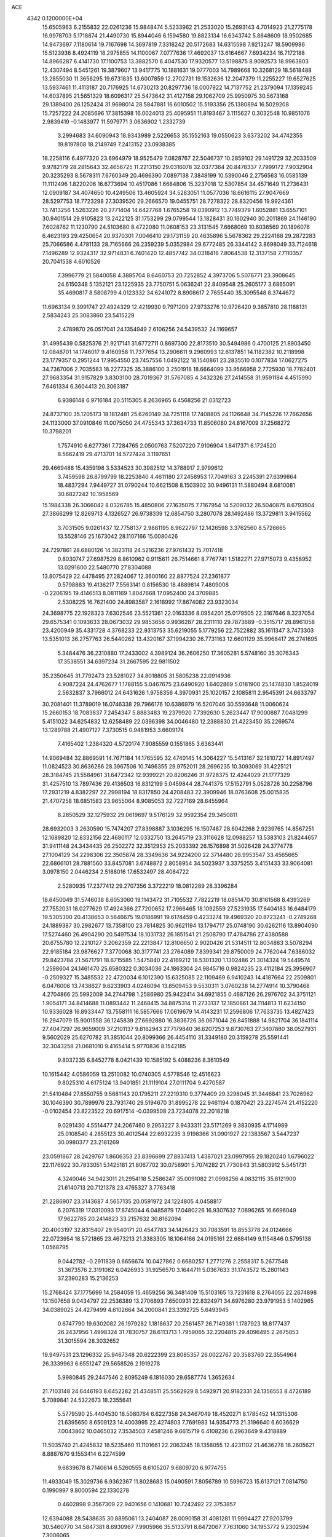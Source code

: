 ACE                                                                             
 4342  0.1200000E+04
  15.6505963   6.2155832  22.0261236  15.9848474   5.5233962  21.2533020
  15.2693143   4.7014923  21.2775178  16.9978703   5.1718874  21.4490730
  15.8944046   6.1594580  19.8823134  16.6343742   5.8848609  18.9502685
  14.9473697   7.1180614  19.7167698  14.3697819   7.3318242  20.5172683
  14.6315598   7.9213247  18.5909986  15.5123936   8.4924119  18.2975855
  14.1100067   7.0777636  17.4692037  13.6164667   7.6934234  16.7172188
  14.8966287   6.4141730  17.1100753  13.3882570   6.4047530  17.9320577
  13.5198875   8.9092573  18.9963803  12.4307494   8.5451261  19.3879607
  13.9417775  10.1881631  19.0777003  14.7989668  10.3268129  18.5618488
  13.2855030  11.3656295  19.6731835  13.6007859  12.2702731  19.1532636
  12.2047379  11.2255227  19.6527625  13.5937461  11.4113187  20.7176925
  14.6730213  20.8297736  18.0007922  14.7137752  21.2379094  17.1359245
  14.6037895  21.5651329  18.6096317  25.5473642  31.4127158  29.1062709
  25.9950975  30.5673168  29.1389400  26.1252424  31.9698014  28.5847881
  16.6010502  15.5193356  25.1380894  16.5029208  15.7257222  24.2085696
  17.3815398  16.0024013  25.4095951  11.8193467   3.1115627   0.3032548
  10.9851076   2.9839419  -0.1483977  11.5979771   3.0636902   1.2332739
   3.2994683  34.6090943  18.9343989   2.5226653  35.1552163  19.0550623
   3.6373202  34.4742355  19.8197808  18.2149749   7.2413152  23.0938385
  18.2258116   6.4977320  23.6964979  18.9525479   7.0828767  22.5046737
  10.2859102  29.1491729  32.2033509   9.9782179  28.2815643  32.4656725
  11.2213150  29.0316078  32.0377364  20.8478337   7.7999172   7.9032904
  20.3235293   8.5678311   7.6760349  20.4696390   7.0897138   7.3848199
  10.5390046   2.2756563  16.0585139  11.1112496   1.8220206  16.6773694
  10.4517086   1.6684806  15.3237018  12.5307854  34.4571649  11.2736431
  12.0909187  34.4074650  10.4249506  13.4605924  34.5283051  11.0577036
  18.6616115  27.9047669  28.5297753  18.7723298  27.3039520  29.2666570
  19.0455751  28.7278322  28.8320456  19.9924361  13.7413256   1.5263226
  20.2771404  14.6427768   1.6765258  19.0390912  13.7749379   1.6052881
  13.6557101  30.9401514  29.9105823  13.2422125  31.1753299  29.0799544
  13.1828431  30.1602940  30.2011869  24.1146190   7.6028762  11.1230790
  24.5103680   8.4722080  11.0608153  23.3131545   7.6668069  10.6036569
  20.1896076   6.4623193  29.4250654  20.9370301   7.0046410  29.1731159
  20.4635896   5.5678362  29.2224188  29.2872283  25.7066586   4.4781133
  28.7165666  26.2359239   5.0352984  29.6772485  26.3344142   3.8698049
  33.7124618   7.1496289  12.9324317  32.9714831   6.7401420  12.4857742
  34.0318416   7.8064538  12.3137158   7.7110357  20.7041538   4.6010526
   7.3996779  21.5840058   4.3885704   8.6460753  20.7252852   4.3973706
   5.5076771  23.3908645  24.6150348   5.1352121  23.1225935  23.7750751
   5.0636241  22.8409548  25.2605177   3.6865091  35.4690817   8.5808799
   4.0123332  34.6241072   8.8908617   2.7655440  35.3095548   8.3744672
  11.6963134   9.3991747  27.4924329  12.4219930   9.7971209  27.9733276
  10.9726420   9.3857810  28.1188131   2.5834243  25.3083860  23.5415229
   2.4789870  26.0517041  24.1354949   2.6106256  24.5439532  24.1169657
  31.4995439   0.5825376  21.9217141  31.6772711   0.8697300  22.8173510
  30.5494986   0.4700125  21.8903450  12.0848701  14.1746017   9.4160958
  11.7377654  13.2906611   9.2960993  12.6137851  14.1182382  10.2118998
  23.1779357   0.2951244  17.9954550  23.7457556   1.0492122  18.1540861
  23.2835510   0.1077834  17.0627275  34.7367006   2.7035583  18.2277325
  35.3886100   3.2501918  18.6664099  33.9566958   2.7725930  18.7782401
  27.9683354  31.9157829   3.8303100  28.7019367  31.5767085   4.3432326
  27.2414558  31.9591184   4.4515990   7.6461334   6.3604413  20.3063187
   6.9386148   6.9716184  20.5115305   8.2636965   6.4568256  21.0312723
  24.8737100  35.1205173  18.1812481  25.6260149  34.7251118  17.7408805
  24.1126648  34.7145226  17.7662656  24.1133000  37.0910846  11.0075050
  24.4755343  37.3634733  11.8506080  24.8167009  37.2568272  10.3798201
   1.7574910   6.6277361   7.7284765   2.0500763   7.5207220   7.9106904
   1.8417371   6.1724520   8.5662419  29.4713701  14.5727424   3.1197651
  29.4669488  15.4359198   3.5334523  30.3982512  14.3788917   2.9799612
   3.7459598  26.8799799  18.2253840   4.4611180  27.2458953  17.7049163
   3.2245391  27.6399864  18.4837294   7.9449727  31.0790244  10.6621508
   8.1503902  30.9496131  11.5880494   8.6810081  30.6827242  10.1958569
  15.1984338  26.3066042   8.0326785  15.4850806  27.1635075   7.7167954
  14.5209032  26.5040875   8.6793504  27.3866299  12.8269713   4.1326527
  26.9738339  12.6854750   3.2807078  28.1492486  13.3729811   3.9415562
   3.7031505   9.0261437  12.7758137   2.9881195   8.9622797  12.1426598
   3.3762560   8.5726665  13.5528146  25.1673042  28.1107166  15.0080426
  24.7297861  28.6880126  14.3823118  24.5216236  27.9761432  15.7017418
   0.8030747  27.6987529   8.8610962   0.9115611  26.7514661   8.7767741
   1.5182271  27.9715073   9.4358952  13.0291600  22.5480770  27.8304088
  13.8075429  22.4478495  27.2824067  12.3600160  22.8877524  27.2361877
   0.5798883  19.4136217   7.5563141   0.8156530  18.4889814   7.4809008
  -0.2206195  19.4146513   8.0811169   1.8047668  17.0952400  24.3709885
   2.5308225  16.7621400  24.8983587   2.1618992  17.8674082  23.9323034
  24.3698775  22.1928323   7.6302546  23.5521361  22.0163336   8.0954201
  25.0179505  22.3167646   8.3237054  29.6575341   0.1093633  28.0673032
  29.9853656   0.9936287  28.2311110  29.7873689  -0.3515717  28.8961058
  23.4200949  35.4331728   4.3768233  22.9313753  35.6219055   5.1779256
  22.7522882  35.1611347   3.7473303  13.5351013  36.2757763  26.5440262
  13.4320167  37.1994230  26.7731163  12.6601129  35.9968417  26.2741695
   5.3484476  36.2310880  17.2433002   4.3989124  36.2606250  17.3605281
   5.5748160  35.3076343  17.3538551  34.6397234  31.2667595  22.9811502
  35.2350645  31.7792473  23.5281027  34.8018805  31.5805238  22.0914936
   4.9087224  24.4762677   1.1788155   5.0467675  23.6490920   1.6402869
   5.0181900  25.1474830   1.8524019   2.5632837   3.7966012  24.6431626
   1.9758356   4.3970931  25.1020157   2.1085811   2.9545391  24.6633797
  30.2081401  11.3789019  16.0746338  29.7966176  10.6386979  16.5207046
  30.5593648  11.0060624  15.2660153  18.7083837   7.2454347   5.8883483
  19.2379920   7.7392630   5.2623447  17.9000887   7.0481299   5.4151022
  34.6254832  12.6258489  22.0396398  34.0046480  12.2388830  21.4223450
  35.2269574  13.1289788  21.4907127   7.3730515   0.9481953   3.6609174
   7.4165402   1.2384320   4.5720174   7.9085559   0.1551865   3.6363441
  14.9069484  32.8869591  14.7671184  14.1765595  32.4740145  14.3064227
  15.5413167  32.1810727  14.8917497  11.0824523  30.8636286  28.3967506
  10.7496355  29.9752011  28.2696235  10.3093069  31.4225121  28.3184745
  21.5584961  31.6472342  12.9399221  20.8206246  31.9728375  12.4244029
  21.1777329  31.4257510  13.7897436  29.4136503  16.8312199   5.0459844
  28.7441375  17.5152791   5.0528726  30.2258796  17.2931219   4.8382297
  22.2998194  18.8317850  24.4208483  22.3909946  18.0763608  25.0015835
  21.4707258  18.6851583  23.9655064   8.9085053  32.7227169  28.6455964
   8.2850529  32.1275932  29.0619697   9.5176129  32.9592354  29.3450811
  28.6932003   3.2630590  15.7474207  27.8398887   3.1036295  16.1507487
  28.6042268   2.9239765  14.8567251  12.1689820  12.8332156  22.4680117
  12.0332750  13.2645719  23.3116628  12.0988257  13.5383103  21.8244657
  31.9411148  24.3434435  26.2502272  32.3512953  25.2033392  26.1576898
  31.5026428  24.3774778  27.1004129  34.2298306  22.3505874  28.3349636
  34.9224200  22.3714480  28.9953547  33.4565665  22.6866101  28.7881560
  33.8457081   3.6748872   2.8058954  34.5023937   3.3375255   3.4151433
  33.9064081   3.0978150   2.0446234   2.5188016  17.6532497  28.4084722
   2.5280935  17.2377412  29.2707356   3.3722219  18.0812289  28.3396284
  18.6450049  31.5746038   8.6053060  19.1143472  31.7105532   7.7822219
  18.0851470  30.8161568   8.4393269  27.7552031  18.0277629  17.4924366
  27.7200652  17.2966465  18.1092559  27.5231935  17.6404183  16.6484179
  19.5305300  20.4138653   0.5646675  19.0186991  19.6174459   0.4233274
  19.4969320  20.8723241  -0.2749268  24.1889387  30.2982677  13.7358100
  23.7814825  30.9621194  13.1794717  25.0748190  30.6262116  13.8904090
  17.5274460  26.4904290  20.5497534  18.1031732  26.1851541  21.2508790
  17.4784786  27.4380588  20.6755780  12.2210127   3.2062359  22.2213847
  12.8106650   2.9020426  21.5314511  12.8034883   3.5078294  22.9185184
  23.9876627   7.3770068  30.3177741  23.2764089   7.8399341  29.8750009
  24.7762044   7.6386032  29.8423784  21.5671791  18.6715585   1.5475840
  22.4169212  18.5301320   1.1302486  21.3014324  19.5449574   1.2598604
  24.1461470  25.6580322   0.3034036  24.1863304  24.9845716   0.9824235
  23.4112184  25.3956907  -0.2509327  15.3485532  22.4720034   6.1012390
  15.6325085  22.1109469   6.9410243  14.4187664  22.2509801   6.0476006
  13.7438627   9.6233903   4.0246094  13.8509453   9.5530311   3.0760238
  14.2774914  10.3790468   4.2704866  25.5992009  34.2744798   1.2586980
  25.9422414  34.6921855   0.4687126  26.2976702  34.3751121   1.9054171
  34.8414688  11.0893442  11.2468415  34.8875314  11.2733137  12.1850661
  34.1114813  11.6234150  10.9336028  16.8933447  13.7558111  16.5857666
  17.0619679  14.4143231  17.2596806  17.7633735  13.4827423  16.2947079
  15.9001558  36.1245839  27.6692880  16.3836726  36.0671044  26.8451888
  14.9821704  36.1841114  27.4047297  26.9659009  37.2101137   9.8162943
  27.7179840  36.6207253   9.8730763  27.3407880  38.0527931   9.5602029
  25.6270782  31.3851044  20.8099366  26.4454110  31.3349180  20.3159278
  25.5591441  32.3043258  21.0681010   9.4165414   5.9770836   8.1542185
   9.8037235   6.8452778   8.0421439  10.1585192   5.4088236   8.3610549
  10.1615442   4.0586059  13.2510082  10.0740305   4.5778546  12.4516623
   9.8025310   4.6175124  13.9401851  21.1119104  27.0111704   9.4270587
  21.5410484  27.8550755   9.5681143  20.1795211  27.2219310   9.3774409
  29.3298045  31.3446841  23.7026962  30.1046390  30.7899976  23.7931740
  29.5194670  31.8995278  22.9461194   0.1870421  23.2274574  21.4152220
  -0.0102454  23.8223522  20.6917514  -0.0399508  23.7234078  22.2018218
   9.0291430   4.5514477  24.2067460   9.2953227   3.9433311  23.5171269
   9.3830935   4.1714989  25.0108540   4.2855123  30.4012544  22.6932235
   3.9198366  31.0901927  22.1383567   3.5447237  30.0980377  23.2181269
  23.0591867  28.2429767   1.8606353  23.8396699  27.8837413   1.4387021
  23.0997955  29.1820240   1.6796022  22.1176922  30.7833051   5.1425181
  21.8067702  30.0758901   5.7074282  21.7730843  31.5803912   5.5451731
   4.3240046  34.9423011  21.2954118   5.2586247  35.0091082  21.0998256
   4.0832115  35.8121900  21.6140713  20.7121378  23.4765327   3.7763418
  21.2286907  23.3143687   4.5657135  20.0591972  24.1224805   4.0458817
   6.2076319  17.0310093  17.8745044   6.0485879  17.0480226  16.9307632
   7.0896265  16.6696049  17.9622785  20.2414823  33.2157632  30.8162094
  20.4003197  32.8315407  29.9540171  20.4547783  34.1426423  30.7083591
  18.8553778  24.0124666  22.0723954  18.5721865  23.4673213  21.3383305
  18.1064166  24.0195161  22.6684149   9.1154846   0.5795138   1.0568795
   9.0442782  -0.2911839   0.6656674  10.0427862   0.6680257   1.2771276
   2.2558317   5.2677548  31.3673576   2.3191082   6.0426933  31.9256570
   3.1644711   5.0367633  31.1743572  15.2801143  37.2390283  15.2136253
  15.2768424  37.1775699  14.2584059  15.4659256  36.3481409  15.5103165
  13.7231618   8.2764055  22.2674898  13.1507658   9.0434797  22.2536389
  13.2706893   7.6500931  22.8324971  34.6976280  23.9791953   5.1402965
  34.0389025  24.4279499   4.6102664  34.2000841  23.3392725   5.6493945
   0.6747790  19.6302082  26.1979282   1.1818637  20.2561457  26.7149381
   1.1787923  18.8177437  26.2437956   1.4998324  31.7830757  28.6113713
   1.7959065  32.2204815  29.4096495   2.2675853  31.3015594  28.3032652
  19.9497531  23.1296332  25.9467348  20.6222399  23.8085357  26.0022767
  20.3583760  22.3554964  26.3339963   6.6551247  29.5658526   2.1919278
   5.9980845  29.2447546   2.8095249   6.1816030  29.6587774   1.3652634
  21.7103148  24.6446193   8.6452282  21.4348511  25.5562929   8.5492971
  20.9182331  24.1356553   8.4726189   5.7089841  24.5322673  18.2355641
   5.5779590  25.4404530  18.5080764   6.6227358  24.3467049  18.4520271
   8.1785452  14.1315306  21.6395650   8.6509123  14.4003995  22.4274803
   7.7691983  14.9354773  21.3196640   6.6036629   7.0043862  10.0465032
   7.3534503   7.4581246   9.6615719   6.4108236   6.2963649   9.4318889
  11.5035740  21.4245832  18.5235460  11.1101661  22.2063245  18.1358055
  12.4231102  21.4636278  18.2605621   8.8887670   9.1553414   6.2274599
   9.6839678   8.7140614   6.5260555   8.6105207   9.6809720   6.9774755
  11.4933049  15.3029736   6.9362367  11.8028683  15.0490591   7.8056789
  10.5996723  15.6137121   7.0814750   0.1990997   9.8000594  22.1330278
   0.4602898   9.3567309  22.9401656   0.1410681  10.7242492  22.3753857
  12.6394088  28.5438635  30.8895061  13.2404087  28.0090158  31.4081281
  11.9994427  27.9203799  30.5460770  34.5847381   8.6930967   7.9905966
  35.5133791   8.6472067   7.7631060  34.1953772   9.2302594   7.3006065
   9.5523569  29.2915102   6.6105160   8.8415345  29.4505369   5.9894896
   9.9119279  28.4432521   6.3509036  10.2643482   1.7236886   5.1264659
   9.4548157   2.2038391   5.3006625  10.6109884   1.5158540   5.9941508
  25.3527423  34.1347930  20.8535487  25.3653176  34.4990077  19.9684378
  26.1053946  34.5357617  21.2882560  23.8991664   6.9429348  16.1723931
  23.1350416   7.5187533  16.1444968  24.6241026   7.5185941  16.4159413
  20.4059329  32.8344978  28.0128346  20.6345894  33.5684817  27.4425577
  19.4636150  32.9255330  28.1541903  13.3571001   1.2469544  27.3899045
  13.1997993   1.5689480  28.2774903  14.0372368   1.8241331  27.0427580
  33.9185776  24.3918496  17.1203530  34.5451690  24.7227510  17.7638741
  33.1576183  24.9655480  17.2100351  29.4070398  37.1011473  17.4020907
  29.0811417  36.7459974  16.5751137  30.2554595  37.4847941  17.1802104
  30.1071833  34.6216505   6.8428749  29.8324774  33.7395113   7.0930725
  30.7562104  34.8665029   7.5024528  26.2957409   2.8575907  26.2712447
  26.1969555   3.7204737  26.6736204  25.4428204   2.4393722  26.3889381
  31.6560257  14.5470865  28.6684211  30.9608478  14.8767374  28.0989567
  32.4655103  14.8565185  28.2619503  23.6875255  12.8181132   7.5251673
  24.3095090  13.5012895   7.2748904  23.8732615  12.6520069   8.4493657
  32.1405496   9.4430270   1.5591377  31.8211863  10.0991283   2.1786294
  33.0695438   9.6471696   1.4517718  24.9341227  15.0570168  30.1704388
  24.6066036  15.1780826  29.2792002  25.8623773  14.8518661  30.0586874
  15.2265583  21.9118652   8.9354228  14.2996307  22.0184469   9.1491455
  15.6578914  21.8106459   9.7839146   0.1764380  28.1995423  23.2076754
   0.0824531  27.3453014  22.7861649  -0.2507901  28.8109432  22.6077614
   4.1209784  37.1503881  14.2364535   3.9447142  37.9810053  14.6783108
   3.7238509  36.4887949  14.8028596   3.3746106  11.8966028  17.0712624
   3.3309086  11.6264123  16.1540280   4.2365567  11.6032148  17.3665659
  24.7071799   0.4994824   0.0502054  24.8896279   1.4388535   0.0272622
  24.0131744   0.4061559   0.7027990  34.3132604  12.5232109  24.9577795
  34.6215524  12.4239631  24.0570366  33.5151834  11.9961915  24.9972196
   7.3251515  31.4005016  22.0826957   7.2878937  31.8617689  21.2447959
   7.0514164  32.0527702  22.7275575  17.7627984  24.6817271  14.9830491
  18.7198593  24.6839237  14.9668798  17.5078816  24.6084715  14.0633302
  23.7246253  35.3684798  22.8435414  24.1056050  34.7948794  22.1786588
  23.7451906  36.2400093  22.4482626  17.1192965  33.5861669  33.4209305
  16.4267874  33.2533935  32.8500323  16.9841966  34.5336936  33.4340797
  22.1024136  28.4616354  12.8984722  22.2614510  29.1619054  13.5313709
  22.1503805  28.8939731  12.0458203  31.0655446  22.3660912  24.1983531
  31.4596580  22.2745631  23.3308688  31.7424044  22.7908089  24.7253327
  28.9845816   4.8840451  31.7257920  29.2102366   5.7924860  31.9259088
  29.3717703   4.3781290  32.4401908  20.3086993  35.0331633   5.9518594
  19.9461336  35.8253725   6.3483217  20.1294329  35.1297904   5.0165741
  26.5644825  14.8660395  -0.0508898  27.2364026  14.5434802   0.5497021
  26.0931839  14.0801401  -0.3274249   4.0886992   6.8627896  27.8944100
   4.1942509   7.4373207  28.6527006   4.6400837   6.1050481  28.0894353
   6.9170196  11.3955963   3.4392349   7.1174057  10.7188291   2.7926568
   6.9569941  10.9418654   4.2811150   8.1497614   9.2603310   1.6749261
   8.8111329   8.8761165   2.2504248   8.5550140  10.0630008   1.3467137
  21.9487711   9.5555812  14.6834204  21.6101966   9.1392050  13.8908107
  21.4591158   9.1463023  15.3968350   2.3249619   8.0498306  14.8643076
   1.9623531   8.2196051  15.7337461   1.7833828   7.3432071  14.5127297
  23.9658004   0.5453054  21.6783610  24.5856715   0.4060989  20.9623909
  24.4057006   1.1666028  22.2586275  22.2655939  19.0303031  17.9093088
  23.2142917  19.0613625  17.7858600  22.1370801  19.2458052  18.8330376
   0.8653972   5.3501659  26.0076153   0.2810696   4.9266789  26.6364649
   0.9881630   6.2345271  26.3526744  10.2528973  27.2721684   4.8831005
  10.8256924  27.2288790   4.1174219   9.3928902  27.0108861   4.5539330
  29.6514633  24.1784586  12.7104189  30.3401418  24.2240293  13.3736511
  29.5735685  25.0749170  12.3840348   8.9250661   8.8582801   9.5498317
   9.4056850   9.1575903  10.3216158   8.9181938   9.6149394   8.9636139
  30.8648899  16.8380720  17.7709378  30.3248088  16.2297632  17.2664533
  30.5830212  17.7056638  17.4809958  13.8484994  22.7388799  19.8483035
  14.2036624  22.1795912  20.5391633  13.0404369  23.0935984  20.2190346
   8.9012204  30.6780466   1.0756186   8.3119362  30.1360920   1.6002721
   9.3062948  30.0658931   0.4612778  34.8815385   4.4060862  23.8521791
  35.5524768   4.5953855  24.5081055  34.4712659   5.2531519  23.6778577
  18.3224157   1.8753469  22.8449565  18.1133301   2.2496601  21.9891501
  17.4712179   1.6637252  23.2282454  33.8140757  26.0186211  21.9330630
  34.0694403  25.5951171  22.7526147  33.4249861  25.3164545  21.4117154
  22.2930332   2.5101354  32.5025599  22.7044381   3.2489809  32.0541346
  21.4883642   2.3488749  32.0098788  13.9845447  31.5229431   1.5024599
  14.6706951  31.6791066   0.8535821  13.1920651  31.8832656   1.1044955
  30.7647288  17.6034225  12.4537031  30.3949634  17.4736549  13.3270105
  30.2073115  17.0804836  11.8774630   0.2219278  25.2922853  19.2031619
   1.1709191  25.1686724  19.1839987   0.1038000  26.2420798  19.1901974
  27.1443522  24.5263881   2.7060660  27.5458339  25.3057308   3.0903435
  27.5550627  23.7940328   3.1656359  11.6846147  30.2857471  20.4401825
  12.4323800  29.8658415  20.0150257  12.0273710  30.5919812  21.2798077
  19.9172622  12.7200660  31.7239949  19.3190700  13.3603457  31.3387160
  20.4508689  13.2281877  32.3349843  12.2000330  10.1499975  12.8627289
  12.1335303  10.6814662  13.6560449  11.5329557   9.4722582  12.9718584
  32.3230271  10.1588131  28.0060852  31.5451429  10.6567990  27.7548126
  32.4674039   9.5559512  27.2767398  25.5799432   9.9496758  10.4877448
  26.1327291  10.0735051   9.7161712  24.8403991  10.5415726  10.3500332
  23.6645686  11.6762578  18.5144074  23.0223148  12.3473012  18.2832305
  23.2128707  11.1213304  19.1502190  26.2185294  24.3446700  24.8556476
  27.0113025  24.8809459  24.8433680  25.8627607  24.4228265  23.9704628
   2.2890211   3.6021483  28.0477696   3.1901092   3.2795684  28.0331328
   2.2267978   4.1021156  28.8616448  11.2199180   9.8326016   3.3614266
  12.1173670   9.7417625   3.6816848  11.2703117   9.5924182   2.4362216
  27.5388234  32.6643745  12.4462592  27.9186695  32.2248047  11.6855180
  27.2414747  33.5100115  12.1105307   7.4362117  30.0368411   4.9615100
   6.9679395  29.8086545   4.1584634   8.1344272  30.6245537   4.6728562
  30.0816409  31.5146489   5.7474838  29.7421413  31.9453610   6.5319957
  30.5950015  30.7789541   6.0813189  31.7880814  18.7315724   4.5109270
  32.2800079  18.2735869   3.8293924  31.6178064  19.5982546   4.1420095
  29.3409144  32.3118955   8.4426036  30.2439767  32.3141344   8.7599446
  28.8336158  31.9444370   9.1663813  21.2580269   1.7385145   6.3999974
  20.8889792   2.6069777   6.2393515  21.6019054   1.4634483   5.5501045
  21.9432705   0.7078186   1.2293368  21.7955086   1.1158828   0.3761769
  21.5921286  -0.1776736   1.1353430  23.0853867  26.9823544  29.3386742
  22.2956315  27.5230035  29.3534063  23.2901487  26.8827482  28.4089523
  31.5971796  24.4954356  20.7235258  30.6489919  24.6191414  20.6802946
  31.8423083  24.2131040  19.8423717  15.8246919  32.3912495  31.5215143
  16.5846411  31.8159141  31.4337744  15.1693253  32.0135215  30.9349584
   2.4001443  16.6442448  31.0298218   2.8698449  17.0897998  31.7348706
   3.0532337  16.0668455  30.6344535  30.4176897   8.7568007  10.0408304
  31.2395241   8.4996429  10.4587897  30.4865221   8.4177367   9.1483454
   1.1073326   8.8500533  17.4069918   1.2990761   8.9004048  18.3434378
   0.5571705   9.6139511  17.2337474   0.2991438  36.1713668  24.0952335
   0.8477977  36.9196644  23.8601560   0.3680521  36.1138458  25.0482155
  16.6813950  31.7416092   4.7095858  17.3779477  31.9092053   4.0747962
  16.8582019  32.3515459   5.4257900  10.5874508  34.0415587  30.7457357
  10.0403044  33.5282871  31.3402228  11.4779184  33.7329019  30.9131585
   3.4854266   1.9484757  22.7441575   4.3971996   2.2162973  22.8589329
   3.3077834   1.3770556  23.4912544  29.8970064  17.2593095  30.2285983
  29.2816586  17.6179700  30.8680837  30.6894126  17.7850644  30.3377130
   6.0511838  28.6321617  17.1850526   5.5440115  28.9284860  17.9408304
   6.8532841  29.1536400  17.2155056  26.3531006   7.5265802  19.6866762
  25.4175967   7.3923274  19.5348854  26.3924724   8.2409610  20.3225549
  27.8773794  17.1686095  32.4695325  27.6413782  16.2439434  32.3951830
  27.4372937  17.4648060  33.2662910  24.3287863   6.2959195   0.8087260
  23.9440261   5.5281203   0.3860253  23.6104377   6.6761373   1.3143361
  29.7204046   4.1451572  12.4466051  28.8518682   3.8021428  12.6568847
  30.2915805   3.3772208  12.4628367  12.1331465  16.8152765  23.1758489
  12.2125090  16.0470272  23.7412925  12.0156298  16.4546974  22.2969835
  17.0504969  24.7107970   6.4426127  16.5613911  24.0336094   5.9752538
  16.3812181  25.2088654   6.9118946  28.8973358   8.9048980  15.6964972
  29.2096142   8.0040658  15.6115538  28.1895484   8.9744480  15.0558478
  32.3030683  18.6392275  15.7163467  32.3614563  19.1997117  16.4900909
  31.4450317  18.8374320  15.3412200  25.9949616   9.2170077  26.8885063
  25.2768917   8.6980716  26.5261352  26.6307645   9.2769142  26.1754861
   9.8929799  18.1313967   0.9725688  10.2350889  19.0245854   0.9350558
   9.9767270  17.8812883   1.8927123   3.9121998  27.9324006   9.5038805
   3.5034854  28.4131350   8.7841036   4.4711300  28.5780657   9.9362523
  13.5970598  23.5560535  23.4876028  13.3887344  24.4332568  23.1661270
  14.1136210  23.1601479  22.7857088  31.0453621  19.3643780   7.0926075
  31.2282665  19.0732804   6.1992766  30.1026190  19.2364087   7.1979216
   5.2048984  13.0538454  14.0340616   4.8678305  13.6412219  13.3575959
   4.5335766  12.3769225  14.1197024  20.6864540  24.8685074  14.6306101
  21.2047099  25.1981809  15.3647477  20.8721097  23.9297373  14.6088293
  11.7712165   1.9339988  12.7754754  12.6657876   2.2688883  12.8373100
  11.2205944   2.6719327  13.0372018  18.8168586   4.9286871  26.8879494
  18.3155118   4.3434449  27.4557299  18.3444621   5.7604018  26.9243357
  20.4214223  35.1680036  15.1181442  19.7691333  34.9183992  14.4635843
  20.2969369  34.5417455  15.8312613  30.3427539  28.7153436  33.2978447
  29.4704045  29.0948971  33.1921211  30.4060125  28.0625133  32.6006770
  14.4520020  15.2812875  29.8764116  15.0522998  14.5653261  30.0844350
  13.6305960  14.8463260  29.6476488  26.6057418  33.8431597  27.7428023
  25.7244196  34.1356789  27.5105620  27.0472718  33.7222780  26.9021652
  12.3732585  24.1483779  31.9506356  13.0682035  23.6634884  31.5054777
  12.8246504  24.6348425  32.6404395  32.5051637  35.1922527   8.2580148
  33.3350994  35.5696653   7.9664702  32.4730737  35.3799988   9.1960731
   3.0714903  20.2845895  17.6320938   2.2917852  20.7490635  17.9363233
   2.8888060  20.0858423  16.7137487   0.9682354  35.6525345   4.1221591
   0.1484006  36.0885352   3.8897669   1.0424899  34.9325013   3.4958441
   4.2166618  18.1931763  19.3195315   4.9906382  17.7872844  18.9290905
   3.7933058  18.6499460  18.5926456  24.3757785  16.3240791   0.7550587
  24.5311040  16.8174112   1.5604960  25.2434106  16.2268825   0.3626312
  27.6513296   2.7423381  28.8342239  28.5640726   2.6804473  28.5526185
  27.1483395   2.4084344  28.0914311  12.6980955  12.9226645   2.0084915
  13.4406965  13.2356358   1.4919409  12.7314381  11.9698756   1.9229729
   1.4125856   2.1465779  31.9345473   2.3147869   2.4596553  31.9997168
   1.4962256   1.2208978  31.7057406  19.1165814   0.2415297  11.2691518
  19.1857532   1.1795996  11.4465556  19.9478269  -0.1218918  11.5744180
  12.0804133  14.8249475  14.9291808  12.6329131  15.3185480  14.3230997
  12.6982856  14.3940482  15.5197665   7.3808997   9.1867173  14.6209265
   7.6079421   9.6756335  15.4119035   7.3548064   9.8482894  13.9296427
   5.3065608  33.3647905  17.5371252   4.9452850  33.1628455  16.6740320
   4.5387561  33.4928206  18.0941854  24.9642937  30.6532311   3.9842611
  25.3982166  31.4999988   4.0887945  24.0380945  30.8378680   4.1401334
  11.0762213  20.5892171  21.2616194  10.6374701  21.3364827  21.6682191
  11.2707338  20.8812056  20.3710357  13.6411398  17.0924503   8.3115861
  13.3274260  16.6864715   7.5035040  14.3362862  17.6858929   8.0272814
  -0.1205877  22.6555741   1.6048864   0.6982205  23.1327588   1.7393476
  -0.2144353  22.1151258   2.3893226  31.1242399  34.1653239  26.8422474
  31.0664004  34.8370025  26.1627372  31.5468878  33.4231595  26.4100522
  17.3108032   9.1101228   1.7727001  17.3034013   9.8519491   2.3775726
  17.0450454   8.3621995   2.3076912   0.2043722   5.3480670  10.6611945
   1.1383042   5.5359891  10.7544055  -0.2319661   6.1366214  10.9837200
  27.7138655   5.2405589  24.6786808  28.2978820   5.9966197  24.7380824
  27.3996144   5.1097814  25.5733178   8.9514454   9.9998535  23.8467034
   8.0017632  10.0558799  23.9525172   9.1771724  10.7563506  23.3054166
   2.2610579  31.3167196   1.7306738   3.1168284  31.4869266   2.1242703
   2.3317586  30.4296364   1.3780881   4.5349068  11.8781979  27.2408046
   3.7301096  12.3276188  26.9828235   5.1042406  12.5749934  27.5672505
  11.6711688  16.6517775  17.0666918  11.9797144  15.9209327  16.5310637
  11.3481961  17.2930431  16.4336840  31.2171918   5.9565781  19.4133431
  31.4570508   5.0402128  19.2755965  31.3479262   6.3693086  18.5596488
  23.8583957  16.9706156   5.9841281  24.1833113  16.1077956   5.7268283
  23.2573756  16.7941584   6.7079164  23.5308756  11.7847328  10.5719019
  23.6731344  12.3323223  11.3440029  22.5819936  11.6642743  10.5352331
   0.2337669  16.7040577  21.0984954   0.2119501  16.5131938  22.0362197
   0.7956336  17.4754206  21.0240843   3.9540487  23.9963213  30.6625300
   3.5756681  24.0307149  29.7839646   4.1656919  23.0724263  30.7961603
  17.7475161  19.8851191  16.3310667  17.2532012  20.1029077  17.1212899
  17.7603297  18.9281812  16.3126966   6.0591331  16.5218974  11.2031012
   6.0638979  15.9645522  10.4249139   5.5650050  17.2979460  10.9388707
  35.0466579  17.1808017  28.2455785  34.6161547  18.0170445  28.4233337
  35.9768932  17.3982836  28.1856140  10.0625197   3.4113322  29.0129454
   9.9879084   4.3528580  29.1684902  10.9572813   3.1953478  29.2755938
  31.4313680  14.2890967  14.0024076  32.1283180  14.9419237  13.9367618
  31.3838001  13.9008492  13.1287755  10.1944176   0.7800673  20.1392040
  10.4665361   1.5415871  19.6270801  11.0056957   0.4471522  20.5229060
  34.1893144  21.4201940  11.3281083  33.5155179  20.7461478  11.2392723
  34.8646345  21.0136770  11.8711723  17.7045628  22.1046918  29.1220940
  17.8865788  21.2401634  28.7537293  18.5038380  22.3366883  29.5949243
  16.7725417  24.8288338  23.5078422  16.4760925  24.7600879  24.4153793
  16.5144806  25.7101118  23.2376842  34.0106393  22.0083992   7.8505777
  33.6607443  22.2101840   8.7183843  34.8165142  21.5220064   8.0244155
   2.5558565   6.4914155  10.6490561   2.8002837   7.4045420  10.4984337
   3.0780227   6.2254125  11.4059026  15.7258092  25.6259171  33.2939654
  15.6336788  26.4771935  32.8660957  15.8379662  25.0063636  32.5729896
  33.4541076  16.0390149  15.4036408  32.7972096  15.8806282  16.0816014
  33.6845802  16.9625577  15.5045511  30.6531350  36.8918853  25.2466461
  30.5796759  37.1162221  26.1742822  31.5021212  37.2454487  24.9812272
  32.1449848  26.3784612  17.5271110  31.5060235  26.1496409  16.8521283
  31.9688841  27.2990462  17.7213881  26.0097247   2.0956945  16.8744470
  25.7263249   2.0622741  17.7881206  25.1995177   2.2028623  16.3761383
   6.1153749   3.9722861  32.2082204   5.2388517   3.6723748  31.9674049
   6.6209999   3.9096374  31.3978807  30.9906499   5.0168868  22.0693256
  30.8144980   5.7860565  21.5274951  30.8867481   4.2751542  21.4732812
   9.0175147   2.6556075   9.1899400   8.0767542   2.7314768   9.3494564
   9.4126132   3.3013716   9.7757025   7.6020110   2.7146823  16.2678272
   8.4816230   3.0896123  16.3118957   7.3171108   2.8772963  15.3685939
   6.8911504   5.5026823   7.6225231   7.8189454   5.7251336   7.5454278
   6.4864576   5.8911577   6.8469315  21.5240886   1.7649813  26.1302488
  22.4533685   1.7045323  25.9088520  21.1361901   2.2535196  25.4042344
  34.1808508  33.2745762  20.2933274  33.5413603  32.8026057  19.7599161
  33.7543312  34.1066328  20.4982533   9.0384513  20.9773175  26.6953556
   9.9844116  20.9429172  26.5532024   8.6603504  20.8189289  25.8303790
   3.5221342  10.5322649   5.3740056   4.4411970  10.2932918   5.2538095
   3.5176700  11.4890165   5.3450517  30.6473246  31.7057485  12.7422411
  30.7490748  32.2028375  11.9305877  30.9707406  30.8304049  12.5291509
  26.9010803   5.0922747  29.6821817  27.1783341   4.1992130  29.4777240
  27.3493406   5.3004844  30.5019032  14.1852531   2.5501153  19.6847468
  14.7008139   2.3008315  18.9177485  13.2772348   2.3983861  19.4226154
   6.7359347  33.0181126   0.8693887   7.3868989  32.5006305   1.3434031
   6.5430016  33.7524127   1.4523226  21.1923297  16.1171661  18.4808267
  21.8765022  16.6756525  18.1117294  21.4217382  16.0375327  19.4067112
   5.2994996   9.2729835  10.6184488   5.8469796   8.4897109  10.5638462
   4.8484399   9.1918228  11.4587999  19.9747593   0.4462835  14.5543113
  19.0668282   0.5555052  14.2715331  20.2885011  -0.3136905  14.0641710
   2.8281436  16.6300395   2.4063419   2.8122229  16.1877680   1.5575933
   3.6543889  16.3554665   2.8040357  17.5258677  14.3433866  20.3737458
  17.7562104  14.7993609  21.1832281  17.6508289  13.4164257  20.5771175
  10.4079988  28.5989444  15.9066530  10.8477065  29.4366926  15.7615081
  11.1211292  27.9711567  16.0230987  29.8405228  32.2684194  28.8685001
  30.3583327  32.5011204  29.6391849  29.9465361  33.0120912  28.2752504
  34.2875058  17.3758216  24.7066981  33.9522772  16.5145423  24.4575966
  35.2387985  17.2897111  24.6445763  24.2571270   1.1398466  26.8038126
  23.9347131   0.5755082  26.1011013  24.9799696   0.6479803  27.1934252
   1.7392134  16.5755283  15.8703079   1.2629646  15.9707020  15.3014459
   2.2093694  16.0090024  16.4820543  30.3907790   2.8364846  28.4844889
  31.2173283   2.6812405  28.9415966  30.5994788   3.5059150  27.8329222
  28.3590219  16.0594172   8.7190366  28.5387351  15.1217725   8.7880111
  28.6702317  16.4245034   9.5473435  27.7283386   6.4163588  12.9081792
  28.2327241   5.6040125  12.9520040  26.8144825   6.1320169  12.9239462
  27.9385928   5.2456347  19.7280917  28.5977741   5.7123218  19.2143651
  27.1449290   5.7725032  19.6346082   2.1113631  24.1820867  28.5122782
   1.4776436  23.8542542  29.1503670   1.6227818  24.8246874  27.9979004
  34.5571410  36.9541149   7.3997674  34.3353362  37.4420515   6.6067022
  34.0264084  37.3584980   8.0860829  23.1601534  10.5551111  29.7761173
  23.5124941  10.2453401  30.6104612  23.6148881  11.3821067  29.6163474
   1.4319423  20.2143838  23.6825214   1.1560381  20.3516059  24.5887657
   0.6205475  20.2551128  23.1763480  17.1766913  30.8358546  23.8052257
  17.2638639  30.3048249  24.5968318  17.5704018  31.6771016  24.0365855
  30.3905918  26.5189450  11.3417056  30.6215114  27.2241054  10.7370100
  30.9707711  26.6473456  12.0921302  26.2158545  22.7888848   9.8103162
  27.1421466  23.0252521   9.8587448  25.7561172  23.5464551  10.1722013
   1.7881178   8.9097520  20.1200635   2.1024725   9.8044060  20.2504749
   1.3359101   8.6935198  20.9355288  27.5564403  26.6045961  14.2852905
  26.8226153  27.2191825  14.2812481  27.1656839  25.7666240  14.5329675
  18.9244857   2.3510300  29.8897646  18.3967672   1.6363433  29.5334391
  19.2984950   1.9940260  30.6953061   4.5057747   8.5523286  30.0999212
   4.2478200   9.4737968  30.0756834   3.8504274   8.1347739  30.6588486
  19.8666702   4.2708866  14.8257803  20.0437766   3.3908594  15.1580714
  20.5149667   4.4005026  14.1335786  19.7911071   8.4290996   3.5906664
  19.3721415   8.8120091   2.8199005  20.7291456   8.5234276   3.4250828
  22.0073779  14.7741514  12.2216746  22.0420501  13.8644741  12.5175069
  21.1657184  15.0983369  12.5422129  24.1325763   4.7943648  31.6256939
  25.0841328   4.8238231  31.5261734  23.8339625   5.6538982  31.3286012
   5.9399635  26.2129139   3.1321952   5.5576818  26.4534780   3.9761274
   6.6461121  26.8454763   3.0000937   0.5154971   2.9974087   9.0901939
   0.4525538   3.8348143   9.5495650   0.9948878   3.2003136   8.2869219
  27.7425303   2.3314599  19.6255215  26.9607003   1.9941535  20.0627834
  27.5351333   3.2465627  19.4362989  32.0005466  24.8298756   4.0803659
  31.5263932  25.5473013   4.5007358  31.9193658  24.0981919   4.6921506
  30.4233454  21.9779794  27.1492619  31.2650920  21.5951450  26.9020124
  30.1728565  22.5126509  26.3958606  14.7448710   0.4984472   4.9812236
  15.5597120   0.0339898   5.1723919  14.8482499   0.8022461   4.0794194
   2.4713118  14.4739993  17.3213812   1.5961506  14.1360097  17.5113489
   3.0451387  13.7121987  17.4027091  21.0236723   7.3980459  16.0071517
  20.8331375   6.5746011  15.5578556  20.3655856   7.4505560  16.7002580
  12.9353309  35.1622260  15.0926022  13.5205735  34.4861294  14.7511108
  12.1615916  35.1151953  14.5310442  30.2019714  26.9320874  31.2186070
  29.3714142  27.1087764  30.7768067  30.2683789  25.9772720  31.2308299
   2.5056006  18.4935195   0.1433314   3.3889693  18.1271385   0.1026296
   2.3976666  18.7575207   1.0570521   0.5533221  28.8057557  32.0708814
   0.4502481  29.7514971  32.1766201   0.4065338  28.6516856  31.1376358
   4.5683291   3.0051893  26.6579831   3.8998622   3.1854116  25.9969962
   5.3951568   3.2244232  26.2284202  30.2504078  24.3890782  31.5562515
  30.0351688  24.6806855  32.4421799  29.7067546  23.6129733  31.4208476
  16.9793777   3.8900114   4.5352225  17.5998613   3.7516463   3.8196199
  17.4857275   3.7150703   5.3284674   5.6583089   1.9826442  12.6963630
   6.5223128   2.1694569  13.0635553   5.2171701   1.4677025  13.3719837
   7.0894116  15.4691840  30.3881315   7.8591621  15.0072829  30.7203415
   7.2571124  16.3898163  30.5894879  34.5134569  33.2754297   5.2638080
  34.3275955  32.9796692   4.3726217  35.0015747  34.0907330   5.1486849
  13.5961922  27.2492701  12.6395808  13.7281527  28.1894791  12.7613399
  13.8653745  26.8599082  13.4715484  32.3633857  35.9981188  15.5322916
  32.4540011  36.5129739  14.7304532  32.2211397  36.6486905  16.2198630
  25.0994053  19.1617462  17.9805093  25.7494860  18.8597353  17.3461464
  25.4763868  18.9425279  18.8326009   2.9361300  35.5562729  27.4625990
   3.8454069  35.2643702  27.3974823   2.8828336  35.9851271  28.3166923
  25.4091042  33.2269804  31.0618261  26.3509599  33.3883981  31.1173584
  25.3210406  32.5520706  30.3887931  31.7788686  27.3087663   8.3768660
  31.8855607  27.9273327   7.6542151  30.8791347  27.4418498   8.6751941
  18.5563341   9.5609781  17.5752919  17.8792121   9.4490714  18.2425358
  19.0045131   8.7157357  17.5447527   1.1751990   0.9937881  17.1830201
   1.8864079   1.0830760  17.8174028   0.4988455   1.5948394  17.4952943
   0.8871226   1.1052588  20.4521067   1.5016176   1.7943421  20.1995360
   0.5943172   1.3549138  21.3285594  32.2636129  22.8802688  18.3367607
  32.9464836  23.1907327  17.7421754  31.7216238  22.3033107  17.7986166
  16.0112765  17.7390086  -0.0485914  15.2411582  17.5984255  -0.5993963
  15.6657096  18.1418717   0.7479742  17.4543346   1.4266711  26.0439428
  17.5636446   0.9488473  26.8661153  18.3393960   1.4917510  25.6852469
  20.4245235  18.0293365  10.6357740  20.3591587  18.8216645  10.1026928
  20.0755855  17.3350917  10.0767586   3.4414316  10.8421221  29.5273685
   3.9492874  11.0458607  28.7419992   2.5512418  10.6981969  29.2063087
   8.5286433   3.2614367   2.4458985   8.8114303   3.2349832   1.5318069
   8.4771947   2.3420867   2.7073949  12.9046143   4.0102028  16.8031334
  12.9495060   3.0889468  16.5471959  13.2456975   4.0272575  17.6973387
  30.5863183  21.6837519  16.3710543  30.5705649  21.4799950  15.4359250
  30.1545129  20.9371266  16.7861766  14.4356787   7.0485794  25.6518577
  14.5640952   6.6528803  26.5139268  14.0292946   6.3573053  25.1291494
  20.4506966  26.4235684   0.5708935  21.0142199  27.1971952   0.5576740
  21.0129428  25.7124234   0.2636740   5.6319906   9.1078863   0.3356942
   5.7855940   8.2266239  -0.0049145   6.3304570   9.2421956   0.9762702
  28.8926493  14.6344405  25.6645634  28.0590335  14.3492782  26.0387279
  29.3066846  15.1429693  26.3618475  20.2157491  16.3495851   1.8877250
  20.6751028  17.1889222   1.9149150  19.2939328  16.5843852   1.7811633
  25.2625538  26.1338164  18.1868561  24.4309996  26.0522191  18.6538586
  25.1707514  25.5536178  17.4310957  16.1004233  13.0623244  30.8634301
  16.1990094  12.6378692  30.0111682  16.1754241  12.3484342  31.4966499
  29.4610700  19.8535577  18.0649065  29.0140050  19.2663045  17.4553998
  28.7686325  20.1675074  18.6464543  13.5250025  28.0350486  19.6087759
  13.3697644  27.7627438  20.5132000  13.7878979  27.2322137  19.1586938
  14.8843295   8.2628883  30.9523303  14.2270061   7.6151218  31.2064096
  15.5313155   8.2367921  31.6572841  35.5293763   5.9469184  14.7587383
  35.2156670   5.0467361  14.6721927  34.8633823   6.4759166  14.3195974
   1.4902758  14.4826579  23.1761963   1.6005477  15.1521003  23.8514139
   2.0711299  14.7593470  22.4674767   0.3407870  28.3782790  29.4129804
   1.2138242  28.0825372  29.1549597  -0.2529100  27.7273061  29.0388281
   5.5932966  23.0537840  21.7693301   4.6672012  22.8122674  21.7851039
   5.7390268  23.3863931  20.8836858  12.5060290  25.2566228  18.7783799
  13.2173918  24.6441085  18.5912405  12.4567963  25.2817772  19.7339819
   8.1669876  33.4472789   9.2652561   7.9386920  33.1069384   8.4002236
   8.1856229  32.6742870   9.8294971   7.1818219  25.2038556  15.5498672
   7.5816858  25.8840738  15.0079780   7.2370546  25.5453514  16.4423704
  22.8902776  14.9446410  21.1779326  23.2177613  14.5036157  20.3940430
  23.4311320  14.6016546  21.8893177  17.1331610   2.0994002  14.2316144
  17.0183938   2.9467769  14.6617460  16.4266255   1.5560191  14.5805791
   4.2727038  26.6210507  21.7026907   3.9778233  27.5266825  21.7981276
   3.6602784  26.1124774  22.2342169   9.7227660  10.3335264  11.7731705
   9.1447635  10.8446895  12.3396131  10.5972905  10.4700813  12.1375762
  31.6392635  29.0559420  12.2129213  31.6476666  28.2832972  12.7778826
  32.3727381  28.9217694  11.6127176  32.2524378  24.7953408   9.1959754
  33.1160504  24.7396528   8.7869472  31.7820833  25.4460087   8.6747943
   3.6181377  16.0714194   6.2128725   3.0315151  16.7793432   5.9465086
   4.2810883  16.0374491   5.5232536  24.7426889  13.8772661  19.6178153
  25.4427608  14.1114040  19.0084627  24.2719644  13.1676935  19.1806001
  20.9153928   5.3664177  23.3237007  21.8113178   5.2012494  23.0299838
  21.0137115   5.9502207  24.0758572  24.4489120  24.3669835  15.9561420
  25.1322813  24.1725448  15.3147124  24.3088582  23.5388988  16.4153723
   0.1104744  35.3774641  10.2781894   0.8714169  34.9029907  10.6129631
   0.3943472  36.2909148  10.2427519   8.2086021  35.3705678  21.8791234
   7.9841585  34.6820026  22.5050107   8.2504919  34.9221313  21.0345041
  34.2860516  30.2848050   2.6533972  34.5774699  31.1961533   2.6259832
  33.7282608  30.1883867   1.8815133  15.1349944  27.0523733   3.4623474
  14.6808532  27.8604504   3.2236023  15.9235728  27.0515453   2.9197838
  31.6682151  26.7272861  13.9059485  31.1930369  26.8763584  14.7233927
  32.1957407  25.9465593  14.0745138  11.8324374  14.7176729  20.3264835
  11.4134629  15.5604466  20.1520565  12.7080903  14.8029162  19.9493928
   5.5223828  33.1770545  13.9881962   4.7241217  33.1825841  14.5163821
   5.3871781  32.4700871  13.3572061  22.9600557  17.1759294  11.2314317
  22.0868463  17.5243255  11.0515501  22.7990234  16.3283370  11.6460248
  27.4137223   9.2234561   3.3647865  28.3122873   8.9670366   3.1572733
  27.0373579   9.4799739   2.5228957   0.1389318   8.7078280  24.7343921
   0.9396354   8.4793931  25.2065393  -0.5590089   8.6007812  25.3806518
   4.7795710  36.5856362   5.4463446   4.2671924  36.5891185   6.2548543
   4.5804623  37.4257086   5.0329852  31.9187263  19.9678042  11.7250538
  32.5609730  19.9165877  12.4329576  31.5306084  19.0935206  11.6900618
   3.4149005  11.3063650  23.5246417   3.3526460  12.2277932  23.2729947
   2.7882788  11.2111139  24.2419312  27.7709744  31.1536928  19.3740819
  27.1899245  31.2256493  18.6168269  28.6061878  30.8624115  19.0082876
   4.5466448   1.6758407   4.1209677   4.5258023   2.5722554   4.4559874
   5.3640539   1.6242369   3.6255778  23.7185954  24.5203038  30.0972468
  24.6481627  24.6878611  30.2523633  23.4191014  25.2782894  29.5952577
  19.1148139   0.6478730   3.4943918  18.9417867  -0.2861015   3.3761337
  19.8395831   0.6800070   4.1188187  34.0930343   1.2433626   5.2567761
  33.4853811   1.9704523   5.3921645  34.9340573   1.6641516   5.0783140
   8.3696202  19.0507978  16.3878814   8.5642303  18.2040841  16.7896707
   7.4266568  19.0275653  16.2250557   4.2450057  17.3014211  21.8611894
   3.9774640  16.3989102  21.6876169   4.2337851  17.7239435  21.0023642
  23.4223720  29.0615074  17.0927218  22.8237536  28.7943598  17.7902317
  22.8583243  29.4715007  16.4369874   6.1453852  14.1343505  27.4642404
   5.6898118  14.8547109  27.8998613   6.2716486  14.4392905  26.5657411
  29.1349887  36.4412644  30.8585282  29.8973339  36.0514856  30.4305865
  28.7234624  35.7132587  31.3242382   7.6335324  11.5670426  16.0791612
   7.6789219  12.0343763  15.2450324   8.1256486  12.1168898  16.6888508
   5.2433987   4.1385717   5.2395951   4.7524576   4.3381818   6.0366926
   5.0574610   4.8723253   4.6537072  12.8708772  13.7892138   4.6903173
  12.0104443  14.0094271   5.0472388  12.7372461  13.7615790   3.7428940
   1.2956451  30.9880973   4.9674831   0.5125882  31.5385507   4.9748898
   1.0286456  30.1857433   5.4160043  12.7797919   9.5614932   8.9328852
  12.8446874  10.0613259   9.7466343  12.7459380  10.2265873   8.2453275
  18.7685958  14.2824827   9.5475688  18.9163350  13.3899167   9.2349496
  19.3894364  14.8159060   9.0513346  25.5389696  27.4580118   7.8729418
  25.1271270  27.5499547   7.0137771  25.1212668  26.6874033   8.2575438
  31.1080861   5.7231206   0.6020796  30.6158242   6.5118747   0.3745339
  31.7209078   5.6055237  -0.1237663   0.1258951  33.6962247  27.1231026
   0.3646431  34.6128285  27.2611917   0.7728048  33.2017867  27.6263627
  17.8820869  33.6153198   6.6649839  18.7569739  33.7053197   6.2872214
  17.9914659  33.8608102   7.5836801   7.4841221   6.7520332  13.0024697
   7.9644425   6.5290133  13.7998318   6.9786642   7.5302945  13.2371046
   7.3571273   0.8812476  20.9420228   8.2799277   0.6551945  20.8255272
   7.0303535   1.0196099  20.0530309   0.2508120   2.5534710  12.4205910
   0.5620589   2.4956632  11.5172553   0.2120683   1.6448594  12.7191806
   1.6897633  35.8340576  13.5762595   1.7118869  35.3810430  12.7333359
   2.3432249  36.5284322  13.4922137  19.0679284  13.7188094   4.8895094
  19.6000184  14.5091231   4.9817938  19.5792976  13.1518467   4.3121995
  11.1782401  21.1483605   7.8554772  11.6016864  21.7880817   8.4279122
  10.9608093  20.4168660   8.4332933  27.0151300  12.7514365   7.9763566
  27.5796377  12.9925337   7.2418941  26.5258465  13.5499058   8.1745491
  15.4291170  27.2063074  23.7068183  16.3394833  27.3237222  23.9782568
  15.0422032  26.6642348  24.3943405  17.1576997  23.8253747  17.3778827
  17.3704775  24.0227362  16.4657391  16.2058521  23.7245685  17.3853742
   3.6919786  34.4434809   3.9405581   2.7949945  34.5975791   3.6440702
   3.8780560  35.1739347   4.5305108  18.6837699  18.0746846  32.5213793
  18.3247691  18.3681667  31.6839913  18.0286772  17.4658955  32.8626437
  19.1250045  11.6337356   8.1660059  18.6530245  10.8162583   8.3247429
  19.0308924  11.7859297   7.2256805   3.0137118  24.2809033  19.3595365
   3.5265322  24.8181810  18.7557321   3.2251505  24.6268411  20.2266308
  10.1994791  35.2861759  18.9602585  10.9435438  35.1677183  19.5506544
   9.7723798  36.0846855  19.2704205   9.8503291  11.6901446   5.1634783
   9.5511964  10.8823792   5.5809309  10.4222357  11.3958212   4.4545859
  32.8535817  10.1345411   5.5639034  33.5287419   9.5931746   5.1548645
  32.3798565  10.5229438   4.8284038  23.2580426  22.1527546  25.5270594
  23.1415070  21.2961217  25.1161685  24.1944911  22.2007345  25.7193975
  12.0804293  17.2624426  10.8169677  11.5408575  16.5043708  10.5924206
  12.3860357  17.5970864   9.9738485  15.7351751  19.4143533   5.4336556
  15.9311964  18.6687605   6.0010170  16.5046650  19.9790718   5.5058372
   3.9319443  29.5712784   4.1645435   3.4998098  28.7192150   4.1055562
   3.2157711  30.1954431   4.2817873  16.6416177  13.4986741   6.2191938
  16.6151806  14.2381551   6.8264012  17.4735046  13.5984531   5.7563329
   4.0166435   2.2411533  32.4542910   4.3002860   1.6989510  31.7182235
   4.7403275   2.1944183  33.0790543   3.6442724   6.7286777   5.5208297
   4.0973039   6.9280443   6.3401265   2.7152822   6.8209733   5.7322311
  29.1087063  36.0768154  14.9321612  28.3622110  35.4780689  14.9102696
  29.8635845  35.5261583  14.7243934  34.4916631  10.6086444  16.6058945
  33.9066823   9.9854429  16.1750241  33.9164754  11.3177144  16.8933150
   5.0813920  12.6394037  20.6659274   4.1741401  12.3350690  20.6884276
   5.5834969  11.8750086  20.3833982   2.4131458  12.3795112   7.7741828
   2.6262883  11.7338287   8.4479010   3.2147767  12.4598817   7.2573073
   9.2352727  34.0952769   2.9693951   8.8363395  34.3048231   2.1248985
   9.6104384  34.9233191   3.2691094  34.6320834  13.2446997   1.0845545
  34.2186402  13.1836016   0.2234137  35.5712972  13.2445473   0.8998675
  16.9748591  12.1074133  28.3788185  16.5835929  11.8467805  27.5450241
  17.6550834  12.7363231  28.1379886  33.2788065   0.6842233   0.6861892
  34.1438564   1.0797929   0.7931714  32.7720675   1.3417120   0.2095803
  26.6004971   9.9212219   7.0003169  26.7508052   9.0875235   7.4459472
  27.2033762  10.5317225   7.4246489  31.7671417  20.6709984  29.9054465
  31.3935088  19.8968198  29.4844027  31.0431048  21.0424593  30.4094499
  20.2386976  33.0786212  16.7772409  21.0801517  33.0530783  17.2328002
  19.5880267  32.9599430  17.4691763  19.8944000   6.3366949   1.0120540
  20.5275381   5.6188120   1.0085516  19.7446064   6.5194153   1.9396352
  25.1729403  27.8307901  10.7432749  25.2947721  27.8084535   9.7941227
  26.0021570  28.1669215  11.0833442  27.3860126  30.7820845  26.7510896
  27.6056685  31.5294519  26.1948296  26.5180386  30.5091715  26.4538162
  28.1599439  33.6607418  30.8239394  28.7321707  33.3257084  31.5142588
  28.2833258  33.0531439  30.0946702  23.8670083  33.1147327  24.4789675
  23.0023668  32.9743470  24.8648676  23.7587384  33.8863561  23.9229937
  32.4596390  18.2581696  31.4104566  32.8143249  18.0055892  32.2628842
  33.1439903  18.7997006  31.0172147  32.3291850  29.1847993  26.4178462
  31.5533594  29.7303927  26.5468985  33.0081411  29.6052371  26.9455606
  33.6462788  32.8502095   2.6281907  32.9604250  32.2425506   2.3514469
  33.1999243  33.6927233   2.7128668   8.1591736  25.4012417  12.3078420
   7.8194963  25.9971518  11.6402026   8.5295300  25.9770822  12.9767782
  24.6936781  19.5015536   9.9344346  24.8631053  19.3629686   9.0025975
  24.2099812  18.7223187  10.2084091   6.2139290   2.0428613  22.9864436
   6.7298874   1.5668345  22.3357384   6.8373984   2.2477401  23.6832524
  34.1253529  19.7652493  20.7071032  34.0083153  19.4850001  21.6148446
  35.0616053  19.6550301  20.5412269  18.2028698  28.1034348  23.9357304
  18.9165997  28.6571529  23.6191586  18.3658060  28.0163352  24.8749308
  31.3009075  34.0452863   3.4314380  31.2118952  33.4339454   4.1625816
  30.8796631  34.8482806   3.7380080  26.9182412  37.0945070  27.3685817
  26.9184283  36.5367028  26.5907088  27.8447833  37.2201380  27.5734437
   6.5722453  26.8278232  25.3079484   7.0871913  27.6273362  25.1991306
   6.6956484  26.3499648  24.4877931   1.9200638  12.6467031  12.3302348
   1.4596129  12.0246119  11.7670125   1.7609104  13.4994239  11.9255505
  26.5622862  36.4947786  24.5054233  25.6646949  36.1704290  24.5786298
  26.8693505  36.1615525  23.6622723   8.2280524  35.7183616  15.9020601
   8.0349822  34.8413774  15.5706170   7.4311274  35.9811841  16.3625671
  16.8221744  17.7413104  13.6921049  16.4626414  17.7270474  14.5791023
  17.2255429  18.6055749  13.6110343  26.5010019  22.1430127  26.5411317
  26.9629564  21.7176442  25.8187111  26.3754796  23.0452095  26.2469940
  19.8465403  32.8509267  10.8734944  20.6429778  33.0675246  10.3887217
  19.2783873  32.4330963  10.2263069  21.8048324  13.4432965  17.7328103
  20.8723882  13.2395063  17.8052626  21.8331979  14.2631292  17.2395543
  17.4320802   5.9034028   8.8990019  16.8261887   6.6260415   8.7349269
  17.3835226   5.7600326   9.8441575  22.3562877  26.4072432   3.7719175
  21.4223766  26.2196854   3.6777681  22.5351967  27.0723956   3.1072403
  14.7465186  20.8551620   0.6563020  15.2989605  21.2097432  -0.0403413
  15.0248699  21.3224326   1.4439634  17.4310947   3.0529100   0.4496708
  17.3796470   3.7616568  -0.1916270  17.9549089   3.4143896   1.1646415
   1.9592852  24.2705259   4.5630393   1.1317045  24.0059633   4.9647216
   1.8722347  24.0150556   3.6446771  10.5626968   6.1148389  27.2480806
  11.2810437   5.7106692  26.7614017  10.2023764   6.7662375  26.6463489
  20.9210370  32.8665128  24.8912913  20.5174887  33.1319052  24.0648849
  20.5573716  31.9988269  25.0676450  12.5853599  23.4190040   3.9577126
  12.6365120  22.6538584   4.5305716  13.1168654  24.0829751   4.3968893
  22.5458767  29.7680623   9.7809632  21.7957302  29.9075214   9.2029812
  23.3081892  29.8489552   9.2077548   5.4342000  13.0243832   5.3092458
   6.0750505  13.4675951   5.8652185   5.9416149  12.7143708   4.5591430
   9.2307106  10.2473442  29.1883801   8.3470128   9.9531149  28.9676108
   9.2535463  11.1640156  28.9137461  17.4518834   7.4322880  26.8031253
  17.8371425   8.1921729  27.2394535  16.9693728   7.8002794  26.0628566
  11.3998396  33.5996280  17.0857304  11.9917618  34.2194282  16.6594586
  10.7236956  34.1485875  17.4828507  11.3739612   0.9153150  30.7448781
  12.1724107   0.5173458  31.0917652  11.6392175   1.7977975  30.4858500
  25.5147277  31.1223488  17.1561531  25.1298352  31.7123400  16.5080790
  24.9492172  30.3501756  17.1427996  31.1332776   4.3334366   2.8617506
  32.0759993   4.3627960   3.0249857  31.0206180   4.7869077   2.0263444
  33.5583260  27.9127959  10.4409714  34.0712073  27.1084102  10.3625609
  32.8948412  27.8416635   9.7547062  28.9206676  30.2057676  16.2006914
  28.5768204  29.5973708  16.8547972  29.7984031  29.8772509  16.0060405
  21.5173549  14.6135253  29.5505860  21.0080229  15.4238408  29.5363866
  21.4640505  14.3129903  30.4578176   1.0320626  35.6718879  20.1985106
   0.5531831  35.1547081  20.8461458   1.0401884  36.5586970  20.5586986
  27.3114888   3.8205715  22.3527468  27.5553100   4.3190232  23.1327013
  27.5780444   4.3762525  21.6203545  12.3561036   5.5603881  29.2190044
  13.0687523   5.8918792  28.6726737  11.5775903   6.0170116  28.9001879
  33.9240316  16.5379986  18.4173346  32.9717686  16.6280272  18.3809763
  34.1501363  16.7488982  19.3232208  31.8419184   6.3878174  24.3747801
  32.6861012   6.3486619  23.9252760  31.2537968   5.8695773  23.8254424
  14.7571650  16.2991311  10.6090382  14.0541279  16.4449530   9.9760243
  14.3046185  16.1447519  11.4382550  27.7708377   4.4127939   7.8395549
  27.3526990   5.1249959   8.3234559  27.4172710   4.4856476   6.9530366
  31.4524938  23.7363748  29.0982170  30.6899325  24.1467065  29.5060895
  31.1043918  22.9517103  28.6747097   9.8617084  27.5941590  21.9602145
   9.7046661  26.8735260  21.3500854   9.3775338  28.3318664  21.5892771
   5.6921978   9.5319471  23.6970263   5.4902112   8.8711832  24.3594644
   4.8806352  10.0302252  23.6005023  33.8840133  14.8018250  27.1333043
  34.2096239  15.6403510  27.4605409  34.4800166  14.5756349  26.4192665
  20.8159858  22.2609684  23.0897930  20.1519644  22.8817509  22.7898988
  20.8990825  22.4336007  24.0276229   3.3894388   0.2874353  25.3747105
   3.6289340  -0.5175180  25.8339753   2.6562655   0.6413394  25.8781394
  11.9703459  19.9493699   0.7219082  12.9060631  20.1241070   0.6212494
  11.5931209  20.7957006   0.9620278  11.3838371   7.9624091   7.2160144
  11.9132198   7.5049142   6.5628037  12.0187616   8.2852112   7.8554685
  17.3616373  20.4096041  19.1691957  17.5836675  21.3377603  19.2430909
  16.4191293  20.4013456  19.0023354  12.4200409  11.3496337   6.8512928
  11.8086186  11.4218168   6.1183643  13.0499166  12.0560444   6.7082113
  28.8846136   3.2997736   0.7715218  28.6210118   2.9470289  -0.0783706
  28.9911472   2.5285169   1.3283392   9.3705592  31.5521128   3.7814845
   9.2749468  31.0597242   2.9662278   9.4117321  32.4675747   3.5049594
  22.9773387   1.7796591  29.2445303  23.7498951   1.8913059  29.7985370
  23.3285405   1.5152877  28.3942381  21.1078504  19.0530743  21.5051537
  21.8365524  18.4706275  21.2907222  21.4089707  19.9216341  21.2383913
  26.9388627  17.7105399   4.1839079  26.5209112  17.7968057   3.3271077
  26.6056653  16.8829222   4.5306934  22.8153017   6.5443250  20.6035047
  22.9448398   5.8693019  21.2696845  22.8561046   6.0714444  19.7722702
  27.6723172  18.9539024  12.7086664  26.7844123  18.5964924  12.7193860
  27.8314914  19.1723796  11.7904273  14.8045639  19.7680655  30.6217695
  14.6905467  19.0391863  30.0118786  13.9793995  19.8070777  31.1053123
  16.3473683  34.5567851  21.5930001  15.4130415  34.5438496  21.3853997
  16.7808926  34.3860576  20.7568538  11.9919007   6.5618555   4.6940040
  11.1879162   6.0556480   4.5774077  12.1767743   6.9210093   3.8262125
  12.8308362  31.0390337  25.9083773  12.1507514  30.4070491  26.1414264
  13.4924236  30.5208586  25.4500886  13.9479025  19.0515490  23.0646060
  13.1160598  18.5781677  23.0511991  14.2232126  19.0261146  23.9810062
   6.6399881  30.7122560  26.8831389   6.4863221  30.4383923  25.9789170
   7.4983905  31.1352909  26.8626787  23.8296578  19.8971562  29.1255420
  24.1644453  19.1089212  29.5531339  24.5775261  20.4942160  29.1044608
  14.4932427  28.8952282   9.2877458  13.6691551  28.8803692   9.7744600
  14.3211838  29.4713720   8.5429734  27.7974566  27.1948379  29.6507157
  27.6465407  27.1176894  28.7086412  27.0904577  27.7606202  29.9609976
  25.6871593  37.6551709  19.5134306  25.3809572  37.1122038  18.7870293
  26.4864061  37.2232907  19.8149532   6.3418244   9.0608971   5.1971030
   6.2923718   8.5313253   4.4012764   7.1895255   8.8372630   5.5813198
  28.0678051   1.5103666  24.6834152  27.6266106   0.6648247  24.7648904
  27.5037938   2.1214754  25.1574079  14.4796124   4.0794430   1.0001201
  13.6156535   3.6906976   0.8634309  14.7927149   3.6868126   1.8150067
  14.7662731  25.6539973  26.2054718  15.1434888  25.3276433  27.0224377
  13.8432537  25.4046903  26.2514400  17.5504045  10.5791281   4.3480406
  16.8512110  11.2123627   4.5104421  18.2010446  10.7616282   5.0259735
  22.0001780  12.7734115   5.1093840  22.4800897  13.0149994   5.9015657
  22.3747636  13.3270110   4.4242234  23.7007638  26.0049644  11.9952059
  23.2657363  26.6129286  12.5930039  24.3660180  26.5352561  11.5565040
   1.8086869  20.3701699   5.2454607   2.4967371  20.7162744   5.8138184
   1.1416641  20.0428280   5.8489171  17.9044626   5.3926823  32.4787877
  18.7419371   5.5737953  32.9054800  18.0708585   5.5478847  31.5490262
   0.5746017  23.0256186  26.0812863   0.5794127  23.9790198  26.1663438
  -0.1488149  22.7390672  26.6387704  25.0154186  31.3321760  10.6003493
  24.5300725  30.5084490  10.6466618  24.5913105  31.8207213   9.8948796
  18.1360141  33.4402464  23.3922374  18.8848695  33.2325068  22.8334067
  17.4228932  33.6207519  22.7797766  16.1764540   3.7580739  16.5260090
  16.6458705   4.5592839  16.7582641  15.5007432   4.0457771  15.9121087
  27.4877106  29.2779510   6.9722440  26.7545123  28.8063586   7.3675321
  27.2358255  30.1999080   7.0249791   3.1390861  11.2863239  14.3722531
   2.4039702  11.7422846  13.9624529   3.1486817  10.4245806  13.9556738
  20.0021189  14.9147490  21.9050691  19.9576936  15.8592698  21.7562782
  20.7480777  14.6244249  21.3801984  19.4710435  15.5668835  13.8024025
  19.0454892  14.7138322  13.8886502  18.7543014  16.1748595  13.6210798
  30.3742282   3.1892780  24.4245207  30.1927913   3.6451600  23.6026423
  29.6140819   2.6228557  24.5570920  20.8834235  28.2326794  19.3360550
  20.4552617  27.5469093  19.8485282  21.8159444  28.0228095  19.3869585
  26.9679063  26.3823511   5.6291951  26.2258297  25.9243322   5.2345145
  26.5975451  27.2030585   5.9540084  14.8492022  22.3839636  25.9367604
  15.7529430  22.6894635  25.8583122  14.4342019  22.6505379  25.1164284
   9.6960922  11.8952951  22.1744837  10.5757661  12.2641638  22.2541172
   9.1580713  12.6237625  21.8644824  30.0038519  30.0047748  27.1634207
  30.2047192  30.4833054  27.9677170  29.1077202  30.2634233  26.9482907
  22.9796958   4.8063943   8.6199653  23.5465000   4.0411798   8.7169786
  22.5438673   4.8906881   9.4680100  14.8800500   2.9350290   3.3014941
  15.6972208   3.1745685   3.7386263  14.1954775   3.1706140   3.9276666
  11.1699473  12.2836031  14.8088876  11.3330977  13.1652915  15.1439088
  10.2267668  12.2594466  14.6474596  23.8849545  20.6657842  14.8114528
  24.5805661  20.7065606  14.1551802  23.1787034  21.1980978  14.4452787
  17.4587633  34.9983311  30.1329956  17.4996074  34.4768774  29.3313413
  17.6870139  34.3837113  30.8304023   8.8942702  13.9301005  12.0872820
   9.2970850  14.6914663  12.5047673   8.1543940  14.2890435  11.5974096
   2.2697325  18.6979940  12.6637889   1.5104601  18.7275288  12.0816677
   3.0205916  18.8298869  12.0849567  21.0650320   4.8696905   6.7090389
  20.1528640   4.9677348   6.9821117  21.5038852   4.4917183   7.4711260
  31.7286073   2.7926957  33.2397541  30.9353111   2.7727027  33.7750235
  31.6591855   3.6054526  32.7389161  12.0141487  25.0389620  21.4577965
  12.2103390  25.6130813  22.1981533  11.2288581  24.5619475  21.7261388
  26.3144792  15.0615963  22.5935943  25.5441030  14.6814292  23.0157618
  26.1206521  15.0176382  21.6572554   2.5543968  27.0338802  29.3028363
   2.7452253  26.1059970  29.4401280   3.3520967  27.3866791  28.9085778
   7.3962398  22.8444210  30.5513367   8.2724387  23.0138330  30.8974681
   6.8093988  23.0269317  31.2851891  33.0191203   1.4239438  19.8667541
  32.6790385   1.1989603  20.7327556  33.9632116   1.2820177  19.9358956
   2.8117701  35.5749523  31.6820666   2.1607470  35.6956078  32.3733285
   2.7191851  34.6580691  31.4232521  28.5246057  18.6998821   7.4913198
  28.3023021  17.7875922   7.6771695  28.1352908  19.1931459   8.2133701
  10.3098981   8.6126217  14.4013270   9.4688142   8.1653671  14.4949919
  10.7098830   8.5547403  15.2690215   1.0597632   0.5686856  10.0451374
   1.0425665   1.2803634   9.4052539   1.9760634   0.5123693  10.3161620
  20.5650560   0.8620136  18.6411297  20.6261423   1.6230155  19.2185173
  21.4743003   0.6094946  18.4806905  28.5110327  13.0934131  21.1500238
  29.3984401  13.0773330  20.7915808  28.2873712  14.0230669  21.1941950
  12.0624693  20.9137249  12.0735618  12.3324179  20.3389758  12.7898180
  11.1060664  20.8759964  12.0836623   8.0123796  10.9634343   8.0184553
   8.4824610  11.7937682   8.0946194   7.1297310  11.1581275   8.3335074
   8.3778736   4.0311965  19.2256663   8.4424741   3.5338054  20.0409335
   8.0124612   4.8758813  19.4887505  17.3454458   2.6316188  20.3204188
  17.1816714   2.0368460  19.5885342  16.7639713   3.3748070  20.1598239
  14.1324778   9.7016068  24.9789568  14.3880591   8.7849605  24.8756632
  13.3301392   9.7860527  24.4638321  23.7304494   7.9188755  26.1775234
  23.6930395   8.6444746  25.5543555  23.2612235   7.2061963  25.7437638
  22.3815541  32.8589314  20.4589423  22.2763554  33.7116902  20.0370803
  23.3013386  32.6341305  20.3186110   1.6661081  22.1546346   9.2222622
   2.0751819  21.4416375   8.7318282   2.0959265  22.1346468  10.0772994
  23.6640887  35.2678698   7.9261928  23.4442163  36.1463202   7.6160106
  24.6182612  35.2238145   7.8641777   0.2454795  28.2569824  12.9434426
   1.0650719  28.6229714  12.6109486  -0.2948133  28.1317455  12.1632943
  14.1510514  14.8355859  17.0917199  14.2017941  14.9745548  18.0374178
  15.0456382  14.6130428  16.8339972  23.4183397   4.7471191  26.3756081
  23.1442672   4.1651528  27.0844321  24.3391286   4.9322983  26.5602383
  29.7188089  32.4119720  21.5094248  29.0029872  32.4280273  20.8741505
  30.2729998  33.1530222  21.2645801  31.3392700  28.9899428  18.1862518
  30.6823523  29.1494147  18.8639388  31.5893835  29.8633530  17.8848721
  10.7283196  22.5108519   1.5145072  10.7814132  21.9875033   2.3142066
  11.4278052  23.1579862   1.6048886   8.2366125  21.7677930   0.6659224
   7.6494623  22.4320577   1.0268086   9.0680839  21.9122014   1.1176230
  23.4092690   4.6207496  22.4431023  24.0833844   4.2011230  22.9776244
  23.1670085   3.9562932  21.7980912  18.3329778   2.8630898  11.7358297
  17.5118992   2.8777784  11.2440511  18.0790614   2.5914087  12.6178431
   3.8642920   2.1761804  15.0816109   3.8715849   3.0887407  14.7927991
   3.3534749   2.1852149  15.8910650   6.6339212  16.8683684  14.0463100
   6.1308821  17.6326616  14.3274494   6.3494404  16.7124251  13.1457634
  22.1560970  24.2853532  26.7654966  22.4998498  23.4802383  26.3783846
  22.8093619  24.9516369  26.5520889   6.2852420   4.7348801  24.8999042
   7.1939714   4.5483038  24.6640401   5.7850812   4.5244385  24.1113705
   3.0987954   3.5799719   1.6003236   2.7650028   2.7600675   1.9644268
   4.0460940   3.4519149   1.5507393  19.5687214   1.2356179  32.5231704
  18.7376777   1.6076394  32.8184638  19.4483403   0.2891619  32.6003795
   7.9276928  37.2244363   7.2579700   7.4819313  37.3706806   8.0923207
   8.8185070  37.5431420   7.4032579  27.6656254  20.2329631   5.2775135
  28.1675751  19.7727163   5.9501584  27.1916378  19.5406985   4.8167128
  27.4007886   2.8571133  13.0136812  27.3726525   1.9295113  12.7791715
  26.6774336   3.2497562  12.5249882   9.1715887  33.4402159   6.1283393
   8.3938766  33.9777783   5.9785984   9.1889297  32.8328067   5.3887549
   8.5195009  25.4931654  30.2931553   7.6612523  25.0974077  30.1414414
   8.6044481  25.5229252  31.2461140  17.8009936  37.5658043  28.7273854
  17.0028016  37.0678134  28.5509591  18.4805972  36.8998789  28.8318561
   4.2854537   4.3988474   8.0758970   5.1806600   4.7290859   7.9998703
   4.3033354   3.8340056   8.8484680   9.6723854  31.7844192  18.9222177
  10.1202981  32.6260686  19.0072617  10.2727268  31.1525509  19.3179000
  13.7123431   5.9299061  32.3358597  12.8393372   5.6247077  32.0889864
  14.0456467   5.2520893  32.9238265  12.9231907  10.5141144  31.1715198
  12.1236553   9.9879898  31.1844802  13.6186816   9.8879944  30.9702787
  18.3896394  15.7761390  18.0297599  18.3274935  15.3615437  18.8902716
  19.3274808  15.9152273  17.8980797  15.5824652  19.1840500   8.2895142
  15.6065973  20.1367054   8.3794989  16.1089787  18.8609919   9.0207111
  18.8165234  34.3553641  13.0176006  18.2126436  34.8982713  12.5108337
  19.1322956  33.7018287  12.3935724  -0.1389242  18.6530869  32.4270381
  -0.2329841  19.5894501  32.6019907   0.6645472  18.4036509  32.8835984
  20.6447625  10.6210020   5.4771912  21.1997736   9.9843799   5.9276429
  21.2404982  11.3308052   5.2373783   0.4829649   1.9537313   1.2970166
   1.1119663   1.4609476   1.8240398   0.9747006   2.2133928   0.5179122
  16.2382720   1.3023914  18.1130244  16.5987183   0.5233496  17.6894632
  16.1750207   1.9493987  17.4104486   9.3895166  18.3796054  22.3365599
   9.2863060  17.9705719  21.4773329  10.1124957  18.9965356  22.2228489
  31.7847732  22.7933507   5.9325009  32.3467597  22.3568664   6.5727231
  30.9467946  22.8999720   6.3826736   5.4394793  23.4839562   5.4114362
   6.0527631  23.5932171   4.6846784   4.9770982  24.3205150   5.4624751
  17.5582677  35.7289863  25.2206321  17.6207515  34.8622721  24.8192170
  18.2499480  36.2387455  24.7987841  26.5904370  18.5566361   1.6232902
  25.6449888  18.7033843   1.5945749  26.9714089  19.4287131   1.5204601
  28.6122720   0.1898123   0.9097905  28.3163371  -0.7190917   0.8593132
  28.4786066   0.5346040   0.0269065  12.3213430  31.2201465   8.0786714
  12.2287916  32.1170254   7.7573082  11.7450749  30.7033106   7.5156195
  21.4651216   4.0025742  28.4786294  21.8943274   3.2929266  28.9565567
  20.8889248   3.5582754  27.8566746   5.2470459  21.6875086  18.8729203
   4.4239604  21.2547416  18.6460397   5.2793758  22.4551012  18.3019664
  30.7265460  21.6227272   0.9466546  31.5080046  21.6559012   1.4984278
  30.8350055  22.3499873   0.3338242   5.0227324  36.7508100  33.0278578
   4.1770381  36.7240803  32.5802884   5.5643889  36.1194577  32.5543238
  32.4202594  23.3581770  32.7854901  32.5994991  24.0405972  33.4323344
  31.8650596  23.7859688  32.1335857  20.4965193  13.2554353  24.2876711
  20.3109126  13.7988457  23.5218466  20.3729306  13.8424861  25.0335457
  31.8123520  12.3864117  11.7009763  31.0343249  12.3333770  11.1459150
  31.6729995  11.7192680  12.3730865  22.0846111   8.2177771  28.5418334
  22.5519842   7.9798258  27.7411003  22.2412818   9.1568978  28.6405171
  -0.1677320   4.0744652  30.8645663   0.3608748   3.3819422  31.2610743
   0.3785732   4.8580082  30.9265583  23.5019978  35.3049564  30.2940892
  24.0901903  36.0199453  30.0510823  24.0838641  34.6109328  30.6039193
  15.2812599  25.5654306  18.8574653  15.4329338  24.7884115  19.3954878
  16.0309724  26.1322906  19.0386634  28.1497841  36.9522993  20.1858071
  28.4905973  37.2855249  19.3557234  28.5731710  37.4927669  20.8527930
  23.5872207  20.6636348   2.8528815  24.3201363  21.1389289   3.2442409
  23.5245584  21.0106405   1.9629982  -0.1605730  16.1741772  31.6248487
   0.7787387  16.1081794  31.4528904  -0.3342571  17.1151987  31.6481782
   3.9170184   7.1162938  19.1630861   4.3611847   7.4811104  18.3976731
   3.2279006   7.7493778  19.3644640  34.7262910  21.6649146  32.0726164
  33.9416946  21.8979409  31.5762907  34.5413522  21.9584864  32.9647179
  10.3303886   0.9577220   7.8253605  11.1640191   0.9812859   8.2951869
   9.8073994   1.6494209   8.2306590  31.8172700   5.5592676  29.3916801
  31.5542791   5.2324956  28.5312804  31.4408729   6.4380605  29.4394309
  15.9815071   2.7463908  10.5209618  16.0411932   3.5738671  10.0435182
  16.1823514   2.0772846   9.8665993  25.8458903  12.8730163  13.1119035
  25.3627434  12.8359673  13.9373903  26.0387803  11.9583376  12.9060197
  21.6258105  35.1254975  26.5634022  20.9716709  35.0309287  25.8710223
  21.3792850  35.9313347  27.0173663   3.8869311   7.7629063   3.0294693
   3.6839211   7.2492279   3.8112322   4.8288434   7.6469544   2.9046168
  28.9581520  35.2885729  10.9274648  29.1314769  34.3546789  10.8090066
  29.7901679  35.6496749  11.2333843  26.7562175  20.5727510  19.7086624
  26.6081917  20.7190731  18.7743659  26.4189406  21.3626536  20.1311905
  23.8852172  34.1900975  27.7131555  23.1114557  34.3350526  27.1686254
  23.6391804  34.5288026  28.5739554  25.1118482   2.5564341  23.5292907
  25.3672232   2.7795951  24.4243967  25.8445602   2.8538994  22.9899584
  18.6545411  22.8203406  19.3896967  19.5681188  22.6359312  19.1715208
  18.3105309  23.2714438  18.6187268  12.9218055  31.3555969  22.8498940
  13.6862233  30.9757043  23.2829977  12.2242821  31.3001833  23.5030573
  11.8144936   0.3717898   2.1108894  11.9560852   1.1858427   2.5941093
  12.6948843   0.0692500   1.8881479  25.3034909   3.6613903  11.6047806
  24.9859889   4.2526893  12.2872685  24.5113718   3.3679555  11.1545860
  21.0492379  30.6580750  15.5695380  20.5499744  31.3373131  16.0229733
  20.7253454  29.8362923  15.9383179  31.2398970  26.0263555  23.6197199
  31.5641206  25.8392639  22.7387502  30.7819660  25.2274687  23.8810837
  18.0247504  32.8826917  19.7955995  18.6397663  33.3248218  20.3808416
  18.5479924  32.2069831  19.3644760   5.1087851  21.6949243  14.9794562
   5.4688831  21.9918871  14.1437682   4.7391460  22.4843067  15.3750244
   0.0252033  35.5195509  17.7565701  -0.3162164  36.4050996  17.6322003
   0.3115048  35.4992892  18.6697255  29.1464904   7.0663381  26.4223985
  30.0694860   6.8394574  26.3091018  29.0576612   7.9235126  26.0057535
   3.2331415  33.4392823  15.6891307   3.3088375  34.3001024  16.1008231
   2.7819368  33.6082015  14.8620198  17.7039571  18.3391279  30.0412701
  17.5938554  18.8501617  29.2394260  16.8111284  18.1710869  30.3426852
  17.3137418   0.3496946   1.0821427  17.6622845   0.3217173   1.9731910
  17.2554805   1.2828228   0.8769376  14.8023353  15.9330508   3.2087866
  14.0228207  15.6217043   2.7487299  14.7270603  16.8870816   3.1890160
  18.4319527  19.0109812   7.6446157  18.4004742  18.8327114   8.5845416
  18.7887590  18.2100082   7.2607362  34.5986252  16.0037431   1.6652538
  35.0519114  16.2252527   0.8518062  34.6420012  15.0486298   1.7111764
   5.0537511  35.5071025  12.1115349   5.5093068  34.7010237  11.8687637
   4.9724383  35.4586903  13.0640454  27.4936883  11.3813454  27.7198826
  27.9288827  11.0753638  28.5156294  27.0428391  10.6079742  27.3809671
  22.5470558  12.1272093  13.2803526  22.1112219  11.3344436  13.5930877
  23.1280985  12.3799856  13.9977963  21.9326637  14.4516879  32.4302270
  22.8026633  14.2690688  32.0752864  22.0436475  15.2586131  32.9330055
  16.1558093   5.9166790  11.4280156  15.4146128   6.5196082  11.4857741
  16.3107056   5.6403238  12.3312690  11.6925695   2.8777791   3.0693833
  11.1256788   2.4257918   3.6943426  12.1984125   3.4897773   3.6039981
  20.4920399  10.7338867  23.6564661  20.3307130  11.6768394  23.6888042
  20.5251318  10.4649339  24.5745082   9.3870839  13.1366712  17.8125538
   8.8610869  13.7483667  18.3277117  10.1489671  12.9539209  18.3624340
  15.7725635  10.9216395   8.8231983  15.2025003  10.4724261   9.4472712
  15.8944855  11.7948826   9.1957750   8.1042835   1.5809899  25.0850792
   8.1699993   0.6266516  25.0511427   9.0028723   1.8779984  25.2284525
  17.9391488   6.4295001  15.7311436  18.5396055   5.8492477  15.2631790
  17.9281794   7.2328677  15.2108437   5.3258980   1.1360442  30.1829745
   6.0727440   0.6657986  30.5535442   5.5395871   1.2315525  29.2548329
   4.1241764  25.2112177  10.4147897   3.6370485  25.9075397   9.9742515
   4.5627393  24.7404166   9.7061002  10.9351683  35.8563889  25.8837786
  10.1962519  35.8370807  26.4919411  10.6304445  36.3952041  25.1536736
  35.2151906  31.9537616  31.6131468  34.7153746  31.5565313  30.8999680
  34.5689855  32.4598723  32.1055925  30.4490282  33.8939214  17.3131326
  30.1414543  33.3905369  16.5593195  31.2175270  34.3640853  16.9897331
   7.3961556  16.9224093   1.1937342   8.3235480  17.0484827   0.9930338
   7.3093383  17.1961619   2.1068356  24.7337487   0.2672585  13.5485888
  24.1361035  -0.0268364  14.2360190  25.3539588   0.8402488  13.9994251
  34.2918878  11.9322655  28.7384418  33.5816009  11.3124215  28.5725564
  34.0290476  12.7273940  28.2748498  16.6224969  21.2761999  11.0055420
  16.8600508  20.9570054  11.8761251  17.2821637  20.8985894  10.4237501
  27.5064589  16.5682974  14.9488449  27.5701291  16.4426521  14.0020655
  27.7291075  15.7142379  15.3193064  34.9770902  20.6441492   3.3811792
  35.8110710  20.7091618   3.8464548  34.7297546  19.7228650   3.4605033
  26.4917432  18.8932778  29.4520604  26.6208311  18.0766868  28.9696215
  27.2124744  19.4556296  29.1682666  28.5177224  19.9398175  28.0188592
  28.9613897  19.3997177  27.3648841  28.7171635  20.8399038  27.7613719
  29.2291583   7.3748599  32.7362575  28.9972565   7.6489981  33.6235576
  29.5445287   8.1736455  32.3135106  29.5144248  16.6978796  20.5120125
  30.1984408  16.5878396  19.8515239  29.9898449  16.7674813  21.3398792
  27.8413148  16.5934685  24.2037066  27.2421717  16.1031761  23.6407921
  28.3754889  15.9217048  24.6275267   0.6229823  35.9351086   0.4361795
   1.0881539  35.5707389   1.1892279  -0.3019015  35.8806867   0.6767209
  18.7688147  25.5780881   2.7221518  18.3801928  24.8063788   2.3102420
  19.3109629  25.9681444   2.0364674   9.9177875  29.9538078   9.3737619
  10.7445255  30.4322497   9.3118774   9.6569973  29.8076499   8.4644445
   5.6279498  10.8352785  17.7489298   5.9090740  11.0015151  18.6486889
   6.3971532  11.0376856  17.2163986   6.7023582  35.1274702  30.9885863
   7.3205874  34.6170369  31.5115417   5.9692723  34.5314403  30.8350761
   5.2299992   2.0130435   9.4547454   5.7642088   2.6072771   9.9817543
   5.6916515   1.1755474   9.4960895  34.2988091  24.2962698  24.0924076
  33.4332999  24.2871340  24.5011156  34.8297172  23.7206502  24.6428897
   1.2582924  33.6688509   2.4086247   1.6770749  32.8280062   2.2246866
   0.3518591  33.4441163   2.6186364   2.3717677  25.9568365   6.8233077
   2.2756022  25.5121342   5.9811534   2.1299548  25.2959445   7.4721376
  11.0730672  26.4341307  30.4592159  11.4540942  25.5981447  30.7278751
  10.1459741  26.2410150  30.3198009  31.3833379  35.2821083  29.5859028
  32.1983595  35.1036967  30.0550947  31.4881613  34.8359705  28.7455428
  29.6212361  10.8031762   0.3352035  29.4860531  11.6103876   0.8315574
  30.1044680  10.2326029   0.9328362  12.5658617  22.7107928   9.9797595
  12.5483810  23.6246126  10.2641179  12.1283309  22.2324021  10.6839902
  23.6500880  36.4762348  25.4092257  23.1716661  35.7831212  25.8641298
  23.5609834  36.2594102  24.4811744  19.1354397  19.2270218   3.2317525
  19.7215623  19.1851462   2.4761478  18.8490952  18.3231547   3.3631408
  27.0101584  16.1904004  20.0785631  27.9621663  16.2007631  20.1775855
  26.7302633  17.0603814  20.3632098   9.2019409  35.3479851  32.9962059
  10.1459076  35.1906378  33.0162210   8.9541787  35.2024876  32.0831472
  11.7031700  33.9678212   7.5755918  11.2003875  34.3410150   8.2995863
  11.0425294  33.7129563   6.9315190  19.8633034  20.8814058  30.8802705
  20.3204056  20.0633622  31.0754473  20.5593798  21.4938176  30.6422342
   6.6427054   7.2618969   3.1441162   7.5526239   7.4505555   3.3736550
   6.6752680   6.4035530   2.7217213  30.9734912  11.8356889   7.0708376
  30.2008524  11.5665232   6.5740368  31.6507231  11.2077511   6.8192767
  14.2422806  34.9370717  30.1078924  15.0265821  34.4314350  30.3210462
  13.7268479  34.3554241  29.5491017  33.6776958  24.9811075   1.5971806
  33.1753658  25.0063632   2.4115874  34.0737655  24.1097540   1.5869935
   0.8678152   6.0992453   4.9306156   0.3369364   6.7789418   4.5153900
   0.6990728   5.3129830   4.4114341  29.5965575  18.7629942  24.1923158
  29.2624391  17.8719343  24.2953157  29.5372335  18.9338770  23.2523628
   6.8728994  32.9671241  24.2831452   7.4871663  32.3888269  24.7353401
   6.6392120  33.6263389  24.9366418  23.0937511   0.6423210   8.0172730
  23.7793082   1.2907851   8.1777022  22.4888106   1.0770293   7.4161844
   0.4801823  14.7416628  10.8918709  -0.4692361  14.7471479  10.7701893
   0.6684057  15.5638529  11.3444272  15.4112960   3.0210526  26.6640893
  15.8118183   3.3899412  27.4513217  16.0459839   2.3759530  26.3522405
   2.4775124  27.2805361  25.1458782   2.1345556  28.1562141  24.9675513
   3.3217073  27.4356350  25.5695658   4.1458391   6.0215233  12.8351622
   4.8387878   6.5245204  13.2630031   3.7240633   5.5409244  13.5474555
  24.5294308  23.6612791   2.2260057  25.1757678  24.1999261   2.6824483
  24.0570239  23.2098030   2.9254575  10.5087226  27.7392072  28.1194926
  10.1052901  26.9203593  27.8314611  11.0774012  27.4835406  28.8457647
  20.0083870   8.0614314  32.0625060  20.3274524   7.4122346  32.6893813
  20.3248601   7.7509470  31.2141687  26.1243835  21.0113281  32.0219393
  26.5898637  20.2008347  32.2284836  26.2380088  21.1187979  31.0776029
  10.7601714  17.5244454  31.4536826  10.5346307  17.8398854  32.3288174
  10.3634671  18.1617223  30.8597670  21.5454715   7.1872241  10.4043220
  21.3331798   7.3791223   9.4909003  20.8567735   6.5865757  10.6891873
  13.1178828  28.8212495   1.4397133  13.1138104  29.7758699   1.5098213
  13.8979001  28.6224577   0.9217493  22.5078258  12.3727158   1.3734018
  22.3656828  11.7861276   0.6304741  21.6934059  12.8705768   1.4447215
  29.1268882  32.6648666  15.1929588  29.0014564  31.7213764  15.2945708
  29.4398748  32.7694808  14.2944450  27.3030477  29.4170111   2.0078135
  26.5087980  29.9508113   2.0291823  27.6683723  29.4958189   2.8890394
  32.6949646  14.4947407   7.4475530  33.5793373  14.1437710   7.3429731
  32.1328124  13.7208253   7.4832138  19.3807368   6.8211317  18.3270003
  19.4844560   6.7085967  19.2718866  18.5104726   6.4701525  18.1380940
  24.7422700  17.9259941  31.2192080  25.3844843  18.3507471  30.6505450
  24.8157093  16.9948693  31.0098158  16.2053718   6.3417758   1.3164557
  16.8887918   6.0713443   0.7032381  15.4595274   5.7795576   1.1070311
  22.1160653  31.0440067   2.2988272  21.9164077  31.9784891   2.2430482
  22.2105722  30.8748160   3.2362037   8.2308703  30.3853408  30.8995809
   9.0681264  29.9356363  31.0135983   7.5739532  29.7353058  31.1488722
  28.9199471   8.2443921  18.2441888  28.6001130   8.6383046  17.4325417
  28.1651911   8.2620353  18.8326308  23.8940311  17.7480288  14.7656067
  23.0440456  17.8402552  14.3351990  24.1936449  18.6472508  14.8992596
  30.2744248   4.4723057   6.9566407  30.6427241   5.2044954   7.4510958
  29.4133243   4.3275160   7.3487805  11.9919752  25.1731914  26.3115291
  11.4974623  25.5047658  25.5620311  11.3545197  25.1437606  27.0249828
  11.7787008   4.9299174   8.5340899  12.2446121   4.2044624   8.1183092
  12.0798519   4.9186477   9.4426122   2.4767604   4.6637482  21.8578263
   3.2697178   4.8108173  21.3422479   2.7547192   4.0796545  22.5633795
   4.8542813   8.0990428   7.6153542   5.1949738   8.8736053   7.1679020
   5.3171092   8.0834184   8.4530761   2.1762802  24.4707797   1.7089635
   1.7634704  25.0705451   1.0875929   2.9930943  24.2099478   1.2835070
  16.9849031  28.4342548   0.6697637  17.5929277  28.6584639   1.3742267
  17.3454908  27.6340730   0.2877722  23.4535723   2.7102438  15.8188069
  23.3245085   3.1064496  14.9570672  22.5787738   2.6906152  16.2068458
  24.2070453  10.4555135   3.7359798  23.6342211  10.6636704   4.4740685
  25.0909004  10.4887707   4.1019389   2.6213904   8.5843694  32.1182305
   2.5884337   9.4435023  32.5389872   2.8187454   7.9762202  32.8305769
  26.5294804  35.9831959  32.6613928  25.9993302  36.7343739  32.9276714
  26.6134959  36.0737610  31.7121978  33.9798399  19.9029493  23.5057657
  34.0241930  20.6204565  24.1377847  34.1074372  19.1129282  24.0309489
  19.5870380  30.1610895   1.5695433  19.7250172  29.5984578   0.8075465
  20.4656293  30.4500431   1.8161500  29.0214856   8.8252666  12.4955901
  28.5677377   8.0166337  12.7331983  29.5065832   8.6030676  11.7008954
  14.9968333   6.4382332  28.5221321  15.7833740   6.3585658  27.9824667
  15.3043770   6.8365267  29.3363870  30.0826265  21.5090105  13.5036721
  30.3623579  22.4229356  13.4514887  30.6271417  21.0547817  12.8607016
   2.4706189  31.3016074  17.4350845   2.8258656  31.9557404  16.8333025
   2.6650307  30.4621239  17.0183072  26.2921490  25.1379928  22.2685625
  26.6195590  25.7332338  21.5942312  25.3396697  25.2168735  22.2157136
   8.7028686  15.9935658  17.4052701   9.6374719  15.7996035  17.4768745
   8.3550736  15.2950479  16.8508846   9.2436603   5.6352456  10.9737417
   9.2161930   5.7111011  10.0199475   8.5947788   6.2673096  11.2830634
  26.1103431   5.4486878  27.1157476  26.4820768   5.3238091  27.9889321
  26.3501209   6.3446838  26.8792531   2.5454804   6.5863728   0.6777499
   2.5080712   5.6595846   0.9141730   3.2065807   6.9563134   1.2628329
  22.4156970  25.9776314  16.6427361  23.1829518  25.5650968  16.2460409
  22.2000533  25.4162172  17.3874131  31.5452090  29.2632867  30.1396488
  31.1812428  28.5693345  30.6893675  31.8220303  28.8152881  29.3403371
   0.2259160  31.7913390  14.7479777  -0.2004183  32.2920368  15.4435153
   0.1564128  30.8798638  15.0319041   2.6702950  31.6482644   9.6541572
   2.9675991  31.3167322   8.8068506   1.9053211  31.1131900   9.8656806
  21.4622561  32.3104919   7.2199272  21.2793024  32.3708191   8.1575414
  21.6990162  33.2020104   6.9642492  24.0827397   9.7895838  24.2547777
  23.2289873   9.8151072  23.8227045  24.6538874  10.3073892  23.6874156
   7.0094525  11.5718668  25.9051175   6.0797737  11.4716914  26.1097981
   7.0329531  11.7066782  24.9577498  11.2754209  14.0291554  24.8688702
  12.1435414  14.3020300  25.1657509  10.6679938  14.5073704  25.4332943
  32.8097197  14.8241139  31.2209719  33.6681646  15.2468582  31.2452933
  32.5404028  14.8814288  30.3042303  13.3228060   4.1631669   5.1412962
  13.8367948   4.2236309   5.9465237  12.8604699   4.9996657   5.0888848
  22.3768275   9.6755862  19.8622213  22.5072526   8.7292633  19.9230008
  21.5675681   9.8374600  20.3471212  26.0522930  37.0412268   5.1161667
  25.3040005  36.5332583   4.8027052  26.2342464  37.6606313   4.4094399
  29.0293448  13.4862387   0.6560191  29.4325840  14.0746024   0.0176946
  29.1325892  13.9357820   1.4947582  15.3145912  37.4415843  30.8927225
  16.1236222  37.4339557  30.3812125  14.7702371  36.7650081  30.4900377
  29.8129109  18.5404071  14.9237239  29.2474735  19.1160870  14.4088404
  29.3388354  17.7096785  14.9607942  29.3862830  22.4415562  19.9178968
  28.8752480  22.7083956  20.6820119  29.9273630  21.7173926  20.2326210
  22.3425461  23.2947067   5.8979716  22.9310144  22.6179374   6.2325164
  21.8186755  23.5528385   6.6563643   6.5706753  23.1661115  12.7323883
   6.9969782  24.0082867  12.8912551   7.0000341  22.8245056  11.9480489
  18.2603587  20.3311255  22.3421912  19.0760927  20.6869132  22.6946470
  18.5406229  19.6519893  21.7286296   7.7271138  19.4123642  11.9388192
   8.1025755  20.2884446  12.0268153   7.9834553  18.9600869  12.7425394
  15.2553293   4.3475473   7.2065451  15.0800437   5.0595456   7.8218216
  16.0616996   4.6085000   6.7616826   5.1159475  32.8193032  10.5954827
   4.6976079  32.1376983  10.0695183   5.8954521  33.0626032  10.0960735
   4.9977861  21.1629183   9.0100018   5.4685451  21.9959325   8.9834460
   4.5633960  21.1060547   8.1589416  12.0247335  35.4997430   0.0838876
  12.9728339  35.4747832  -0.0453970  11.8733491  36.2958514   0.5933245
  18.2942837  19.8574077  27.7981992  18.0547013  19.8813724  26.8717772
  19.1799996  19.4945612  27.8072266  16.5980716  21.6793744  31.7005509
  16.6305745  22.0909452  30.8369626  16.8156238  20.7617081  31.5368700
  11.3478003  12.9609827  32.5393062  11.6532130  12.3984443  31.8276142
  11.9837634  12.8251894  33.2416899  29.1199012  27.6701319   8.5668135
  28.6197606  26.8992932   8.2986738  28.6743437  28.4039196   8.1434153
   7.8457046  11.7372188  13.2149162   6.9015368  11.8837664  13.1574452
   8.2326651  12.4917617  12.7708910  18.9475577  36.6776162  17.0793139
  19.5132083  36.3141277  16.3980302  19.5119476  37.2812277  17.5623760
  21.2894744   4.1582470   1.7227010  21.7531097   3.3679553   1.4457296
  21.6884555   4.3883297   2.5618124  20.3001572  26.6324149  21.7871519
  20.6761112  26.8135630  22.6485901  19.9375863  25.7499513  21.8648197
  14.6233964  17.9945719  17.9499866  13.8449029  17.5873000  17.5701059
  14.4361147  18.9330820  17.9311107   5.7932624  25.6388833  28.5527687
   5.5021176  26.0633041  27.7457163   6.1364296  24.7920108  28.2676806
  10.4956212   2.9911357  25.9380916  11.0748316   2.2359775  26.0404788
  10.4491504   3.3776478  26.8125518  17.7043338  35.7980346   3.2415955
  17.0854039  35.7363902   3.9691651  17.3411216  35.2222253   2.5687267
  20.6504359  35.9090402   0.4221329  21.1739066  35.2382078  -0.0162664
  19.8822153  36.0176865  -0.1384605  13.5695524  12.4865416  26.9103796
  13.5398851  11.5335379  26.8259068  13.5805062  12.6430699  27.8546311
   3.8969300  12.5256084  31.5746414   3.7875868  11.9197406  30.8417021
   3.3555246  12.1571783  32.2727613   1.2863137  24.8175460   9.2212180
   1.2378355  23.8632595   9.1644824   1.2656887  25.0030200  10.1600502
   2.2753119  27.1565710   3.5939397   2.3979748  26.2592936   3.2839737
   1.3810856  27.1719965   3.9350456  15.1770750  19.7750277  25.8163454
  16.0886197  19.8484409  26.0990620  14.8583166  20.6774239  25.7988510
  26.4305061   9.8351549  12.9188330  25.9693130   9.7735095  12.0823327
  27.3183957   9.5342795  12.7255511  27.7083799  28.4658277  11.9062456
  28.2302835  27.9587389  11.2843860  27.8781542  28.0538009  12.7533833
   3.2340535  10.1691205   1.4315980   3.2545260  10.0869506   2.3850448
   4.0645364   9.7923076   1.1408368  22.8306959  24.6526645  19.4056706
  22.4862881  23.7708367  19.2642675  23.0185958  24.6888707  20.3435483
   4.0452419  31.4423660  27.4438259   4.9403051  31.1841402  27.2237960
   3.6661439  31.7252395  26.6116605  33.5562018  26.1423351  29.3235069
  33.4132328  25.2089194  29.4801177  32.9568308  26.3599783  28.6096318
  28.4561783  21.3371470  24.6193140  28.5527758  20.4066369  24.4167017
  29.2418321  21.7445085  24.2545722   4.8115594  29.3760036  29.2601562
   4.1475817  29.3486303  29.9490801   4.6120640  30.1715847  28.7667151
  34.9564113   0.2528690  29.3841271  35.8980567   0.2941750  29.2173050
  34.8487615  -0.5009578  29.9641173   2.4939175  34.1750674  11.4603476
   2.5807949  33.3963129  10.9105972   3.3133317  34.6525032  11.3305504
   0.3783213  25.8019134  26.8225766   0.9996101  26.3938927  26.3985571
  -0.4821425  26.1441300  26.5802508  24.2662520  12.8525753  15.4481215
  24.5636246  12.6149192  16.3263703  23.8888034  13.7261453  15.5512715
  26.9576819  32.6084341   6.9610727  27.5019419  32.1881072   7.6269091
  27.0542273  33.5457347   7.1295319   2.4799404   7.2345823  22.7793481
   2.5393050   6.3797364  22.3527965   2.5361872   7.0398815  23.7148478
  25.0393619  31.6578964   0.6575261  25.5360499  32.4715211   0.5706485
  24.8190124  31.6099663   1.5877844   2.2651802  32.9611768  31.0595000
   1.4329134  32.6094689  31.3755150   2.9151567  32.6334414  31.6810721
  14.1717706  25.2471126   5.2818700  14.5674025  25.9215799   4.7297820
  14.5909117  25.3596933   6.1350278  10.9849207   6.4392115   1.7964654
  10.2886449   6.1904371   2.4043660  10.6049649   6.3032389   0.9284926
   5.2015375   8.1899266  16.9469334   5.2118766   9.0825815  17.2923204
   5.0295179   8.2970545  16.0114311   0.4922110  13.8672569  19.8931071
  -0.0429718  13.6763366  19.1228081   0.3446337  14.7976902  20.0626554
   0.8624775   6.0267477  17.4619673   0.5914863   5.7943190  16.5738386
   1.1493648   6.9374290  17.3942386  23.4770584  30.3217091  32.2625250
  23.8722603  30.9416939  32.8754411  24.1161554  30.2449032  31.5540847
  33.7080450   2.3469388  26.9901820  33.8954773   1.9085234  27.8201777
  33.3693623   3.2055004  27.2439496   5.2378976  11.1734651   8.7563887
   5.2791070  10.4542500   9.3866769   5.2499415  11.9647787   9.2948213
  24.2302041   2.8953641  18.9451394  23.5726371   2.8864369  19.6406664
  24.1485784   3.7631353  18.5494851  25.5307055   1.4390671  30.1639429
  26.1981679   0.7684723  30.0189316  26.0251641   2.2178786  30.4192762
  20.2033621  14.4581516  27.0871456  19.9900544  13.5257973  27.1251862
  20.6743118  14.6295735  27.9026532  21.4689298  22.1146975  14.3923333
  21.3083533  21.4793569  15.0900362  20.7151079  22.0256800  13.8091865
  13.8963228  35.7348362  17.5185739  13.4282766  35.7872532  16.6852570
  14.7621558  35.3992735  17.2862753   9.0231005  14.0287056   1.5849888
   9.1872834  13.2031478   1.1292147   8.1594256  14.3042473   1.2777847
  20.8864694  35.7515198  30.2354760  20.9382837  36.2892315  29.4452777
  21.7889588  35.4770728  30.3980290  32.9346687   2.0898265  29.7872686
  33.1646234   2.8521728  30.3184754  33.6188865   1.4486736  29.9796246
  30.3314992  15.2576647  32.3698569  30.0766267  15.9823886  31.7988515
  31.2407580  15.0746602  32.1332354  27.1068359  33.7160109  16.9176367
  28.0483023  33.5871356  16.8024670  26.7110739  32.9190289  16.5648989
   4.3095818  24.2131069  15.8840693   4.9267701  24.2674565  15.1544416
   4.8578740  24.2719531  16.6664661   3.0833560   4.8178024  15.0447837
   2.1604590   5.0463229  15.1555605   3.3771235   4.5752843  15.9229166
  32.9362481   8.3147383  26.1346904  32.9814157   7.4115635  25.8208960
  32.5975413   8.8106150  25.3892940   1.8423847   9.4053135  10.9456568
   1.9812939   9.4030951   9.9985923   0.9526176   9.7403851  11.0564418
   8.3479138  17.9054364   6.5072317   7.6910222  18.5724378   6.7068173
   9.0162612  18.3705168   6.0039985  12.3220455  24.9081609  12.3129723
  13.1132731  24.3753943  12.3926618  12.6237488  25.8066130  12.4471017
  32.5346375  12.9026424  16.5775810  32.4862079  13.3064647  15.7110857
  31.7677125  12.3313633  16.6187897  10.3345570  16.4821565   3.0285120
   9.9427382  15.6506415   3.2955189  10.9887290  16.2392298   2.3733193
  33.6703060  31.3899457   7.5195295  33.5721461  32.2801368   7.1816593
  34.0992351  31.5017059   8.3679170  28.3600888  32.6819527   0.2269474
  27.6497139  32.1996952   0.6500634  28.4424446  33.4859742   0.7397814
   8.3697727  32.8355842  31.7994872   8.2297843  31.9183544  31.5642753
   8.2702375  32.8566530  32.7512649  20.6818319   2.5194897   8.9754981
  20.8003453   2.1107413   8.1181118  19.7545895   2.3915565   9.1757141
   3.2421572   1.5086864  18.6919783   3.3214325   2.4621550  18.6629126
   4.0517776   1.2136266  19.1087353   9.7681115  25.0941967  27.9159713
   9.1805120  25.0538001  28.6705088   9.4327993  24.4285610  27.3153660
  34.2123399  22.5015207  15.1210990  35.1055990  22.5663097  14.7832791
  34.2207364  23.0251008  15.9223638  31.2111848   8.4988518  29.8250250
  31.6690143   8.9575475  29.1205946  31.7553976   8.6443327  30.5989110
   5.8546842   1.4457888   1.1847906   6.5110039   1.1619639   1.8211236
   5.3992961   0.6416054   0.9355065  22.8509876  15.5225225  15.7560575
  23.3913810  16.2798716  15.5310482  22.1927795  15.4833112  15.0621869
  34.1623411  32.0767830  12.2621373  33.7945792  32.9465008  12.1053766
  34.6208219  32.1577936  13.0984772   5.9929894  25.3302698  32.2783195
   5.5396060  25.1985359  33.1109789   5.3023457  25.2737226  31.6179821
  30.7780587  31.8488784  31.7939740  30.8921705  30.9558921  31.4687268
  30.1123839  31.7716105  32.4774494  32.7313317   2.6365819  11.4462297
  33.6066960   2.9766869  11.6314264  32.7239280   2.4972009  10.4992609
  24.8495475   4.8661713   3.4621364  25.2297249   5.0554200   2.6043008
  24.5168325   5.7099309   3.7680812  31.8931669  16.6663303   8.6787199
  32.3253711  15.9346614   8.2381612  31.0688749  16.7779342   8.2050965
  13.1219412  12.7235739  29.6262760  13.2173853  11.9045979  30.1124864
  12.1760206  12.8557729  29.5631135  20.5853127   9.2589129  12.3113350
  20.9197273   8.4689287  11.8866898  20.6455436   9.9365654  11.6379917
  29.6403648  27.6500859  26.0005113  29.8718096  28.5135445  26.3427164
  30.1411198  27.5721734  25.1884732   7.0905681  27.0979702  10.6122357
   7.5780903  27.0079095   9.7934299   6.2482686  27.4693565  10.3498702
   9.3195539  21.5822816  12.2596115   9.3638847  21.6143196  13.2152475
   9.4983783  22.4804999  11.9812994  14.1995342   3.5001405  13.1273311
  14.5027087   4.1699410  13.7402620  15.0027042   3.1183811  12.7731989
  22.9985197  17.0378086  26.4440713  23.7984700  17.5604490  26.5002717
  23.2487632  16.1793902  26.7857259   5.2601847  17.6978049  27.7883638
   5.0839386  18.2956597  27.0619075   5.9902830  18.1006591  28.2583604
  31.2043540   3.3067480  16.8897731  30.2688539   3.2256818  16.7040322
  31.5588535   3.7752974  16.1341121   4.9904893  20.8029420  30.2903696
   5.4973859  20.7437100  31.1001716   5.6088986  20.5574921  29.6022154
  22.8201714  30.8288991  28.1162584  22.5024638  31.7253131  28.0079275
  23.6755955  30.9268640  28.5344502  31.5405724  18.8010328   1.5759324
  32.1837559  19.3802892   1.9845995  30.9155169  19.3937566   1.1585406
  24.6807685  28.2111291   5.2145231  24.7829094  28.9431547   4.6062982
  23.9268086  27.7253424   4.8801767  30.6596904   8.0465273  21.1732624
  30.6047277   7.3072621  20.5677065  31.5428778   8.3936588  21.0479165
  12.9258487  32.1014909  13.1673242  12.1496238  31.8157029  13.6490211
  12.5829804  32.6627259  12.4718470   5.4060284   7.4355247  25.4374835
   4.8901109   7.4049151  26.2431658   5.6773139   6.5291408  25.2922107
  34.1151981   8.2263944   3.8304468  33.8276672   7.5878217   3.1779265
  34.3994410   8.9823817   3.3167144  22.2481220  22.1081097  30.0260733
  22.8319948  22.8614301  30.1145757  22.8192214  21.3945561  29.7416114
   2.5088611  29.3844350  11.8045851   2.5792739  30.2451859  11.3918118
   3.4129451  29.0780865  11.8753985  11.4576397   8.8959486   0.5065533
  11.2505667   7.9675247   0.6132389  11.1285059   9.1161551  -0.3648892
   8.9800381  17.0676490  10.7494638   9.1477763  16.5660042  11.5472409
   8.4305031  17.7970237  11.0362662   6.5752365  29.6782087  24.1357857
   5.9382568  29.0411320  23.8123326   6.7896587  30.2120859  23.3707824
   9.5169429  19.8822068  30.5688559   9.5605318  20.7990408  30.8404204
  10.2447569  19.7791482  29.9557510   5.6846078  23.8762621   8.2897287
   6.6383620  23.8019295   8.3222762   5.4468718  23.5330051   7.4283995
  17.4580373   6.8212179  29.8929816  18.2677394   6.8309315  29.3825699
  17.3171633   7.7362518  30.1360851  30.4108163   3.1284427  20.1408129
  29.5942888   2.8694027  19.7137146  31.0110974   2.4026463  19.9701844
   8.9896909  31.5281746  25.5072459   9.6785916  32.1050561  25.8371782
   9.4288146  30.6904448  25.3602387  24.9352590   2.7083600   7.7873408
  25.7571786   3.0942640   8.0902570  24.9128088   2.8982935   6.8494426
  17.5434127   8.1986700  13.4573195  17.2179182   8.0320313  12.5727197
  18.4283508   8.5393367  13.3266953  32.2622800  21.5349911   3.1542080
  31.7022500  22.0493942   3.7355752  33.0531421  21.3700890   3.6676048
  22.5675294  36.8804195  15.0563926  22.0851094  37.6936813  14.9077046
  21.8877988  36.2173340  15.1768738  21.3925141  22.4792100  18.8271694
  21.8379249  21.7588297  19.2731439  21.6213330  22.3676905  17.9044359
   4.0496717  19.4810365  26.0100186   3.6167323  20.3265968  25.8924467
   4.5756179  19.3690859  25.2181351   1.8898455   7.8338560  26.5837893
   1.6204550   8.6523412  27.0006137   2.6645605   7.5589910  27.0741952
  26.0729161   9.1527779  29.7902273  26.9120910   9.4247013  30.1618117
  26.1354600   9.3832959  28.8633069  32.8336156   5.3446129  31.9875393
  33.7707855   5.2602775  31.8119488  32.4325070   5.4101374  31.1209077
  32.0007518  30.1855767  23.6294973  32.8242238  30.5142086  23.2687664
  32.2584721  29.7070637  24.4174296  25.8514491  18.5295683  21.4140678
  26.1975999  18.6698719  22.2953886  25.9353357  19.3812929  20.9853953
  23.9716691  21.9626258   0.3987222  24.2039455  22.6377113   1.0363263
  24.7547498  21.8653061  -0.1430760  21.4261303  18.1275572  13.6188635
  20.7452268  17.6998903  14.1381933  21.0992133  18.0924909  12.7199044
  19.6071105  26.8108499  13.1118878  20.0407419  26.0053714  13.3936677
  20.3016296  27.3255978  12.7009016  30.8498695  29.6287713  21.2026904
  30.4015395  30.4734985  21.2435314  31.4343360  29.6309187  21.9607314
  31.0740794  18.2907181  26.6670243  30.7955127  19.0071002  26.0965605
  31.9692499  18.0971779  26.3887371   9.1809205   5.9071271  15.3267790
   8.7970125   6.4068953  16.0472498  10.1227293   6.0591702  15.4049514
   7.5122969  20.5406347  18.7785271   7.5399061  19.8736891  18.0924854
   6.6087447  20.8564518  18.7693169   9.1873506  13.3902334   7.9602261
   9.8898117  13.2081812   7.3360167   9.3385762  14.2949454   8.2338297
  32.1811627   9.6003230  31.8985169  32.5206084  10.4631463  31.6607261
  32.1211437   9.6214426  32.8535999  24.0861197  17.9890201   3.1595839
  23.6757452  18.8323317   2.9681419  23.8464756  17.8068159   4.0682116
   4.8282183  29.4145302   0.2440837   3.9944751  29.0849380   0.5794537
   4.9331540  28.9822540  -0.6034761  25.8482365  34.5886489  11.7125521
  25.6441099  35.3706778  11.1997217  25.3063034  33.9006882  11.3262226
  25.3732077  22.1357731   4.8911556  24.9786816  22.3805891   5.7282018
  26.2655357  21.8715398   5.1151272  27.3314096  28.2212318  17.2658251
  26.7095694  27.6165306  17.6706499  26.8145235  28.6962986  16.6151546
  34.3595371  19.5310855  29.5073605  33.7973257  20.2974340  29.6207633
  35.2501289  19.8802693  29.5412545  31.3104459   6.4451449  11.6880351
  31.5404588   6.4859302  10.7597773  30.8596147   5.6065172  11.7864559
   2.9682748  19.3667494   2.6112564   3.0018438  18.4166114   2.7223537
   2.3461547  19.6637116   3.2753436  19.0003661  22.4138050  12.7361353
  19.8563374  22.6585973  12.3845365  18.4612483  23.1962373  12.6204484
   0.6881939  18.1098853  17.7318274  -0.1493522  17.6478885  17.6956710
   1.2113522  17.7121654  17.0358704   6.4983545  36.8468069  23.5956367
   6.3448992  37.7842468  23.7134914   6.9947351  36.7861124  22.7794539
  32.4128640  19.8530561  18.4545689  31.9567945  20.6154517  18.8109190
  33.0061969  19.5801850  19.1543755  14.4239827  15.0853930  19.7065449
  15.2394147  14.7136480  20.0428605  14.4691280  16.0125349  19.9402148
  17.8804957   9.3426113   8.1651289  17.0526869   9.8117702   8.2693137
  17.7186631   8.7271922   7.4500756  19.9179371   7.2437822  20.9120821
  20.8463812   7.0546399  21.0479080  19.8284834   8.1719695  21.1281796
  14.5957294   1.7673131   7.5640910  14.7653678   2.6930108   7.3893385
  14.7182527   1.3374135   6.7176831  27.8785521  20.0812426  10.2447135
  28.2796397  20.9305461  10.0602032  26.9367749  20.2460261  10.1985195
   7.5457837  19.4309448   8.8665955   7.5729026  19.5354021   9.8176922
   6.8861242  20.0603773   8.5752264  28.0940601  21.1745230   1.8428975
  28.0455973  21.6952402   2.6446061  28.9874732  21.3060667   1.5254999
  23.9137422   6.9303915   6.8843118  23.3292415   6.4870823   7.4991839
  23.5000641   7.7797893   6.7306051  14.9610155  21.4267493  22.0587704
  14.4784915  20.7894495  22.5853170  15.8441697  21.0635018  21.9930306
  15.7708793  30.0655899  15.1565480  15.4002372  30.1806162  16.0315481
  16.6240874  29.6594813  15.3093335  14.8248766   2.7939555  31.3690807
  14.4986714   3.0569869  32.2296831  15.2415921   1.9455338  31.5199468
  10.5477945  36.1195564   4.0208784  11.0204047  36.7016113   3.4258292
  10.5533516  36.5793969   4.8603709   9.4606345   0.3548343  27.1380101
   9.4956534  -0.0870391  27.9863929   8.8585197   1.0864623  27.2736937
  27.7230139  11.0422316  31.7495227  28.4491861  11.0629542  32.3728014
  28.1396584  10.8898757  30.9013323  15.1245979   7.8379734   8.4973101
  14.9880170   7.8217992   7.5500425  14.3805394   8.3344057   8.8381382
   8.8063933  23.5422977  25.9416736   8.0422050  23.8949777  25.4857516
   8.4995660  22.7193178  26.3221903  28.4812337  12.3553566  23.8467167
  28.3571526  12.5285078  22.9135209  28.7933942  13.1862495  24.2050526
   0.8571202  28.4743274   6.0768525   1.4300429  27.7235315   5.9209779
   0.4616334  28.3005546   6.9310334  22.5545788  21.0847828   9.6280757
  22.4384053  21.6950534  10.3562964  23.3643067  20.6176533   9.8338974
  19.2149323  12.2175420  16.5077604  19.1581125  11.9618933  15.5870829
  19.1357146  11.3945992  16.9901726  21.0903138  28.2061696   6.6504300
  21.6970628  27.4662594   6.6753400  20.3636004  27.9017915   6.1068554
  35.2514829  17.8315983  11.0401394  34.8703720  18.3006081  10.2978347
  34.5057221  17.4055158  11.4626632  28.0930826   2.5487444   9.7446388
  27.3965569   3.0493932  10.1694147  28.2850710   3.0371317   8.9441077
   6.4127988  34.8103359   2.8531952   5.4815417  34.9210291   3.0448692
   6.8529318  35.0123226   3.6788563   6.9910942  19.5860218  32.5676818
   7.9096916  19.4989972  32.3130500   7.0150112  20.0864627  33.3832912
  13.6321878  24.4776322   1.1605987  14.2846107  25.1338771   0.9158156
  13.9576884  24.1113912   1.9828813  16.0974370   9.1229004  11.2174350
  15.3288587   8.5713323  11.0715177  16.5761094   9.0906748  10.3891439
  24.1035382   5.8066938  12.9591242  24.2505898   6.2583339  13.7901650
  24.2066266   6.4880137  12.2947389   9.9918211  36.5517250  23.4117183
  10.7557401  36.6366011  22.8412310   9.3608519  36.0513986  22.8942405
  24.8592358  34.8816407  14.3637392  25.1897074  35.6013275  14.9013926
  25.3042031  34.9869803  13.5228234   3.5119675  14.8159483  20.8743335
   3.0592896  14.5987364  20.0593896   4.0901126  14.0698349  21.0333773
  25.5319433  28.1338640  30.8702805  24.7403568  27.7151897  30.5321465
  25.5177922  27.9496762  31.8094857  16.3783104  10.2586621  26.1284667
  16.8397206  10.3220981  25.2922201  15.5045478   9.9439766  25.8966395
   9.1618313   6.3584142  30.0075886   9.3943315   6.2429918  29.0862564
   8.2557387   6.6664548  29.9891796   0.5603198  25.7320675  11.7134503
  -0.2405947  25.2119081  11.7782728   0.6341423  26.1651317  12.5638840
   2.4187968   9.1511816   8.1828905   2.2513486   9.6931416   7.4118702
   3.3697405   9.0429175   8.1976137  10.8456957   8.1190785  16.9735293
  11.3426382   7.9946858  17.7821123   9.9480157   7.8807282  17.2050277
  32.4090081  35.6103288   0.5941764  32.6165692  36.5446396   0.6087913
  31.8772705  35.4708196   1.3777733   2.0746828  29.7246823  24.5113741
   1.4134263  29.2693426  23.9901855   1.6871729  30.5803894  24.6953126
  33.9524208  15.6577565   5.4463297  33.3058825  15.2529645   6.0245715
  34.7741382  15.6095696   5.9348891  33.0689670  35.7007601  21.0965575
  32.1592909  35.4702657  20.9078948  33.0165095  36.5602258  21.5146470
  14.8726024  28.5170611  32.4655857  15.1304364  28.3483265  31.5593395
  15.6968759  28.6877448  32.9212963  11.8086253  23.8983971  15.4100782
  11.3205859  24.0888928  16.2111779  11.2207938  24.1635950  14.7027197
  20.4003982  23.1454289   0.9958835  20.1695284  22.2204654   0.9100148
  20.7741337  23.2184775   1.8740734  22.1172577   1.1028053   4.0249557
  23.0348066   1.3734255   3.9917820  21.9266603   0.7933174   3.1394492
  29.2620065  14.5235258  15.9872578  29.9380119  14.4184329  15.3177775
  29.1347467  13.6426320  16.3394833  28.3124641   9.7887002  25.1082711
  28.2220299  10.6348991  24.6700920  28.6199120   9.1956348  24.4227194
   2.7757751  13.6440050   4.6494510   2.6907106  14.3020501   5.3393586
   3.7186331  13.5744473   4.4997428   4.4045565  27.5464768  12.8607357
   3.9814776  27.2033515  13.6478196   4.1937066  26.9092338  12.1783167
  13.0508592  37.3564224  11.3707734  12.7274613  36.5026532  11.6583907
  12.4874000  37.9886666  11.8168820  18.1638402  31.1827263  31.4722091
  18.8214206  30.5657460  31.7933867  18.6215184  32.0225808  31.4346996
   2.3995594  36.1496427  16.3472866   1.6474891  35.6800218  16.7079505
   2.3659798  37.0110724  16.7632710  28.7544732  22.5196676   4.0161085
  28.6654504  21.8674625   4.7110440  29.4946387  23.0615251   4.2895629
  26.5950508  27.4779231  24.0216904  26.8219908  26.9738000  23.2402878
  26.6813419  28.3918470  23.7505285  32.3881102  33.6397334  22.9600784
  32.8675795  32.8178155  23.0639629  33.0243584  34.2408633  22.5726989
  29.2058627  29.0613322   4.5968027  30.1121124  29.2421518   4.8462970
  28.7306609  29.0294528   5.4271031  15.6423652  16.3023716   5.8738590
  15.1000591  15.5223535   5.7567784  15.9167513  16.2679731   6.7902437
  15.2879586  25.2637420  10.9798452  14.7900866  26.0757091  11.0750541
  15.3491826  25.1298331  10.0340377  34.6494229  10.1901925   1.8780728
  35.0646184  10.3524404   1.0310072  34.6558061  11.0418400   2.3149798
   3.1907938  22.5102111  26.0147824   2.3860023  22.2592278  25.5614064
   2.8949728  23.0556835  26.7436044   1.9069046  17.4235724   4.7896363
   2.1244650  16.9613456   3.9801639   1.0476765  17.8102944   4.6210986
  15.4348682  28.4055875   6.1011094  14.8754339  29.0467443   5.6627224
  15.8094567  27.8876766   5.3885902   7.7596014   2.7802729   5.9295948
   6.9105253   3.1424927   5.6764180   7.6564630   2.5511574   6.8532292
   0.9032594  22.6157404  30.1620813   0.5665892  22.2240672  30.9679827
   1.5701977  22.0005273  29.8572241  32.1412232   5.0224752  14.7788087
  32.7610157   4.2999179  14.8788087  32.5727762   5.6262815  14.1743156
  34.7232318  35.6172124  31.1153251  35.2155471  35.9740890  31.8545791
  34.3514255  34.8000335  31.4473047  11.7413319   5.8022298  15.1363314
  11.9155764   5.1531431  14.4547472  12.1960718   5.4663970  15.9087689
  33.4253301  33.9053985  16.8249631  33.2397417  34.4712369  16.0755529
  33.8046705  34.4916997  17.4796261   1.3395713  28.6699592  19.9684911
   0.4701438  28.5582769  20.3530101   1.4168958  29.6125413  19.8208708
  17.8792164  32.2677423   2.3313918  17.7592505  32.8554008   1.5854042
  18.4274578  31.5598618   1.9929121  13.0257975   1.0663901  17.1394020
  12.8602982   0.6387140  17.9796014  13.7445187   0.5657957  16.7532972
  28.9855647   5.7932521   3.5245759  29.7250372   5.1856264   3.5103215
  28.3285310   5.3841684   2.9613804  32.6025193   3.4257251   6.1301504
  31.6904873   3.6933482   6.2433205  33.1110438   4.1996854   6.3722664
   4.4313594  13.2340546  10.6744506   3.7491315  12.8100179  11.1950173
   4.1788859  14.1571550  10.6550934   7.2774262  25.4810730  22.8534540
   6.8738951  25.8404395  22.0633589   6.8040553  24.6647748  23.0141059
  22.9217379  12.2144291  26.2368549  23.3496966  11.3582624  26.2289941
  21.9857117  12.0144096  26.2279672  25.7479723  27.8046447   0.2878392
  26.2010741  27.8282617   1.1306754  25.2662377  26.9775650   0.2979803
  33.7144655  11.3628521  19.8384488  34.3744736  10.7081796  19.6103584
  33.0455908  10.8722889  20.3161373  21.8715895  35.4380471  19.4933060
  22.5180275  36.1043723  19.2601528  21.0842857  35.9353221  19.7148961
  29.5937949  11.4371031  10.4392529  30.0161998  10.6155287  10.1886108
  28.7736667  11.1682181  10.8531638  17.8045569  24.8083550  12.2201643
  18.4207943  25.5255000  12.3691152  17.2331330  25.1249975  11.5205615
   4.8775982   3.7925955  17.4740490   5.5151886   3.0791407  17.5003644
   4.7464938   4.0306238  18.3918649   1.3655362  22.1625089  19.0932476
   0.9379112  22.2434985  19.9457788   1.9545820  22.9156567  19.0482439
  25.3661673  17.3296671  12.5021753  24.5893986  17.2595351  11.9472485
  25.0194143  17.4047806  13.3911928  29.5512825   5.7049706  15.6260102
  29.1344168   4.8544641  15.7641893  30.3694529   5.4999859  15.1734505
  26.7134687   9.7867491   0.7588804  27.2113727  10.3691687   0.1851984
  25.8808817   9.6574746   0.3046570   4.3776866   0.1601689  20.9567925
   5.2525068   0.5463994  20.9149908   3.8702323   0.7735074  21.4883355
   2.9363741  14.0928062  27.9707593   2.5712695  14.8736629  27.5545943
   3.4488027  14.4303422  28.7054145  28.1813798  34.4446697   2.6031401
  28.4842160  35.0822119   3.2497173  28.3599865  33.5938998   3.0037921
   9.1981592  16.3628086  13.4069060   9.7716108  16.6132931  14.1312281
   8.3128291  16.5013438  13.7434034  11.2613358   7.1177655  12.2299132
  10.7617830   7.2594950  13.0340224  10.6583320   6.6492350  11.6527673
  12.9656123   2.9420768  29.5539485  13.7104788   2.8997904  30.1536298
  12.8841934   3.8711043  29.3382853   1.5743245  11.4584298  25.7151179
   1.4727443  11.0901438  26.5927732   0.7719111  11.9601872  25.5715767
   1.4977104  35.3575233   7.0964034   0.7023244  35.7943135   7.4010462
   1.3711969  35.2605534   6.1525692  28.7656199   1.2175808  22.2123436
  28.4456172   1.4396378  23.0867123  28.4800681   1.9458420  21.6606845
  14.2416479  30.3998296   4.2268690  15.1026585  30.8145494   4.2807218
  13.7889493  30.8771678   3.5315676   3.6560050   0.5710117   7.5985206
   3.8855706   1.0767379   8.3781183   3.3151742  -0.2553448   7.9408671
  23.8467104   7.3099812   3.9978008  24.2360808   8.0958028   3.6142554
  23.8804968   7.4624278   4.9421790  13.7239548  11.1721359  10.9280958
  13.4272237  12.0754432  10.8175593  13.4836521  10.9494533  11.8274839
  15.0219913  12.0857014   4.6865487  14.4026072  12.7960140   4.5190638
  15.5749011  12.4124286   5.3963176   9.2993238   9.7582235  20.5059624
  10.0749526   9.2272120  20.3252458   9.4772241  10.1604895  21.3561185
  22.6596358  33.4705194  32.8197788  23.5714937  33.2738879  32.6051093
  22.1497641  32.9457880  32.2025919  31.9799569  15.7631545  21.4852959
  31.7647708  14.8781005  21.1910067  32.6405831  15.6352103  22.1660566
  27.1975301  10.3541633  20.3384051  27.4125319  11.1960483  20.7399467
  27.0443713  10.5607184  19.4163914   5.3031442  19.0311923  23.4373894
   4.7756838  18.3273682  23.0597003   5.6835420  19.4777451  22.6810033
  28.3416898   8.4625411  22.6969339  27.7108095   8.8703391  22.1037031
  29.1662438   8.4688155  22.2108236  19.1122954  28.6073641  10.5362336
  18.3559443  28.3196455  11.0474897  18.7771268  29.3211654   9.9936643
   0.2969687  25.9317722  15.4754384  -0.2973993  25.3171901  15.9058422
   0.9838450  25.3792657  15.1023843  21.7560112  18.6255328   7.3738620
  22.0349320  19.2289757   8.0625504  21.9178573  19.1008533   6.5589337
  16.4266106  35.1180067  16.7809556  17.2640177  35.5801117  16.7430071
  16.5783476  34.3070556  16.2956040   7.4647216  33.2363424  19.7321503
   8.1794761  32.7095010  19.3746646   6.8612686  33.3509493  18.9980239
   0.6057475  10.5194855   5.5723405   0.2093671  11.0502012   4.8813592
   1.5098241  10.3897829   5.2858887  29.0106129  11.1348335   5.5878216
  28.3558429  11.5679753   5.0401937  28.6241865  10.2841136   5.7956246
   4.9699012  15.7384342   3.7152896   5.8399417  16.1361646   3.6825499
   5.1065528  14.8386686   3.4186751  30.0454522  19.6755720  21.6505031
  30.7240829  20.3073622  21.4127352  30.1882286  18.9367115  21.0589527
  14.0863940  14.7237217  25.4879115  14.1608108  13.9129504  25.9912443
  14.9418450  15.1429253  25.5812051  14.5228197   3.1326376  24.2160369
  14.8974744   2.3537718  23.8046566  14.8381627   3.1016098  25.1192689
  12.6148305  35.3907036  20.0678158  13.0289003  35.4936223  19.2109694
  13.1206815  34.7006345  20.4969443   5.6737046   4.6906813  28.5919972
   6.3856868   4.2348308  29.0408997   5.4142858   4.0956673  27.8885115
  19.5433067  23.5803522   7.6514044  19.5324785  22.6941119   7.2898898
  18.6824899  23.9381728   7.4341703  24.5521469  23.5064377  12.4919479
  25.4888807  23.6893789  12.5647088  24.1398247  24.3701620  12.4777194
  21.8732736   4.9286824   4.1616337  22.6957523   5.4122605   4.2385284
  21.4195431   5.0949162   4.9879065  10.0459476  24.2026540   4.7901222
  10.2543352  25.0127771   5.2554254  10.8248309  24.0214565   4.2640612
  14.3882979  18.9530598   3.1468426  14.4757029  19.8240824   2.7596579
  14.7593853  19.0427958   4.0246087  29.8738306  16.2293651  27.5365845
  29.8634227  16.4430365  28.4695732  30.4213623  16.9078958  27.1415694
  12.6519718   4.1260713  10.9127252  13.3970647   4.0397563  11.5073832
  12.3979870   3.2247014  10.7145943  16.7102254  17.1885969  16.4521708
  17.2606509  16.7620816  17.1089420  16.0044350  17.5926345  16.9569930
  32.0084723  29.6042421   6.5382341  32.5681570  29.4323820   5.7809700
  32.3935886  30.3777450   6.9500720  14.8862498  23.4523167  12.8810472
  14.8777181  22.6625268  12.3403153  15.1554346  24.1493168  12.2827478
  12.7795188  26.3762924   9.7104248  12.4169031  26.5585082  10.5773383
  12.0138233  26.2097079   9.1607050   2.9989213  19.0275855  15.2045883
   2.9505182  18.8520533  14.2648663   2.5027245  18.3149163  15.6072335
   7.9279708  16.6399053  24.4657063   8.0167532  17.2305469  23.7177142
   8.4072194  17.0737222  25.1716493  23.2362002  14.3376379   2.8531736
  23.1941445  15.0104952   2.1736692  23.1743765  13.5105252   2.3753722
  14.4857870   9.8953473  28.6022971  15.0614796   9.5540751  29.2866532
  14.7164954   9.3913761  27.8219007  12.8863902  18.4464708  13.2516360
  13.7518084  18.0778084  13.4287556  12.6840028  18.1646469  12.3595337
   6.4652330  28.9234390  14.1623457   5.6219007  28.7392022  13.7487284
   6.3347716  28.6974480  15.0832907  17.8154634   9.6412312  29.0560659
  17.3234532  10.4444099  28.8855908  18.5859391   9.9314007  29.5443288
  34.0361838   8.5409583  10.7443761  34.1371109   9.4927209  10.7582898
  34.0789151   8.3091091   9.8166628  14.8800305  17.4927827  20.7894341
  14.9840977  18.0543847  20.0213162  14.7138092  18.1007128  21.5098668
  15.3219468  31.8278450  19.4016462  15.2964716  31.0890364  18.7935798
  16.2490590  32.0589227  19.4590742  22.1204054  19.9058498   5.0631210
  21.4460390  20.0404265   4.3972750  22.9348431  20.1719160   4.6363519
  26.6932922  26.9582393  20.3190057  26.4221779  26.6499786  19.4543068
  27.0935545  27.8119893  20.1542851  13.2251676  34.5325191   4.8223734
  12.6331129  35.2843664   4.8430811  12.6910583  33.7986257   5.1262804
  15.1343886  12.1193550  23.3852911  14.3555971  11.6334764  23.1139284
  14.8031884  12.7859520  23.9871105  21.9854232  33.7018999   9.7405332
  22.3014591  34.4423802   9.2228053  22.4240678  33.7962524  10.5860628
  25.9669044   6.3614407   8.6549792  25.2468829   6.5710813   8.0601249
  25.5845571   6.4356917   9.5293528  12.2199383  17.9153781  26.8115501
  12.5107256  17.7498439  25.9147374  12.2783111  17.0631399  27.2434232
  31.4948179  13.2611981  20.2331792  31.4561290  12.3103362  20.3361195
  32.1150865  13.3995777  19.5173931  17.2241400   8.9076591  32.3699773
  17.2830144   8.6137020  33.2790179  18.0426554   8.6141296  31.9698463
  10.0871632  36.2985078  29.2896058  10.5901835  37.0361334  29.6347301
  10.2929468  35.5720753  29.8779771   4.9636657  26.4737051   5.6600543
   4.1394268  26.1763290   6.0453198   5.2486524  27.1899386   6.2275259
  17.8891573  16.7131277   3.3499549  17.1530268  16.5809982   3.9473538
  18.0585399  15.8454392   2.9829970  32.5925439  30.9147274  15.8952129
  32.7450014  31.3357734  15.0492171  33.1712728  30.1523053  15.8910491
  -0.1630404   0.3090155  14.7862503   0.2784512   0.2629346  15.6343031
   0.4299214  -0.1388438  14.1828846   5.8053441  19.2728565  14.9539172
   4.8658641  19.1046715  14.8809575   5.8774491  20.2272371  14.9677187
  27.0769404  27.4147717  26.9441793  26.6607956  27.5098633  26.0874338
  28.0139489  27.4941769  26.7654567  23.6619963  26.4886965  26.3470465
  24.6026514  26.5293631  26.1745760  23.3508270  27.3800696  26.1893775
  15.4937100  10.6130321  13.6192921  15.5060273  10.5532111  12.6640426
  15.3586186   9.7123893  13.9139524  24.4429232  25.1303771   5.1398730
  23.5983092  25.4944612   4.8747284  24.2248175  24.2935496   5.5502161
   0.9348583   8.0069052  30.1210318   1.5779451   7.9829562  30.8296203
   0.1586219   7.5834967  30.4876572   4.4222453  27.4691195  26.8598352
   4.7366941  28.3500570  27.0630665   5.1174450  27.0837586  26.3265190
  25.8441956  18.1756397  25.7768989  26.1975654  17.9515320  26.6377922
  26.4501457  17.7705845  25.1564259  26.3451821  22.0482484  29.3722782
  26.0050347  22.9232779  29.5589729  26.4781439  22.0401701  28.4243922
   7.2931068  16.7705632  20.6648197   6.6675808  16.7161051  19.9423354
   6.9453102  17.4592648  21.2313525  17.6112629  29.1709464  21.1915812
  18.5251720  29.1709523  21.4761897  17.1291913  29.5351037  21.9340287
  18.8081493  17.5122132  21.0260078  18.5464131  17.6296490  20.1128075
  19.5861698  18.0610182  21.1246432   6.6698916  10.5960654  20.2786873
   7.6016750  10.5713939  20.0609653   6.4671549   9.7054582  20.5649540
   9.1946118  11.7228894  33.5886084   8.7165878  11.2994534  32.8755678
  10.0140536  12.0134676  33.1882196   9.1507269   5.1179122   4.7288832
   8.8712249   4.5380893   5.4373435   8.9110135   4.6508809   3.9284764
  30.3748675  12.4410964  30.4742433  30.6447257  12.9428408  31.2434383
  30.8536935  12.8402308  29.7478486   4.5117075  31.9529792  32.3565315
   4.4622512  30.9978044  32.3943084   5.1418758  32.1873167  33.0378579
  14.9694256  17.8298948  28.8607525  14.5462576  17.9586496  28.0118810
  15.0396052  16.8796140  28.9517082  26.5009471  24.5377627  30.5825611
  26.8710638  25.3982946  30.3857609  26.9397368  24.2670605  31.3890446
  20.9126888   2.3654087  16.4441892  20.5908526   1.6478281  15.8985416
  20.5376208   2.1959783  17.3083936  27.0492982   1.1997961   3.1476603
  27.7637482   1.6811218   3.5649354  27.4244238   0.8769697   2.3283339
  20.9514491  24.6483172  29.0394919  21.1992429  23.7395210  29.2095493
  21.1938279  24.7956015  28.1252755   3.8827436  15.9639231  25.6533940
   4.5026049  15.3852405  25.2094005   4.3001804  16.1645176  26.4910933
   8.1401011   2.3610413  13.3958568   8.7971606   3.0529386  13.3198133
   8.6145319   1.6207195  13.7741039  22.0260163   3.7404723  13.0407543
  22.7139712   4.4015237  13.1179620  22.3619305   3.1195757  12.3943173
   0.0929366   6.9315565  32.7227139  -0.5415744   6.8486599  33.4345817
   0.9430232   6.8024842  33.1433383  26.2062824  36.0272909  29.8366058
  26.4097422  36.3949376  28.9765641  26.2847647  35.0808224  29.7171496
  28.8610646   2.9463436   4.3503817  29.2720953   2.9162956   5.2143161
  29.5807251   3.1388080   3.7493176   7.5198209  23.8667926   3.3826457
   7.3198665  24.7935467   3.2508245   8.4550548  23.8500996   3.5858471
  30.1415359  11.5289152  26.6427460  29.4285085  10.8914587  26.6043665
  29.7048909  12.3796018  26.5990958  23.8789886  27.8952623  20.3933875
  24.0292397  28.7958946  20.6806467  24.6576827  27.4189256  20.6814339
   0.9546498  32.7507303  24.5114868   0.5651407  33.3588421  25.1397500
   1.8829569  32.9836628  24.4966433  23.0483587  29.2843278  26.0452560
  23.8958121  29.5879673  25.7198984  22.9021571  29.7923721  26.8432209
  14.6454051  15.9280044  13.5462868  15.4442183  16.4514832  13.6103120
  14.9371192  15.0275038  13.6885315   6.4481963  26.7557963  20.2536484
   5.6674213  26.6022048  20.7856557   6.6897456  27.6632427  20.4391931
  24.5055556   2.2262537   3.6315344  24.6951693   3.1633309   3.6780630
  25.3315517   1.8280992   3.3568796   3.2402623  29.9713564   7.3771192
   2.3704310  29.7748819   7.0292354   3.5634809  30.6838101   6.8256018
  31.2848769   7.4632932  17.3739387  30.7055929   7.9923505  17.9223549
  30.6921807   6.9538946  16.8212579  25.3156676  14.5862636   5.0103067
  24.7184484  14.6381354   4.2640692  25.7993769  13.7716351   4.8737871
  15.7892301  29.5311775  28.7623089  15.1268641  29.8440916  29.3784159
  16.2676240  28.8580820  29.2463683  20.7118011  11.4108184  10.4315460
  20.3910642  11.2536282   9.5434858  20.4010265  12.2903326  10.6462686
  12.1954172  15.4144721  28.1429307  11.3346821  15.8145757  28.2665596
  12.0124889  14.4810421  28.0357980  24.3206446  25.2348228   9.0241556
  23.6811219  24.6450095   8.6249528  23.8691313  25.5971494   9.7864462
  29.6514017  13.7047860   8.8536989  29.4839960  12.8253355   9.1924821
  30.2429915  13.5678250   8.1137698  24.8370406   9.5265011  15.1365008
  25.2892026   9.8460747  14.3556973  23.9086817   9.6659372  14.9495807
  34.2801978  17.9530502   3.6628802  34.6213235  17.3904451   2.9676533
  33.9047808  17.3454389   4.3001419  20.3139118  32.6043274  22.0768932
  20.9286558  32.8822131  21.3978488  20.2650548  31.6531917  21.9810511
  16.3598468   6.4060267   4.0359458  16.3341229   6.5204750   3.0859607
  16.5030324   5.4678111   4.1603690   8.5112218  23.2564934   8.6384883
   8.9229848  23.3388035   9.4986675   9.1107580  22.7031234   8.1379188
  33.4362042  21.0434999  26.1405578  33.5522252  21.5325833  26.9551549
  34.0247787  20.2934488  26.2256181  33.8945971  28.3964587  20.8649203
  33.7143798  27.4951826  21.1322310  33.0331013  28.7652291  20.6698175
  10.4469714  29.0762003  25.7692364  10.1457151  28.3877728  25.1763249
  10.5684705  28.6329205  26.6088630  32.2092681  32.0392755  18.8730363
  31.3707466  32.4998991  18.9036867  32.4786142  32.0928918  17.9560795
   1.8834863  17.3207328   9.3059140   1.3213702  17.5621242  10.0421121
   2.5737810  16.7853112   9.6971284  16.4125724  29.0255024  18.1028954
  16.6927361  29.0854582  19.0162110  16.9229603  28.3001332  17.7429293
  23.2119487  33.8283435  12.1968827  23.9489487  33.8951676  12.8040050
  22.6578916  33.1413752  12.5674596  26.1028679  35.6378164   7.6156675
  26.1236828  35.9929931   8.5042890  26.2154458  36.4015675   7.0497679
  14.5716950  25.8385073  15.0386876  15.4523269  26.2083375  14.9758794
  14.6503216  24.9659051  14.6531812  13.6189566  17.2075387  31.8746648
  13.8594411  16.7795626  31.0529377  12.6621772  17.2322773  31.8607703
  14.9435847   7.8713747   5.8005542  14.2962813   8.2352275   5.1965333
  15.5300325   7.3596431   5.2433814  26.8170368   5.2796444   1.3876220
  26.1326126   5.8097284   0.9792025  27.4640595   5.1485285   0.6945116
  23.7729684  22.1461022  17.2956419  24.7058653  21.9933161  17.4459470
  23.5502342  21.5684610  16.5656062  30.8571716  21.2705667   9.4457972
  31.2368018  20.8168626  10.1983033  31.0049400  20.6775882   8.7090660
  33.3502566  26.6925946  25.9247749  33.1764224  26.7438956  24.9848910
  32.9465287  27.4815429  26.2864325  17.1795533   3.9998648  28.8367755
  17.1507884   4.7365750  29.4472364  17.7080496   3.3388031  29.2839006
  27.9441223  14.9516581  29.8681052  28.6099733  15.6198509  30.0305639
  28.1725872  14.2365153  30.4619118  23.6945689  19.2378857  33.2849986
  23.9674429  20.1550618  33.3086539  24.1450269  18.8735559  32.5230384
  17.1131552   4.5265033  24.4577717  16.1998648   4.4549652  24.1802566
  17.1098774   4.2355601  25.3696780  23.6965382  14.1080970  23.6405897
  23.5390373  14.8203010  24.2604209  23.6390989  13.3127195  24.1700302
  10.2527825  24.1883632  17.6452941   9.5826404  24.8685622  17.5784312
  10.9815968  24.6137611  18.0970664  33.1279095  16.1416569  11.2343066
  32.4759741  16.7269929  11.6197853  32.8004574  15.9662397  10.3521299
  25.4727328  33.1868553   4.6210910  25.4893297  33.4513821   5.5408638
  24.8952731  33.8231205   4.1992632  30.0091463  25.7851400  16.0635807
  29.5373652  25.0383861  16.4323803  29.3475051  26.2633178  15.5637720
   7.7167722  20.5075563  24.2622316   7.7736814  19.5965995  23.9738728
   7.4900069  20.9956297  23.4706548  21.3422234  20.0086573  27.3326082
  22.1759890  19.7971014  27.7525021  21.3209128  19.4567268  26.5508471
  10.2711463   5.8664452  32.6709505   9.7992909   5.0423438  32.7911217
   9.8994592   6.2410017  31.8723343  12.9008799  13.5524822  11.8091201
  12.1257344  13.3914586  12.3471282  13.6073889  13.6862210  12.4409355
   9.6224724  15.1972970  26.6994484   8.9233833  14.5756076  26.9019540
   9.2017098  16.0555883  26.7497155  32.8008540  34.8147841  11.0624779
  32.3918831  35.5393693  11.5357123  33.6850193  35.1250761  10.8670235
  20.3592182  17.2672591  29.3255161  21.0041163  17.8159196  29.7719575
  19.5132172  17.5996303  29.6255886  19.9830285   4.8439196  10.8994288
  20.1632753   4.1731737  10.2407613  19.3799552   4.4224170  11.5116951
   4.4680892  30.2711861  18.9084487   4.3515227  30.2900854  19.8583365
   3.8570437  30.9302126  18.5789958  28.2211276  33.6290599  25.5008243
  28.4463990  34.4512008  25.0654291  28.6591833  32.9549997  24.9812264
  33.6835054  24.1068760  11.4551986  32.8394753  24.1481593  11.0055980
  33.9180687  23.1789925  11.4395759  20.2884434  35.1543879   3.2760753
  20.5439975  35.1482074   2.3536407  19.3367897  35.2560625   3.2602837
  17.4585747  20.4654188  13.6475127  17.4578944  20.5073455  14.6037938
  18.1573764  21.0632821  13.3820556   6.7514563  12.2314353  23.2780334
   6.9855739  12.5045282  22.3909927   6.0250795  11.6200052  23.1565348
  20.4179244  29.5116123  32.0172502  21.3157006  29.7178509  32.2774335
  20.4532116  29.4506732  31.0626439  11.3593720  22.0654387  24.8632954
  10.7600745  22.8081976  24.7899234  12.1765707  22.3777680  24.4748775
  10.7741165  11.9930702   9.7661644  10.4094818  11.2770685  10.2863710
  10.0386042  12.5909624   9.6328287  34.8211325  12.6080547   7.1620192
  35.7662441  12.6317694   7.3117974  34.6796202  11.8115155   6.6504224
   4.3570303  18.5952021  10.1387577   4.7639851  19.3595160   9.7307824
   3.5438043  18.4675147   9.6502998   7.5914035  16.5103656   4.2527158
   7.6939582  16.7615122   5.1706699   8.2460930  15.8253402   4.1172402
  15.5732794   5.6111190  14.4979482  16.2201797   6.0855362  15.0201361
  14.8001660   6.1754696  14.5039404  31.8215090  32.3412363  10.2594700
  32.2898289  33.1388638  10.5058409  32.4811333  31.6497338  10.3138008
   6.5050075  28.1705031  31.0586483   6.6970990  27.2738068  30.7842975
   5.9246978  28.5102773  30.3774537   8.2032942  26.4619063  18.1450676
   7.3707496  26.6289660  18.5868734   8.6642311  27.3001781  18.1777711
  29.1055702  10.1633275  29.5694275  29.7574982   9.4860137  29.7496153
  29.4991616  10.9694674  29.9032782  18.3285465  28.8778220  14.7381066
  18.6755952  28.3575349  14.0134754  18.9582746  28.7503276  15.4476271
   2.2536523  20.4936796  29.5500089   3.2019557  20.6078330  29.6126314
   2.0477086  19.8332422  30.2115538   5.7625120  34.8992250  25.8536523
   6.0517680  35.4896534  25.1579821   6.4229550  34.9957626  26.5397481
  34.6999564   1.6320910  22.7465694  34.1198453   1.2010346  23.3741786
  34.9352020   2.4592856  23.1668556  26.2811396  31.7955285  14.6095037
  26.9489182  31.2609750  15.0391037  26.7608510  32.2890526  13.9442648
  20.6321675  15.9676814   4.9763092  21.3449362  16.0359192   4.3410641
  19.8920723  16.4033456   4.5535947  11.6792730  31.1649969  16.0231599
  11.4024981  32.0548813  16.2416394  12.5636758  31.0942374  16.3824044
  22.6004316   5.2466819  18.1977979  22.8143177   5.5407982  17.3123713
  21.7620824   4.7943579  18.1039602  31.6635735  11.3835096   3.4346011
  30.8001759  11.2918959   3.8375692  31.9040881  12.2970953   3.5886980
  26.0926117  36.5898561  16.1074852  26.3767450  37.4019798  16.5269553
  26.4818515  35.8962784  16.6400958  19.5654109  25.8710983   5.3146866
  19.1804178  25.8865175   4.4384592  18.8408669  25.6264508   5.8903736
  11.2033983  18.3641562  15.2850385  10.6802669  19.1604314  15.3772949
  11.7591532  18.5295922  14.5234617  26.9973671  15.2039344  12.2228798
  26.6227885  14.3838219  12.5443425  26.3325168  15.8640330  12.4190324
  28.4154570   7.2586832   6.0627098  28.2364892   7.9051136   5.3798261
  28.2259337   6.4159182   5.6503267  11.5436551  20.0697481  28.7010961
  11.9853988  20.8944704  28.4987910  11.8114824  19.4762095  27.9995176
  10.2440201  19.6821033   9.8234924  10.2648747  18.9337308  10.4199281
   9.3818832  19.6351049   9.4102819   8.4772129  22.9235063  19.6008521
   8.1345761  22.0897904  19.2787499   9.1201103  23.1884250  18.9430278
  16.3215335  28.2965903  11.1472784  15.9196840  28.6674384  11.9329122
  15.6699499  28.4304660  10.4589848  13.9271781  34.7482324   8.7637156
  13.2584907  34.4800206   8.1335160  14.5777314  34.0466384   8.7358191
  10.5044310  18.5020896   4.8110072  11.3147990  18.2348100   5.2447088
  10.3369311  17.8114634   4.1697499  26.7689086  30.1407348  23.1521360
  27.6063692  30.5758352  23.3120710  26.4536331  30.5218773  22.3326462
  34.4858416   6.6331853  19.6619875  34.3274824   5.7098428  19.8584379
  35.0308273   6.6206100  18.8751811  20.6482453   2.6934345  23.7440334
  20.7413722   3.6458254  23.7214350  19.7235974   2.5385468  23.5509846
   2.5576153  37.4865371  29.7916576   2.5198958  36.7784190  30.4346023
   3.4790636  37.7450899  29.7738984  19.2583315  36.2763255   8.5834890
  18.5591051  36.2355571   9.2359093  20.0655564  36.2857508   9.0978147
  16.8358313  36.4213131  12.6390533  17.5252370  37.0348732  12.3850933
  16.3133763  36.3061594  11.8453202  20.4763174  30.1487143  28.9721973
  19.9347068  30.8313015  28.5760099  21.3728812  30.3878414  28.7372006
  33.3933833   8.7937225  20.8383074  34.2253590   9.1397611  21.1612710
  33.6352501   8.0095058  20.3456244  16.5278869  26.9854585  30.8515880
  17.4723884  26.8834104  30.7343921  16.1517379  26.1947844  30.4648344
  20.3409348  29.4094042  22.0307232  20.6331556  28.5427912  21.7481974
  21.0931225  29.7760724  22.4954811  15.8947319  35.2334442   5.2289365
  14.9930299  34.9255412   5.1374978  16.2380051  34.7496533   5.9801633
  18.9103781  25.8432006  30.4744096  19.6540660  25.5113033  29.9714142
  18.8195204  25.2278140  31.2019232   1.9708400   4.0116099   6.9509697
   1.8523762   4.9613867   6.9399156   2.8270720   3.8817677   7.3586945
  11.0792581   2.9688162  18.7899586  11.3161151   3.3999452  17.9688262
  10.2564036   3.3833198  19.0494372   1.9172509   4.0383135  19.1406650
   2.0505606   4.1836794  20.0773235   1.4237338   4.8042089  18.8472762
  10.3092645  21.2098042   3.8725534  10.5992349  20.3170598   4.0600539
  10.7298801  21.7446301   4.5458109   8.8359114   6.7885575  22.8381833
   8.7005124   7.5948513  23.3359677   8.9120463   6.1056155  23.5045357
  19.4697992  17.8370087  24.1446970  19.2353733  17.5119372  25.0139523
  18.7318780  17.5872283  23.5885371  34.1593735   6.7783340  23.1314662
  34.8695161   7.2734635  23.5398485  34.0134174   7.2162654  22.2929289
   5.5889634  19.4642373   5.8482144   5.1192558  18.7957738   5.3494527
   6.3036377  19.7350339   5.2718971  22.5907369  21.3850006  21.2170862
  23.4922806  21.6909213  21.3164007  22.1249397  21.7667544  21.9610814
  30.7857373   8.1083274   7.1473218  29.9852490   7.8039993   6.7197300
  31.2599156   8.5782374   6.4613398  25.1359781  19.0374525   7.3459582
  25.4975224  19.5226683   6.6042824  24.6275921  18.3320366   6.9457532
  34.7304086   4.0591156  20.9904855  35.3370827   4.4186133  21.6377411
  34.0387277   3.6509754  21.5112839  30.5532767  10.6393331  19.9709808
  30.4558695   9.6898079  20.0427126  29.8782848  10.9027736  19.3455075
  33.2321670   1.7399465   8.8467156  32.9123241   2.3020539   8.1410474
  34.1638058   1.9486146   8.9155532  20.3614935  10.4824414  33.4129143
  20.1513219   9.7418886  32.8440194  19.7936369  11.1891413  33.1057563
  29.1760453  22.5110597   6.8961868  28.4068587  23.0477849   7.0872628
  29.2405431  21.9116574   7.6396845  28.6224815   1.5327039  31.7589716
  28.9152647   2.1755639  31.1130298  28.8770702   0.6876990  31.3883192
  17.6422521  20.6118369  25.1256651  17.9104031  19.8862506  24.5618820
  17.7284291  21.3888282  24.5733157   0.6719472  15.5296319   7.2216934
   0.5018494  15.0158398   8.0111972   1.5503601  15.8865883   7.3528604
   2.3440178  11.6561818  19.7170332   2.4954087  11.6169159  18.7726970
   1.8254993  12.4507511  19.8436430  20.0023169  11.7050857  27.0969882
  19.7611042  10.8978899  26.6425839  20.0659506  11.4517019  28.0178460
   5.0748040   5.1812544  20.5706735   6.0158540   5.2439156  20.4071795
   4.6975409   5.9125940  20.0817495  25.4517607  22.5678396  21.4865279
  25.1069739  22.2887746  22.3347475  26.0113948  23.3171948  21.6902636
  35.0663593  11.7682698  14.0472225  35.1155032  11.4494328  14.9484215
  35.5505086  12.5939230  14.0585354  34.3090540  27.6744482   3.7591136
  33.9507367  27.4507391   2.9001638  34.3030866  28.6314173   3.7792733
   8.1677615  35.0053087  26.9770098   8.7724991  34.3239790  27.2708025
   8.4134908  35.7787651  27.4845668  12.4657171  37.4620499  22.0128670
  12.9380362  37.1331491  22.7777008  12.5453698  36.7633592  21.3634683
  34.2495587   4.9357083  28.3512500  33.6086106   5.5405238  28.7249017
  34.4970101   4.3679836  29.0811051   9.4475962  21.2650196  15.2050372
   8.8620705  20.6132815  15.5905616   9.9774796  21.5751348  15.9393967
  18.7093240  26.1188754  17.9575767  18.4392602  26.1281557  18.8758421
  18.4178454  25.2677110  17.6307874  23.4164266  14.4259180  27.5211950
  23.2114944  13.5809208  27.1209273  22.8745114  14.4551636  28.3096774
  25.1931247  20.8767216  12.4857140  25.0643556  21.7596645  12.1392140
  25.2856810  20.3255922  11.7085901  24.2942992   9.3769290  32.4457079
  23.8957825   9.1878656  33.2952203  24.2712631   8.5414810  31.9790949
  22.2078964  30.5766553  23.6677990  22.4428368  30.1551293  24.4944493
  22.9699817  31.1120561  23.4468834   9.5132118   3.1764729  21.6780536
  10.4246829   3.3372262  21.9222064   9.4282019   2.2230746  21.6841375
  27.7612700  37.3227813  13.0612306  27.9464381  36.7094254  12.3500772
  28.2690232  36.9911841  13.8018127  31.2357506  10.1705443  13.7284982
  31.6978717   9.5759904  14.3194140  30.4530064   9.6864007  13.4655377
  14.6876103  29.7807754  24.3432062  14.8681569  28.9734686  23.8616561
  15.5423015  30.2022574  24.4331387   9.7418025  15.0961725  31.6036513
  10.1058750  15.9748654  31.7112706  10.2759670  14.5440076  32.1746277
  30.3503279  27.4026496   2.5090540  30.3959778  27.7683543   1.6256469
  30.1548346  28.1536839   3.0693768  29.6954235   8.1662370   2.2416058
  29.4193202   7.5007931   2.8718307  30.6104926   7.9553784   2.0560822
  14.4343963  22.2959500  15.8649937  14.8215642  22.4118157  14.9972910
  13.6133576  22.7866508  15.8283870   7.1870057   8.9434375  27.3749948
   7.6069492   9.7012574  26.9680693   6.9580691   8.3735384  26.6408049
  11.8829182  32.6747081   0.4397911  11.8717045  33.6180567   0.2779286
  11.0907891  32.5100300   0.9513029  31.0827929  36.8133544  11.9966948
  30.7473818  37.3437801  11.2739364  31.5484608  37.4361328  12.5548456
  34.7580400  28.9789872  15.4282994  34.6010334  28.1005730  15.7746652
  34.7616006  28.8646193  14.4779631  21.9101396  24.7400538  32.4026169
  21.2939560  24.0405959  32.6201213  22.3491872  24.4342390  31.6089254
  17.4901014  23.8857789  26.9425968  17.4444431  23.4073035  27.7703700
  18.2152142  23.4774565  26.4696104   8.5131711  29.7307661  17.6773738
   8.9297633  30.3798355  18.2442879   9.2354576  29.3508572  17.1771705
   2.4125923  12.7367502   1.4142979   2.7837539  11.8547112   1.4361661
   2.4411608  13.0312623   2.3246156  12.4697312  26.5857499  23.6348353
  11.6619001  27.0938496  23.7088326  13.0473672  26.9556974  24.3024484
  28.6163629  19.7100059  32.3145175  28.3388952  18.7943010  32.3414996
  28.5436338  20.0091153  33.2208705  10.0464206  22.6592698  31.6031971
  10.0427068  22.8519230  32.5408020  10.9014558  22.9640346  31.2994454
  14.3481187  36.7838094   1.5817575  14.6495295  35.9682540   1.9820734
  15.1503858  37.2223134   1.2983607   3.6934054  32.4124528   5.7831823
   2.8154958  32.0943704   5.5726352   3.9376635  32.9552537   5.0335577
   2.4188439  28.7026023   1.2573069   2.2238615  28.1245202   1.9948941
   2.0227707  28.2686227   0.5016486  21.3336143  18.6460103  31.6532495
  22.0244707  18.6226344  32.3153695  20.7099087  17.9764376  31.9341329
  30.8622397  26.6620198  28.1926267  30.3761792  26.7914053  27.3782334
  30.1934901  26.4272746  28.8359777   3.8287784  15.4323187   8.9717068
   3.8032697  16.0175630   8.2146928   3.5225756  14.5905851   8.6341327
  34.3513959   5.5841851   7.0336493  34.8925374   6.2192119   6.5644598
  34.9580474   5.1485273   7.6323212  30.8957019  31.0434009   2.1170485
  30.9147581  30.3970218   1.4113129  30.0017770  31.0009467   2.4566478
  29.4878422  15.7259673  11.2284703  28.6884889  15.5201133  11.7131251
  29.5921679  14.9964300  10.6176321  18.9281683  10.8849761  13.8672210
  19.5950889  10.3716908  13.4111651  18.2863717  11.0992936  13.1901708
  33.4502668  14.9484685  23.8670466  33.2764534  14.4321814  24.6541098
  33.7527975  14.3084724  23.2227547  19.2246791  30.5616758  19.1912408
  18.7148726  30.2329357  19.9316860  19.9610808  29.9544431  19.1190410
  16.3659880  11.2519148  32.9079045  16.5609699  10.3415562  32.6855061
  16.9577080  11.4533898  33.6328233   4.3979701  15.0514805  30.1503425
   5.3156469  15.1566394  30.4014256   4.1610644  14.1801728  30.4680381
  18.1005866  36.4837332  32.2384478  17.3499182  36.8986070  32.6634285
  17.7561096  36.1607274  31.4058407  21.5976891  26.5995125  24.2118246
  22.1987927  26.4013783  24.9299118  20.7375869  26.3376637  24.5402927
  17.1809166  11.7400185  21.5442531  16.9130153  10.8397789  21.3597826
  16.5208685  12.0657096  22.1562119  31.9405958   0.6600359  17.3033795
  32.2685611   0.6775783  18.2024695  31.8156121   1.5813991  17.0760015
  12.8881426  21.4120961   5.8219388  12.3868865  21.0389230   6.5470015
  13.4142022  20.6827310   5.4940368  11.4341304  26.8039255   2.4250363
  12.1143346  26.1312382   2.3926961  11.7908795  27.5300673   1.9134895
  32.1518759  14.0943962   3.3142950  32.7743906  14.2987452   4.0121121
  32.2925727  14.7786233   2.6598719   1.2494221   1.7942347  26.2800824
   0.3307204   1.6030672  26.4689584   1.4308691   2.5998118  26.7641840
  28.9766346  23.7106691  17.3939411  29.5109292  22.9436927  17.1877659
  29.0765161  23.8251143  18.3390114  10.9475053  17.3003389  19.9452042
  10.8743209  17.3254535  18.9911365  10.7679267  18.1985904  20.2229227
  27.9379081  29.8403865  32.3868958  27.1444187  30.1321458  32.8357642
  27.6331015  29.1753885  31.7695608  23.6147060  32.9914386  16.2310189
  24.0101548  33.5297207  15.5453773  23.3191786  32.2029211  15.7758975
  12.0768357  31.8765127   4.8613203  11.2288372  31.4331348   4.8379443
  12.7026963  31.1851951   5.0772145  15.1948409  13.2738683  14.3923320
  15.6164085  13.4174861  15.2396138  15.3187465  12.3408217  14.2182540
   8.5834581  33.9055785  12.9617429   7.6518458  33.9967570  13.1617849
   8.7091742  32.9659392  12.8294354  22.0837870   3.0045563  20.6795574
  21.8178074   2.4447833  21.4090372  21.3903614   3.6613755  20.6164603
  14.6554374  13.6766691  33.5470880  14.2512753  14.0931782  32.7859014
  15.3835268  13.1714945  33.1852644  21.4717388  36.4301769  11.7074408
  22.3409385  36.7492417  11.4647038  21.6421102  35.7026333  12.3056763
  27.0453800  16.6920850  27.8614723  27.0565740  15.9145561  28.4196438
  27.8436359  16.6225367  27.3378480   1.2829850  19.0600216  20.1765839
   2.2221060  18.9057028  20.2789032   1.1196012  18.9318220  19.2421844
  28.6740996  36.1363791   4.9777874  27.9414122  36.6010503   5.3821160
  29.1387967  35.7362134   5.7127404  15.9793648  10.0898914  16.5004223
  15.8252705  10.1448496  15.5573071  16.9325850  10.0850361  16.5874827
  20.4520862  16.0065075   7.8236069  20.9266927  16.8293314   7.7055334
  20.2642731  15.7084950   6.9335807  23.0274244  33.5881827   2.1271163
  23.8330610  33.9502076   1.7581726  22.4393014  33.4993905   1.3771435
   7.1588040  14.5266956  15.6936698   6.9647566  15.2589815  15.1085759
   6.3503228  14.0146152  15.7127352  32.8297076   0.6956141  13.4475420
  32.8643792   1.5919839  13.1135498  33.6538036   0.5846280  13.9216513
  10.0848922  23.8868716  11.4191876   9.3726418  24.4946670  11.6179741
  10.8248580  24.2083317  11.9343049  27.2407409  24.3225987   7.3404105
  27.4350235  24.8896953   6.5941614  26.2922572  24.3887909   7.4509957
  19.9307233   9.9289469  21.1457402  19.1432521  10.4729357  21.1316974
  20.2853655  10.0436381  22.0273902  25.5886339  12.2257907   2.1365197
  25.4100245  12.2499993   1.1964429  24.9329620  11.6243379   2.4894797
  13.9384308   7.9522362  13.8532833  13.1445893   7.8168630  14.3707015
  13.6197752   8.2209599  12.9916116  32.7236053   8.7790710  15.3055853
  33.0753083   8.1287127  14.6976618  32.3717690   8.2631851  16.0310540
   8.7244295  27.0517388  14.3082832   8.2469225  27.8808269  14.2794420
   9.6411168  27.3068015  14.4124914   9.2796030  18.0730495  26.8424753
   8.8136970  18.8496167  27.1524863  10.2057418  18.2983136  26.9305378
  26.4483587  22.0494297  17.1182811  26.8952783  21.6404540  16.3771781
  26.9721459  22.8261034  17.3148944   3.1983963  28.6788060  31.3009637
   2.4699231  28.8384661  31.9010198   2.8243220  28.1316798  30.6103457
  17.7930612  31.8729779  28.6985703  16.9813408  32.0993205  28.2445759
  17.6263691  31.0065033  29.0696056  12.7363497   4.4472277  26.4648229
  12.7191871   3.9597632  25.6412237  13.3216365   3.9426147  27.0296564
   7.5641264  29.1010882  20.6941230   7.5109196  29.5157434  19.8330411
   7.3704428  29.8061527  21.3118629  10.4807184  27.4513285  10.4803427
  10.6538471  28.3550776  10.2167220   9.6049856  27.2664343  10.1410228
  13.8526811  29.9368948  17.4275637  13.2641318  29.2192126  17.1935259
  14.4734317  29.5466312  18.0428643   8.8261151  26.9845229   2.4305393
   9.7427940  26.7213150   2.5121071   8.7489935  27.3088969   1.5332848
   1.6390215  23.6504852  14.6022552   2.1135672  23.6745109  13.7713153
   2.2275541  24.0749020  15.2265401  29.1897424  21.9958790  30.9292564
  28.3449440  22.0986763  30.4911011  29.0930571  21.1999992  31.4521896
  18.8824713   3.3513502   2.6927773  19.7528914   3.5746702   2.3630368
  18.9607302   2.4410237   2.9781069  14.5271080  29.7620488  12.7981941
  13.9229350  30.5023210  12.7415911  15.0094105  29.9082064  13.6119840
   1.9469099   0.7090214   3.4865642   2.8825173   0.9068791   3.5280746
   1.8417994  -0.0678786   4.0357545   6.3549521   1.1686534  18.2304788
   6.2204488   0.2681799  17.9350329   6.8758255   1.5730866  17.5366802
  16.4824383  15.1263074   8.3538700  17.2748651  14.7233428   8.7087096
  15.9433668  15.3121674   9.1226936  16.8324342  16.4295530  22.5638929
  17.4886306  16.6554462  21.9046431  15.9954240  16.6440173  22.1520058
   1.6905391  21.6342605  12.0534384   2.3472892  22.2978666  12.2644789
   1.5735067  21.1455273  12.8681009  15.4262744  36.6729753   9.9596757
  15.0576819  35.8730544   9.5848451  14.6692528  37.2406274  10.1043179
   6.6586788  34.8976804   5.7625248   5.7788947  35.2721649   5.8069440
   7.2368961  35.6122141   6.0296171   5.6759383   0.6848000  27.1721234
   5.3798621   0.0393931  26.5302350   5.1225002   1.4498774  27.0152959
  16.9345349  29.5828893   8.0426238  16.5188373  29.2016272   7.2692762
  16.4839419  29.1752626   8.7822442  13.0086321  17.2103287   5.3327700
  13.8773038  17.4281162   4.9948203  13.0143572  16.2563560   5.4110968
   5.6452996   8.0275219  21.4196722   4.7283145   7.7906746  21.2808430
   5.6397190   8.5451584  22.2248139   3.4406427   0.1481297  10.9430868
   4.2443990   0.6538536  11.0632994   3.6543555  -0.7238022  11.2751915
  25.1536319  11.8672846  22.1669832  25.6481899  12.5644315  22.5978319
  25.1667980  12.1024640  21.2392176  32.0809285  10.6317230  24.9383424
  31.5687297  11.1536121  25.5560122  31.5542050  10.6213387  24.1391639
  19.3490984  20.8335988   9.7594040  19.7662917  21.0980654   8.9395021
  19.7913090  21.3523841  10.4313738  12.5740735   1.2990098   9.2451787
  12.9281257   0.7345814   9.9324191  13.2818469   1.3691782   8.6045813
   8.2449574  26.1824841   8.2802797   8.3238804  25.2329732   8.1884535
   7.7942656  26.4634866   7.4839466  31.9789092   6.2549181   8.7945912
  32.7538231   5.9062122   8.3539729  31.5771345   6.8358347   8.1485690
  19.8056502  37.1365305  24.0206818  20.5280976  37.1716025  23.3937275
  19.1727553  37.7754128  23.6928019   5.0179487  17.5111679  33.0610057
   5.3406151  18.3257015  32.6754501   5.7546590  17.1814269  33.5755548
  20.6664282  20.3684626  16.0590181  19.8035615  19.9628152  16.1435345
  21.2226005  19.8764217  16.6630048   8.2652996  27.0010919  32.7848865
   7.5755982  26.3578376  32.9484950   7.8103565  27.7447686  32.3896606
  34.3989290  30.6067405  10.1056333  34.3853492  30.8165566  11.0394559
  34.5838635  29.6681181  10.0737095   9.6347304   8.1164220  25.7004679
  10.2632688   8.6438240  26.1934369   9.4366661   8.6421586  24.9254818
  34.7661806  14.1078506  17.3967799  33.9790601  13.6801197  17.0595569
  34.5192419  15.0283932  17.4854055   3.3175330  32.4206288  21.3332318
   3.6229340  33.3158036  21.4802832   2.4021615  32.5198042  21.0715237
   2.7229256  22.5232771  22.2888208   1.8896149  22.5349734  21.8179829
   2.5701605  21.9391790  23.0316022  25.0015847  30.7884736  25.0979166
  25.5406225  30.5258997  24.3517765  24.8713009  31.7293980  24.9799368
  21.1750792  -0.1892650  28.1276876  20.9808431   0.4584895  27.4502525
  21.7052165   0.2853574  28.7679374   8.2276092   7.2803969  17.8353356
   8.2838371   6.7038680  18.5973624   7.2987107   7.5022631  17.7708780
  10.6393548  13.3132624  29.5745514  10.2753193  13.9600824  30.1789799
   9.9710516  13.2166625  28.8961186  24.1902813  30.7558011   7.8900110
  24.1869438  31.6990112   7.7269913  24.6758081  30.3869279   7.1521573
   0.3712788  14.1863841  14.8408393   0.1552522  13.8519725  15.7113180
  -0.4059958  14.6765624  14.5728817   6.7689271  37.2170131   9.7625342
   6.2369506  36.5503989  10.1971126   7.6186392  37.1683873  10.2005486
  29.7356924  25.3701074   0.8263924  30.2187151  25.9230798   1.4405117
  29.4305169  24.6336513   1.3562341  19.4878869  21.1344723   6.2374141
  20.1210594  20.6841973   5.6783283  19.0478548  20.4314700   6.7153171
  27.7863067  20.9896626  14.7889263  27.4701862  20.3468660  14.1540151
  28.6116625  21.3045231  14.4203038  -0.3310078  30.2673073  27.1221168
  -0.0785119  30.9954502  27.6898188   0.4426480  29.7042577  27.0963550
  13.8151648  33.3300390  21.1651876  13.3590913  32.8043979  21.8224016
  14.0939230  32.6970250  20.5035087  23.0303934   2.5480861  10.6624072
  23.1254251   1.6019045  10.7716825  22.2422836   2.6495968  10.1287309
  25.8972143  15.3314115   7.7735629  26.5153734  15.8205135   8.3166011
  26.2106894  15.4603723   6.8783901  29.8697396  34.5376122  19.7973809
  29.2348088  35.2315747  19.6198680  30.1010552  34.1977697  18.9329551
   9.4947188  23.0015808  22.1532010   8.8184842  23.4637081  22.6485564
   9.1453098  22.9476634  21.2636853  32.0629717  21.3946697  20.9208908
  32.3381239  22.1128349  20.3510120  32.8100881  20.7963662  20.9299288
  17.9920206  15.0141723  31.2011763  17.4496133  14.3151893  31.5664830
  17.3647609  15.6368873  30.8337486  28.8237761  22.6818901  10.3868645
  28.9798924  23.0653862  11.2498768  29.6659994  22.3011163  10.1380613
  15.1619476  34.3193226   2.4898876  15.7612768  33.6095221   2.2591938
  14.6307784  33.9624548   3.2017419   6.3432516   4.8377891   1.9687724
   6.0451409   4.5377060   1.1101037   7.0084015   4.2000196   2.2277270
  17.0414880  14.1239446   2.1285675  16.6934351  13.8733787   2.9843173
  16.2715315  14.3876163   1.6247064   4.8040282  33.3601355  29.5446465
   4.4951040  32.9857884  28.7196241   4.4497658  32.7798810  30.2184675
  12.5741517  16.6896618   1.5625563  12.3636028  17.6111356   1.7135096
  13.3339452  16.7097862   0.9807138  33.4099754  20.1387960  13.8217469
  33.5847627  20.8654495  14.4197903  33.1386602  19.4193523  14.3918528
  10.9359540  35.3783102  13.2272241  11.4987568  35.0913233  12.5081112
  10.0737211  35.0217850  13.0135045  31.5013031  16.1987912   1.8927644
  31.4823535  17.1341843   1.6904959  31.5701811  15.7705746   1.0394659
  14.0270304   9.5991093   1.3449009  13.2644047   9.3959527   0.8032726
  14.7666254   9.5693188   0.7379876   6.1671107  14.6799435  24.5836339
   6.8074716  15.3639507  24.3879200   6.5429242  13.8848216  24.2057752
  13.6524795  36.1930089  23.9593842  13.7759070  36.3335687  24.8981283
  14.3612661  35.5996567  23.7108150  23.1749800  25.1469452  22.3954756
  23.1218233  25.9764202  21.9207362  22.5289418  25.2305538  23.0968144
  26.5024546  14.0616093  26.7082538  26.5840444  13.2063415  27.1302633
  25.5678866  14.1476624  26.5200802  10.6114818   9.0340541  31.0491555
  10.5083087   8.3465730  30.3911610  10.0660434   9.7535802  30.7313331
  10.2934564  35.3138778   9.4932494   9.9867487  35.8367810  10.2340155
   9.5006393  34.9093883   9.1410263  32.5708039   1.3461267  24.6147587
  33.0766796   1.6272447  25.3771853  31.8585191   1.9824817  24.5520327
  17.4407945  29.4507093  26.2993923  16.7781429  29.6882280  26.9480136
  17.8696115  28.6779208  26.6670141   3.3672863  14.8333461   0.1495423
   4.2322610  14.9925656  -0.2282140   3.3907905  13.9165983   0.4238646
   7.8057299   0.4900104  30.9726395   7.9023423  -0.4147007  30.6753253
   8.2120858   0.5020285  31.8392203  11.8387621  10.2460326  23.3933649
  10.9233316  10.0290843  23.5698650  11.8377637  11.1929027  23.2531228
  20.0048236   9.0134874  26.2965542  20.2571025   8.1285594  26.0329454
  19.9459180   8.9714454  27.2510145  27.0556837  23.6735302  13.5008146
  27.9328257  23.9263582  13.2128359  27.1899943  22.8662119  13.9972314
  33.5493448  18.8557957   9.1743741  32.9630846  19.4860866   8.7557284
  33.1178976  18.0100318   9.0528481   5.8805428  28.6736395   7.2362838
   4.9461868  28.8563524   7.1371537   6.3142625  29.3669632   6.7388691
   4.4338702  21.8767079   2.3896068   4.7534585  22.1021244   3.2632672
   3.9879044  21.0378860   2.5067566  27.8637033  30.9393703  10.4920693
  26.9430360  31.1404667  10.3242486  27.8411933  30.1621866  11.0503797
  33.9679443  12.4350712  31.6088132  33.3220822  13.1155539  31.4189784
  34.3623336  12.2356225  30.7597495   6.7135541  20.4634409  21.4438242
   7.3920899  20.2983423  20.7891767   6.4515207  21.3717005  21.2933757
  15.5321815   1.3542648  22.4398658  15.7502117   1.2619465  21.5124112
  14.7076077   0.8786894  22.5405531   5.5393318  33.1388680   7.6436180
   6.0862412  33.6550940   7.0514756   4.9708494  32.6319943   7.0638434
  15.2529797  21.8911565   3.1441199  16.2038640  21.8545632   3.2476178
  14.9274019  22.1414809   4.0087404   8.8907445  32.4405273  16.0538650
   9.7421151  32.7670294  16.3450631   8.8240606  31.5674229  16.4404834
  33.7332125  30.9370463  29.7471070  32.9726194  30.3999700  29.9690955
  34.2745989  30.3701604  29.1977683  23.2191852  17.6336570  20.7776131
  24.0932609  18.0162140  20.7009737  23.3747066  16.6910975  20.8378343
   0.6621963  26.5710316   0.2190337  -0.1981680  26.4287398   0.6136958
   0.5237008  27.2810545  -0.4077983   6.6027720  22.9428566  28.0964397
   6.0401975  22.2810832  27.6941987   6.8871488  22.5468544  28.9201775
  15.4713296  24.7641167  29.5481741  14.9282188  24.0690706  29.9198910
  16.2133157  24.3041936  29.1555429  31.3630049   4.7011784  26.4965444
  30.9977622   4.1586941  25.7975878  31.8259176   5.4025629  26.0382830
  11.6103742   6.2061951  23.0263782  10.8015857   6.7085274  22.9276094
  11.4455643   5.3912099  22.5521750  23.7679051  10.1738169   6.5432015
  23.4302007  10.7350461   7.2412053  24.7191761  10.2597582   6.6058874
   7.5681291   2.9326841  29.6812241   8.4761485   3.1499135  29.4701697
   7.6311265   2.1616307  30.2449082  33.1256338  33.2974659  32.4139468
  32.4546463  32.6357077  32.2463646  32.6502126  34.0238555  32.8171398
   3.9923786  21.4574239   6.4614609   4.2425825  22.2195251   5.9391281
   4.4939922  20.7341302   6.0853467   9.4332459  16.0732568   8.4160162
   9.0239247  16.6727264   7.7920577   9.3415667  16.5097517   9.2629512
  18.0753863   4.0923409   7.0223069  18.0803387   3.2840054   7.5349481
  17.9370396   4.7848826   7.6684323   9.3050883   7.6602272   3.7517609
   9.9786446   8.2523666   4.0863124   9.2535412   6.9625644   4.4050919
   1.0683801  10.1794847  28.2413524   0.2998976  10.6758032  28.5230161
   1.0104156   9.3544010  28.7231291  29.9033154  34.9627312  23.4554413
  30.0817656  35.7770081  23.9259097  30.7487500  34.5151073  23.4222005
  15.7580464  33.3087478  27.8770470  14.8704347  32.9658240  27.7732168
  15.6612804  34.2563509  27.7826201   9.3931072  26.9213842  24.5218776
   9.2837616  26.7255524  23.5913265   8.5522379  26.6892109  24.9159160
  19.1401918  16.8881023  26.7858155  19.4387111  16.9636865  27.6921295
  19.4522639  16.0289569  26.5017171  20.2431427  10.8222885  29.6453583
  21.1444188  10.5916941  29.8706568  19.9882147  11.4659535  30.3063719
   8.8921939   3.2168704  32.8054511   8.9452295   2.2766780  32.9770822
   8.0093887   3.3477430  32.4593886  34.5446151   3.2973569  15.5225545
  34.9298709   2.4869268  15.1893687  34.6325642   3.2311384  16.4734025
   0.9389218  31.7266527  20.0009913   1.3785993  31.7687100  19.1517877
   0.2448129  32.3833178  19.9441076  19.5880505   4.1402160  20.4922269
  18.7116688   3.7948850  20.3221288  19.4545554   4.8150303  21.1578368
  12.6194553  27.1944249  16.2157522  12.5716330  26.8483305  17.1069107
  13.2223754  26.6054271  15.7620995  18.6963910  26.7210256  26.2719930
  18.7617611  27.0757485  27.1586329  18.0712008  26.0001883  26.3479039
  15.6782820  33.5494613  10.8883790  15.7047393  32.5983334  10.7840350
  15.6284065  33.6853117  11.8345761   7.3638299  10.6517428  31.7350462
   7.5721010   9.8921224  31.1911420   6.5950343  10.3827396  32.2378608
  32.2697124  23.8677652  13.8115619  32.8833518  23.4556229  14.4196879
  32.7280854  23.8666020  12.9712496  25.0991484  19.9801592  23.7430930
  25.5868783  19.6141590  24.4809245  24.2825214  19.4811482  23.7246533
  25.7832946  10.7717492  17.4187815  25.0138402  10.9827780  17.9475902
  25.4313974  10.3112868  16.6569584  16.5816847  18.1472431  10.6497157
  15.9943470  17.3915033  10.6386003  16.9395094  18.1594554  11.5374343
  35.1215062  12.4592351   3.6769480  35.5402884  13.1247688   4.2227667
  34.8237828  12.9370063   2.9027857   8.4836543  30.8357102  13.4818495
   8.8268686  31.0828623  14.3405413   7.7005217  30.3207319  13.6760981
  17.9645629   1.3428283   8.4505430  17.2791419   0.8498560   7.9995351
  18.4251757   0.6877477   8.9748874  20.3689339  28.2381267  16.5538101
  20.2356618  28.3089741  17.4990355  20.8681473  27.4290645  16.4422923
   5.5723395  29.6881862  10.9413466   5.9385308  29.2417053  11.7047539
   6.2662950  30.2823591  10.6556613  33.4806932   6.2811331   1.7860680
  32.7295690   5.9995767   1.2637938  33.8864234   5.4658904   2.0810159
   5.4492706  13.5696595   2.4214642   5.2344826  13.3502407   1.5148478
   6.0078168  12.8503237   2.7161064  26.6700955   4.3816148   5.4498248
  27.2539084   3.7922662   4.9722657  25.9504367   4.5504888   4.8417092
   8.5410491  12.7311049  27.8813433   8.1748041  12.1850462  27.1857023
   7.8841916  13.4131346  28.0213628   0.7789557   3.1396344   4.6390001
   1.3026878   3.3040085   5.4231669   1.2382605   2.4309324   4.1884313
   3.5664849  33.0077170  24.7774255   4.2885766  32.7032955  24.2277502
   3.7492985  33.9363610  24.9203637  16.1732216   9.0552528  21.2913775
  15.3426017   8.9126285  21.7452065  16.7918470   8.4760558  21.7364228
   9.8285687  37.6896477  14.5053629  10.5642999  37.1361944  14.2434071
   9.2291685  37.0941631  14.9551952  12.9581284  33.5437827  28.2227010
  12.2057306  32.9771035  28.0523950  12.7050089  34.3931159  27.8610445
  13.8147106   6.9648241  11.2615771  12.9755628   7.1232046  11.6939871
  13.5859760   6.4950645  10.4595558  18.0547562  21.6388326   3.9263084
  18.5542051  21.7316429   4.7375845  18.4241899  20.8627503   3.5050640
  34.3735151  37.1511022   2.9632529  33.9796986  37.4643198   2.1489831
  33.8288144  37.5291034   3.6536499   9.3280086  14.2097533   4.3076582
   9.4214187  13.3209962   4.6506117   9.3375709  14.1017288   3.3566214
  18.5117195  23.6228298  32.1766316  19.0586731  23.4147043  32.9340994
  17.8156615  22.9660533  32.1961161  21.1603242   6.3176886  26.0288245
  21.8569416   5.8169850  26.4533854  20.3504767   5.9361213  26.3676241
   7.0773804   7.7706222  29.6391874   7.3080154   8.0583296  28.7558620
   6.1602450   8.0246370  29.7420024  11.2800566  33.0675063  25.8289523
  12.0233818  32.4796048  25.6945226  11.5517862  33.8928464  25.4274444
  21.4080858  22.9662556  11.1690627  22.0248895  23.3419503  11.7972654
  21.4289768  23.5671316  10.4242517   7.1816102  19.9555448  28.8784935
   7.7689741  20.4663571  28.3214421   7.7352196  19.6570151  29.6000394
  30.4885810  37.0367717   2.8889979  30.0897779  36.8759902   3.7441805
  29.7710282  37.3670652   2.3483908   6.6128354   3.7994495  10.6675449
   7.0190753   4.5627820  11.0780623   6.0451405   3.4358007  11.3470402
  33.0624394  32.4195249  25.9336357  33.2490277  31.9984027  25.0945453
  33.8972902  32.4015304  26.4015375  22.6404901   9.0288739   1.7497832
  23.2983735   9.5326487   2.2289829  22.0143261   9.6842065   1.4420665
  13.9470067  22.6313067  30.2888854  14.3700063  21.7777100  30.3820301
  13.5759612  22.6197421  29.4066023  27.5099803  23.6191717  -0.1369606
  27.0436437  22.7992555   0.0258258  27.2588530  24.1863574   0.5920574
   3.8769587  23.3849603  12.4087652   3.8125109  24.0854181  11.7595833
   4.8169697  23.2809959  12.5564223   8.9737923   0.1905538  11.1746564
   8.9745798   0.1918362  12.1318552   9.4425676   0.9895631  10.9336882
  27.5816351  35.2346679  22.2633504  27.7714893  35.7597913  21.4858977
  28.4408596  34.9548906  22.5790872  25.3045803  12.5310596  32.2636338
  26.1205206  12.0368626  32.1846240  24.6172330  11.8658505  32.2278240
   1.2811062   0.8832504  -0.3521122   0.1733655  -0.3406291   0.1851988
   0.3705661  -0.5608558  -0.7106463   0.5451846   0.2878978  -0.5047924
  -0.4531301  -0.0926294  -0.0489048  -0.2727587  -0.2773547   0.1160478
  -0.0866784  -0.0086626  -0.2537873   0.1928239  -1.1139786   0.2836389
   0.4941123   0.1232491  -0.2889052   0.1220234   1.2677336   0.6581573
  -0.0924050  -0.1750501   0.3879915   0.5210319  -0.0774331   0.0517322
  -0.0874675  -0.3624249   0.7361354   0.3457597  -0.8988512   0.0553310
   0.0470447  -0.1373253   0.1111162  -0.3178012  -0.0049920   0.3028788
   0.2243874   0.0267184  -0.2195287   0.9376002  -1.2449467   0.5179581
  -0.2119563  -0.3899488  -0.3404718   0.7300702   0.3838829   1.3996212
  -0.2161368  -0.3515161  -1.2932288   0.1715566   0.5056436  -0.4738857
  -0.0247308  -0.1125012  -0.0683221  -0.7096915  -0.1119209  -0.1114651
   0.3154489  -0.1181282  -0.0188724  -0.1633208  -0.0652664  -0.0843161
   0.6626084   0.3557761   0.0395458  -0.6238568   0.4652497  -0.0473334
   0.0341870   0.3419967   0.0951493  -0.2904809   0.0900492   0.0697525
   0.5149134  -0.0911265  -0.4612929   0.1840496  -0.3570773  -0.0924659
  -0.0799754  -1.2818284   0.5933247   0.9313246  -0.0718785   0.1151048
  -0.2826177  -0.0958037  -0.0350413   0.4301310   1.0433068  -0.2854266
  -0.5782492  -0.3248412   0.0462659  -0.1921594  -0.1173110  -0.0702435
  -0.2463255   0.1041195   0.2083374   0.5776162   0.2251268   0.7531638
   0.1091163   0.3087206   0.1297885  -0.2992662   0.5519433   0.4825334
   0.0144996  -0.2462680  -0.0539624   0.3654002  -0.1765514  -0.1414515
   0.5312410  -0.0651778  -0.1513260  -0.3579652  -0.3036695   0.5216979
  -0.2589997  -0.2406298   0.1630735   1.1738485   0.1960336  -0.7406173
  -0.1755104   0.0624274  -0.1019676   0.0613129   0.0880602   0.1893104
   0.7020143  -2.0212350  -0.1389584   0.1725330   0.5418192   0.7655667
   0.0241520   0.2714573  -0.2073570  -1.0071219   0.4187477   0.1004418
  -0.2649264   0.2906286   0.1206055  -0.0044752  -0.0503902   0.1739570
  -0.2328293   0.0210981   0.1855684   0.0246924  -0.4145172   0.8256789
   0.0959153   0.3443595   0.1574029  -0.2809978   0.5463860   0.3963264
  -0.1903464   0.6301991   0.4773991   0.2139463   0.0170829   0.0194058
   0.3280222   0.0085910   0.5344598  -1.1051663   1.2069852   1.9327870
   0.1832025  -0.0277818   0.3823002   0.0125401  -0.1605903  -0.4730440
  -0.0525609  -0.1195874   0.4616766  -0.3185124   0.2717385  -0.4105085
  -1.1125658   0.2163847  -1.1289775   0.4530434   0.3151726   0.1001515
  -0.1287493  -0.1210631   0.2405553  -0.5948443   0.9405574  -0.0242674
   1.2011282  -0.6855876   0.2587230   0.0420542   0.1798051  -0.5148199
  -0.3365841   0.0497665  -0.5138844   0.1717427   0.7670225   0.0707119
   0.3446347  -0.2433391   0.4646345   0.6258687  -0.5037656   0.4194754
   0.8631760  -0.7825917   0.3799144   0.0918443  -0.2175431  -0.1976528
   0.3506605  -0.5355836  -1.2521646  -0.1104001   0.0232922   0.4652372
   0.0570811   0.2407964  -0.2622700   0.0345820  -0.1369298   0.0957987
   0.0980298  -0.4806207  -0.2132582   0.1165455  -0.3865469  -0.0554023
  -1.1900969  -0.0926894  -0.5815869  -0.5533518  -0.0687683   0.4261951
   0.1589480   0.1175638   0.2686769  -1.1112098   0.1750399   0.5409061
   0.2427841  -0.6042320  -0.8679647  -0.1517550   0.0009821  -0.3964210
   0.0894786  -0.2918329   0.7958988   0.6312051   1.0118081  -0.7990207
   0.2001289  -0.0481241   0.0344371   0.7624499  -0.4606193   0.0452253
  -0.6891541   0.4627703  -0.1930758   0.0536350  -0.3045179  -0.0893571
  -0.8084339   0.5167297   0.2395390  -0.2073104  -1.6143002  -0.2278512
   0.0157454   0.1010920  -0.1374279   0.0855234   0.1367014  -0.2132131
  -0.2594850  -1.0637240  -0.3298048   0.0555356  -0.2474447   0.1206588
   0.0284032  -0.3588716   0.3662985  -0.1611375  -0.8276384   0.3953247
  -0.2940787   0.2870367  -0.3455397  -0.3116839   0.3666722  -0.4479160
  -0.3075497  -0.2736438   0.1976540  -0.1178227  -0.2445331   0.0492842
   0.0701564  -0.9978647   0.2273004   0.0630887  -0.4854994   0.1848328
  -0.1207305   0.2319407  -0.3720775  -0.7572548   0.3650813   0.0665897
  -2.1054778   0.5688933   0.1153811   0.0992037   0.0584328  -0.0120131
   0.1828139  -0.3259385   0.8339237   0.1249420  -0.1776857   0.4469532
  -0.0678405  -0.0121963  -0.1682528  -0.4716102  -0.6783282  -1.2622698
   0.2500016   0.3596731  -0.5878364   0.0251784   0.0063129  -0.0639269
   0.0430148  -1.4269242  -0.2222634  -0.6423002  -0.5861011  -0.6648179
   0.0139171  -0.0541488  -0.0353260   0.5962384   0.0571014   0.7338218
   0.5395706  -0.1217017   0.5559852  -0.2533864  -0.1194944  -0.3610270
  -0.1879037  -0.0705973  -0.4010756  -0.3667163   0.0834486  -0.2407717
  -0.2134185   0.2210270  -0.1491961  -0.5149583  -0.8507974   0.2541415
   0.8588217  -0.2106382   0.0866146   0.2230984   0.4774635  -0.1185873
  -0.9459560  -0.4496606  -0.2297102   0.7815311  -0.0239877   0.3263593
  -0.2308136   0.1648609   0.1064659  -1.3613358  -0.1395319   1.3586722
  -0.4740280  -0.1247178   0.5588512   0.2452258  -0.0351879  -0.2813707
   0.8676539   0.2814511   0.5036112   0.9547479   0.5130061  -0.8040676
   0.0172031  -0.2356092  -0.1187212   0.4953982  -0.0748752  -0.7833356
   0.3033470  -0.9790340   0.3525980   0.0366266   0.1564386   0.0411241
  -0.1660486  -0.2177334   0.0909404   0.7410458  -0.5058702  -0.6148530
   0.1010440  -0.1854181   0.0319579   0.0356325  -0.0834220  -0.0434365
  -0.1624106   0.8084284   0.1320324  -0.1261711   0.0080495  -0.0646726
   0.0207823  -0.0916975   0.1918351   0.1385215  -0.3591080  -0.3038626
  -0.0113405  -0.1716608   0.1344829  -0.9008648   0.6598301  -0.5541074
   0.4402190   0.6038489  -0.7301620   0.3316035  -0.2677065   0.0241288
   0.8347753   0.0308779  -0.8538909   0.2439763   0.0502903  -0.0289012
   0.1049647  -0.1817413  -0.1371711  -0.1629735  -0.8469648  -1.6504889
   0.6156206  -0.0120884   0.3279152   0.2961335   0.0871091  -0.1824727
  -0.0189242  -0.6220654   0.8905241   1.1891308   0.9539857   0.2461861
   0.0542645   0.0069671  -0.1378886  -0.4322909   0.1310752   0.2478938
   0.0795242   0.2369152  -0.3679006   0.1159365  -0.2550987  -0.1117866
   0.6392509  -0.4537840   0.8756358   0.8520824  -0.7097426   1.7416798
   0.1110917   0.5054553   0.1898470  -0.3261231   0.6752153   0.0788443
   0.0724999   0.3801335   0.2303916   0.0121406   0.1722699  -0.0566188
  -0.5387890   0.0756070  -0.6195441  -0.6897036   0.6237819   0.8854145
   0.3613013   0.1656900   0.0250482   0.2448825  -0.2468520   0.3902386
   0.9644811  -1.1108362  -0.5716013   0.0777032  -0.1307622   0.2061415
   0.2371753  -0.1082235   0.1919366  -1.2226290  -1.0868190   0.4878123
  -0.1314903   0.0122014  -0.1746254  -0.9472700   0.0871038   0.9641957
  -0.5496691  -0.3658028  -0.1346371   0.0161311  -0.1572110  -0.3468308
   0.4942879  -0.2509000  -1.0651045  -0.5427943  -0.5457757   1.4420849
   0.2084774  -0.0597994   0.1211272  -0.3610077  -0.3029389   0.7516833
   0.9285111  -0.6060506   0.3220055   0.1424626  -0.2362418   0.2260903
  -0.5220132  -0.8584921   0.7675634  -0.1563332   0.8391078   1.2274005
  -0.1970435  -0.2615000  -0.0745535   0.1530298   0.0306943   0.2618840
  -0.5869194  -0.3998633   0.6487060  -0.0552949  -0.1210672   0.2041167
   0.3242286  -1.2368721  -0.7128816  -0.0274494  -1.1007832   0.5425843
  -0.1134419  -0.0321508  -0.1096266  -0.4324660   1.6839926   0.0495991
  -0.4834822  -1.0343299   0.2791794   0.0522874  -0.0289153  -0.2188456
   0.4227739  -0.2195109  -0.0569552  -0.2393350   0.1168685  -0.0318182
   0.2762406  -0.0629699   0.0890952  -1.1022795   0.5579013  -1.0379994
   0.2716018   0.3374572   0.0745364  -0.1456516  -0.1738758   0.3528965
   0.5125885   0.5879846  -0.3162358   0.3708755   0.6450363   0.6740024
   0.2199540   0.0437520  -0.1872260   0.7961296   0.6584459  -0.4418778
  -0.3624805  -0.6038684   0.2321438  -0.1284746  -0.0050344   0.1640825
   1.0715546  -1.0738757  -0.2975846  -0.6286071   1.0135946  -0.1079121
  -0.2028810   0.2703526  -0.1170442   0.0324576  -0.5883143  -0.1443935
   0.1343440  -0.1623886   0.6190349   0.0258279  -0.0494769  -0.0417971
  -0.0745393   0.0402797   0.0598175   1.0893984  -0.3724901  -0.2166022
   0.1402458   0.0847980   0.1356264  -0.4971109   0.4404877   0.3553521
   0.2361395   0.0333407   0.1033770  -0.1519090  -0.2290704   0.1994813
   0.2211865   0.0338774   0.2322934   0.1734262  -0.9228615  -0.1032257
   0.0852976   0.1013505  -0.2222499  -0.8949735  -0.7925163   0.2513910
   0.7015513   0.0783166   0.2966519   0.4837710  -0.0487869   0.5219477
   0.3890945   0.1267336   0.3617045   0.6244370   1.0788739  -0.0363919
   0.2555355  -0.1345168   0.0839678  -0.0601576  -0.5067292   0.1904026
  -0.0754060  -0.5577870  -0.7394765   0.1843946   0.1903903   0.2487824
  -0.1311613   0.2789996  -0.4531691  -0.0029276   0.2975886   0.7275919
  -0.0768220   0.1099341  -0.0701391   0.0264696   0.0697054  -0.1157184
   0.4295552  -0.3901054  -0.5313775  -0.3233116  -0.1935273  -0.0303093
  -0.2351985  -0.6875831  -0.2650402  -0.4856906   0.3914669   0.2111034
   0.1203832   0.0839579  -0.2687780   0.7860820   0.4355123  -0.2319557
   0.1709490  -0.1614389   0.4203941   0.2604061   0.0092200   0.1201973
  -0.3578825   0.0352908  -0.1462555   0.6221348   0.3332178  -0.3076440
   0.0331658   0.2473728   0.1953337  -2.1012960  -0.8472932   0.6446246
  -0.0772278  -0.3098894  -0.5554090   0.1635130   0.0168792  -0.1039111
  -0.4414096   0.7019738  -0.5894783   0.4683274  -0.7547427   1.3368992
   0.1008443   0.2280876   0.0808188   0.0952392  -0.4402942   0.1130337
   0.1320417   0.5420078   0.0353472  -0.2165446   0.0817894  -0.3177956
  -0.0234955   0.3309167  -0.2514786  -0.5195619   0.1171844  -0.6617938
  -0.0012804  -0.0838994   0.0080004  -0.1315695   0.4274775  -0.2746143
  -0.5555658  -0.0885284  -0.0961697   0.1674447   0.0432615  -0.0660290
  -0.1807652   0.3303896   0.7856981   0.2886495   0.3457965   0.3587030
   0.1728405   0.2001227   0.1359798   0.7813627  -0.0298198  -0.0921719
   0.0834483   0.5971884  -0.2238391   0.1647442   0.1054989   0.2341759
  -0.0788082   0.5154673  -1.1619699   0.0437073  -0.3486320   0.4663466
   0.0480421  -0.2586257   0.4635690  -0.2471956  -1.0583433  -1.1545877
  -1.0983873  -0.8286716  -0.3020398   0.2820720   0.0300413   0.3688833
  -0.2554205  -0.6807357  -0.0976065  -0.6337760   0.2829657  -0.0273185
  -0.2461922   0.1376647   0.0714552  -1.2041327  -0.4485535   0.1808777
  -0.5843885  -0.1234741   0.1015984   0.1957228  -0.2091334  -0.1539788
   0.3344856  -0.2571826  -0.3067426  -0.2635768  -1.0497184  -1.2086529
   0.1717631   0.0567562  -0.0160907   0.1684401  -0.5585045   0.4717098
   0.4924944  -0.0983745  -0.8398474  -0.0209320  -0.0178678   0.1850182
   1.2730751  -0.1161251   0.8512373  -0.7096137  -0.1916674  -0.0323055
   0.0300930  -0.1889879  -0.0014755   0.1889356  -0.2424058   0.6868318
  -0.2335736  -0.0864390  -0.4619096   0.1035172   0.0345163   0.5609223
   0.0568862  -1.1880546   0.3799159   0.6791119   0.3590788   1.2462264
  -0.0561026   0.0321174  -0.0950424   0.6266684  -0.5830474  -0.2399577
  -0.5601551  -1.1116280   0.8196464  -0.1347821  -0.2805933  -0.2606086
   0.8373642  -0.2629362  -0.1123337   0.7353155  -0.4114353   0.1559683
   0.5189842  -0.2227290   0.0489659   0.9849130  -0.7969578   0.2789507
   0.1875798   0.1351741  -0.3578661  -0.1307843   0.0390161   0.3506310
   0.7519179   0.3662905  -0.6356280  -0.3348365   0.4756012   1.1093193
  -0.0084191   0.1751712  -0.2337948  -0.6514109   0.2192349  -0.2068359
   0.2129903   0.4656056   0.4037714   0.0171987   0.1138872   0.0384251
  -0.1776626  -0.2718669   0.0599023  -0.2429756   0.1636875   0.3630053
   0.0027139   0.1018776  -0.0229560   0.8039553   0.7307765  -0.8513424
  -0.9674341   0.9553552   0.2085933  -0.3185273  -0.1274019  -0.1630792
  -0.7864787  -0.9934408  -0.3535407   0.2186218   0.1459778   0.7538896
   0.0445530  -0.0410525  -0.0268874  -0.5282395  -0.0844342   0.6168827
   0.5822189   0.2489061  -0.5227997   0.0263039  -0.0378287   0.0773042
  -0.0287975   0.2103865  -0.0362784  -0.1200059  -0.6406307   0.6103861
  -0.2147478  -0.0682907   0.0424253  -0.0194695  -0.1975476  -0.5794102
  -0.0678267  -0.0971328  -0.1667600   0.1693815   0.2395600   0.4276360
  -0.2880853   1.1815570   0.4670838   0.3768201   0.4613012   0.3312275
   0.2569160   0.1699476   0.2774593   0.9706563   0.3555379  -0.1662275
   0.1458203   0.6761326  -0.9019702  -0.1642641  -0.0481742   0.1525166
   0.5742996   0.1320691  -0.0467034  -0.3089625  -0.7551478   0.2067649
   0.0748496   0.0523307   0.0733469   0.0857019  -0.1742400   0.1456273
  -0.3303805   0.0590585   0.5817584  -0.0986423   0.2592846  -0.1297522
   0.6509639  -0.3924860   0.4892935  -0.1895902   0.4061729  -0.2720963
  -0.1078843   0.0705109   0.0102524  -0.5837039   0.3155263   0.9275167
  -0.1648105   0.8370239  -0.1223088  -0.2683501  -0.0518281   0.4390574
  -0.3081936  -0.1457869   0.4070925  -0.2101124  -0.0662697   0.4709098
  -0.0675171  -0.1052454   0.5467382  -1.2443069   0.2616526   1.1162606
  -0.6270853  -0.8304166  -0.9225156  -0.3762774   0.1716103   0.3047732
   0.4108104   0.3061178   0.1407908  -0.3948024   0.1803840   0.2670361
   0.0868016   0.0843674   0.3338814   0.1342488  -0.4963164  -0.2911568
   0.0780548   0.4390700  -0.3273059   0.1612289   0.0449384   0.2827521
   0.2070914  -0.3433453   0.5290919   0.3959467  -0.6102336  -0.3874291
  -0.0220671  -0.1624511   0.3427839  -0.1905560  -0.4323841   0.4627044
   0.0004098  -0.2092640   0.5240697   0.0009395  -0.2045980   0.0411597
   0.6054393   0.9379131  -0.1002379   0.2681938   0.6129675   0.1479310
  -0.2852498   0.2339032   0.1773559   0.1981316  -0.7247749  -0.2409466
   0.2567310  -0.2462256  -0.2835017  -0.3103114  -0.2455752  -0.2029108
  -0.3816316  -0.3514042  -0.5189927  -0.5806084  -0.2504847   0.6857076
   0.6316456  -0.0947681   0.1177013   1.2718135  -0.2683647   0.1351594
   0.8197685   1.2501481   0.8501288   0.1836768  -0.3740738  -0.0872690
  -0.1513391   0.1210002  -0.3167928   0.0193743  -0.3007378  -0.2916105
  -0.2027723  -0.0116835   0.0541879   0.2189019   0.7873145  -0.7221403
  -0.3008728  -0.1482656   0.1024983  -0.0442795  -0.2513410  -0.2005197
  -0.7041819   0.2144773  -0.1566970  -0.3343749   0.1100033  -0.7306975
  -0.0669118   0.0723645  -0.1087685   0.0447353   0.1828505   0.4290256
  -0.1253703   0.5722540  -0.2285167   0.1682053   0.1961889   0.2003884
  -0.8340361   0.3191605  -0.2473526   0.6095833  -0.7165170   0.3376957
  -0.0895357   0.4344347  -0.0020629  -0.0956296   0.9445432   0.2882911
  -0.0835965   0.6262998   0.1527645  -0.0889834  -0.1608021   0.0583291
  -0.0659509   0.3863516   1.4306869  -1.2027947  -0.8372873   0.1986082
   0.0081095   0.2524509  -0.0025784  -0.5752135   0.7860225  -0.8254083
   0.0835140   0.2428926   0.5684659  -0.3239577  -0.0840224   0.2566198
  -0.9780146   0.1120849   0.5114256  -0.2046310   0.7182044  -0.4321528
  -0.0257523   0.5107384   0.0016904  -0.1042770   0.0636093  -0.0952717
  -0.2155585  -0.3478100   0.0144021  -0.0506347  -0.2216680  -0.1146032
  -0.6559188  -0.2752656   0.1086427   0.4860486  -0.0476052  -0.3318693
  -0.0867948   0.0139149   0.0862305  -1.8701615  -0.5279725   0.5649044
   0.3105478  -1.0609808  -0.8140196   0.0365046   0.1197700  -0.3135645
  -0.2376185   0.6512499  -0.4655525   0.0223500  -0.2917326  -0.6609791
   0.0393238   0.0640424   0.1098202  -0.6091418   0.2076468   0.3762068
   0.7864567  -0.7305343   0.8449579  -0.1402003  -0.1046183  -0.1188489
  -0.2922407   0.2909895  -0.2187826   0.0905050  -0.4590789  -0.0938881
   0.1503354   0.0564134   0.1553545  -0.9851526   0.0577658   0.1751043
   0.1735810  -0.1826799   0.4109643  -0.1451261  -0.2641826  -0.1161282
  -0.0557097   1.4612686   0.7295974   0.7497366  -1.1865203  -0.3284237
   0.1823765  -0.1407479   0.1784289  -1.0983187  -0.7033926  -0.1332012
   0.1596875  -0.3390798  -0.2726339  -0.1168469   0.1798152   0.2563257
  -0.0006994   0.8530203  -0.3049809   0.8507388   0.3425686   0.0400698
   0.1398228   0.1232142  -0.1938390   0.4168589   0.0114190  -0.1367684
  -0.0723257   0.2437542  -0.1461366   0.2307699  -0.0719414  -0.1017303
  -0.1692645   0.8737475  -0.4103598   0.5340663  -0.7946018   0.1168336
   0.1282534  -0.0849583   0.0064179  -0.1436580  -0.0270080   0.0581351
   0.8662949  -0.0866907  -0.3750486  -0.0808040   0.2733292  -0.2815225
  -0.7993071   0.2357030  -0.8216507   0.3937109  -0.2398026  -0.4366957
  -0.1949566  -0.1266164   0.2998631  -0.1844443  -0.3429155   0.1740709
   0.3130918  -0.1420814  -0.6012225  -0.1884791   0.2994852   0.0226993
  -0.8836525  -0.2667022   0.5784618   0.0962436   0.4103555  -0.3287640
   0.3212659   0.1473182   0.0202015   0.6358956   0.7190577  -0.5028515
  -0.1235389  -0.6220257  -0.3507835   0.1199853  -0.1556835  -0.0130288
   0.1727268  -0.1356531  -0.0600757   0.0617402  -0.1292218  -0.0204898
  -0.0615549  -0.0158180   0.0947324  -0.2229550   0.3514580  -0.0338419
  -0.2561813  -0.0095404  -0.0336888  -0.1673978   0.0145915   0.0408380
   0.4139449   0.1842793   0.2599162  -0.3496039  -0.1239437   0.5799893
   0.2290102  -0.0116275   0.0208194  -0.4698053   0.5980375  -0.7440206
   1.0967465  -1.0483769   0.5472479   0.2086158   0.0394039  -0.0816156
   0.2230437  -0.7001631  -0.2523023   0.5535846   0.0138581  -0.0249413
  -0.1899371  -0.1546832  -0.0791234  -0.5078091   1.0133174   0.4695311
   0.9031137   0.0371923  -0.8514104   0.0427129   0.1484667  -0.1082421
  -0.4254591  -0.2509205  -0.4491168  -0.2665897   0.4091435   0.4625353
  -0.1779374   0.0890419  -0.0477864  -1.0686890  -0.1176620   0.9476951
   0.2034779   0.2192961   0.2047682   0.4364651  -0.2468537  -0.2637201
  -0.2873707   0.1130575   0.0676905   0.9732077  -0.5151816  -0.6336970
  -0.0354067  -0.0157120  -0.1454048  -0.1684725   0.0302224  -0.0594408
  -0.4449101   0.0235786   0.3415940   0.0569101  -0.1566122  -0.3420441
  -0.5276098  -1.3597859  -0.9516052   0.6782821   0.7515625   0.2281251
  -0.1152790   0.1981860  -0.1532922   0.5232287   0.1162934   0.5127291
  -0.4739314   0.1977951  -0.3956234   0.1012191   0.2623409   0.0649786
   0.6103323   1.1847102  -0.6704981  -0.4860456  -0.0869651  -0.3226400
   0.2688572   0.0049148   0.1647514   0.4818004   0.1053136   0.1553120
   0.1678837   0.0578767  -0.0275784   0.1424730   0.1137274   0.1502179
   0.7094709   0.0525173  -0.0489760  -1.0363002   0.3254036   0.6776717
   0.0064810   0.2257318  -0.2114334  -1.7392708   1.6209656   0.2483278
  -0.4719654  -0.2302876   0.6689318   0.0572859  -0.1628736  -0.2823901
  -0.5004388  -0.0268241  -0.8603271  -0.4110438  -0.5786599   0.2395881
   0.0175666   0.0880982   0.0636625   0.5069989  -0.2635351   0.2277794
  -0.2200353   0.2052851   0.1841491  -0.1671353   0.1023708   0.4348647
  -0.2166684  -0.5264994   1.1170108   0.5084220   0.2149632   1.0967705
  -0.0459405  -0.1285310   0.0968391  -0.4961314  -0.4160279   1.2343083
  -0.7149342  -0.4882079   0.1473310  -0.0767197  -0.2826700   0.2544468
  -0.1013106   0.4126356  -0.5282868   0.5071648  -0.0418812  -0.0596109
   0.2147637   0.1849082  -0.0898466  -0.6192874  -0.5737102  -0.1231448
  -0.8738648   0.8160590   0.3969626   0.1605519  -0.1169849  -0.0840104
  -0.0088410  -0.0953020  -0.1119643   0.5171191  -0.4544545   0.0482112
   0.1706761   0.1601236  -0.2489561   0.7303212   0.8205410  -0.7544440
  -0.0597437  -0.2148133   0.0080622  -0.1736973  -0.0575871  -0.1098862
  -0.5334294   0.3395322  -0.3125798  -0.3475245  -0.1342939   0.4431273
   0.1190886   0.1513537   0.4887239  -0.1978890  -0.0921031   0.6463278
  -0.1661289  -1.0801230  -0.6924286  -0.3327613  -0.1389928   0.0906442
   0.4114325  -1.1771246  -0.4996137  -0.8149928   0.1866991   0.3043365
   0.0505464  -0.2761357  -0.0644640   0.1744621   0.0283413   0.4005752
  -0.4158207   0.0610673  -0.2975747   0.1682562   0.2805600   0.0903925
   0.1152414   0.4769506   0.3001110   0.5622858   0.9108600  -0.0645180
   0.0025488   0.1863661   0.0897770  -0.4440615   0.6303073  -0.4070362
   0.1566917   0.5614096   0.8524613  -0.2356283  -0.0151714   0.0053234
  -0.1447712  -0.9718976   0.1997100  -0.9179375   0.6185825  -0.4295960
   0.0194612   0.1699255   0.0876312   0.5863620  -0.8408439   0.9419377
   0.6338428  -0.0600603  -1.2310599   0.1059563  -0.2842986  -0.0539066
  -0.0981523   0.6964037  -0.9124954  -0.7384985   0.0082987   0.9257428
  -0.0693656   0.0745927  -0.1463690  -0.2474490   1.1258313   0.4491226
  -0.3428130   1.4684898   0.4362631   0.1078676  -0.3358834   0.0844625
  -0.2595235  -0.4160139   0.4593685   0.9293975   0.4894783   0.1170736
  -0.1813262   0.1189820  -0.1536713  -0.0027719  -0.5340190  -0.5109732
   0.6895675  -0.2799300   0.1332892   0.2420016   0.1043171   0.2025586
  -0.5625503  -1.0045601   0.4782011   0.1989111   0.5790078   0.1371195
   0.1147149   0.1879505  -0.0448946   0.1826967   0.7225008  -0.1488214
   0.1430208   0.7961654  -0.2414014   0.0837392  -0.1038630  -0.0926556
   0.2255867   0.0693312  -0.0129103   0.4950395   0.1806806  -0.7596850
   0.1766453   0.0988222   0.2769180   0.6680526   0.6643934  -0.3790962
  -0.0145069  -0.0035475   0.1067337  -0.0328276   0.1684559   0.1064992
  -0.1762726  -0.1432880   0.2029674   0.2656911   0.8181208  -0.1302928
   0.2505384  -0.1065820   0.1683326   0.3779557  -0.6917334   0.1815435
  -0.0033528  -0.1398418   0.7765288  -0.0677208  -0.2809550   0.1448355
  -0.6160751   0.2742616   0.5640964  -0.3366503  -0.5211632   0.1525747
   0.1469561   0.3376084   0.0762944   0.6352697  -0.0260980   0.4984065
   0.4282110  -0.1946247   0.4750144  -0.0104154  -0.1798286  -0.0912514
  -0.1127611   0.5023272   0.4292084  -0.0896037  -0.3226341   0.0732151
  -0.1897618  -0.0979925   0.2889242  -0.1793657  -0.1289422   0.2787650
  -0.1118916  -0.3264600   0.1349400  -0.4217117  -0.0045067   0.0949778
  -0.7875938   0.9157460  -0.7205791  -0.1935466  -0.3863400   0.3248184
   0.1900202   0.0815734  -0.0955755  -0.3147380   0.2158211  -0.4756413
   0.6034386  -0.5519655   0.8532117   0.0983777   0.2080532  -0.0124204
   0.0124475  -0.5977682   1.0025665   0.0539016  -0.6269716   0.9828005
   0.2664346   0.3255943  -0.2429927   0.9350469   0.1022119   0.2177251
  -0.0801135   0.4565002  -0.4781288   0.1867419  -0.0457315   0.1985757
   0.5639976  -0.6357819   0.8807054   0.0077005   0.0366472  -0.1122667
   0.3395277   0.3750916   0.1390764   0.3260550  -0.1327399  -0.6580472
   0.6201858   0.5735929  -0.1152630   0.1594757   0.2672465  -0.2694102
   0.1585542   0.3363046  -0.1749588   0.4971391   0.1594158  -0.2732447
   0.0476371  -0.1092537  -0.0333313   0.2193749  -0.1617185  -0.1389401
  -0.0773045  -0.3709686   0.0703838  -0.1134789  -0.1946217  -0.0221222
   0.3665552   0.0569085  -1.5801100   0.4971147   0.7578118  -0.6466255
  -0.2165386  -0.3229485   0.0386248  -0.6929885   0.9419849  -0.7758739
   0.1409489  -0.6175689  -1.0059302  -0.0076708  -0.1189442  -0.3842368
   0.0779224  -0.8590184   0.4366161  -0.3681848  -0.4703492  -0.7462639
   0.0568612  -0.0199920   0.0343751   0.0843844  -0.0160693   0.3305338
  -0.4514428  -0.1313164   0.0564089   0.2032510   0.0416138   0.0446959
   0.2710218  -0.3109261  -0.2351336  -0.5810454   0.5171311   0.3940383
   0.0057344   0.1835156  -0.0433151  -1.3802794  -0.4501944  -1.0921013
  -0.0042370  -0.0761583   0.0933043   0.0213792  -0.1969078  -0.2685448
  -1.0976282   0.6202315  -0.8147164   0.0763130   0.0298612   0.6864845
  -0.2623027   0.1093975   0.0919488  -1.3073715   0.4203608   0.8302615
   0.3987161  -0.5803685   0.0401343  -0.1603366   0.2281139  -0.1283138
  -1.4814921  -0.2424040   1.1133934   0.5413653   0.3589778  -1.0306929
   0.0401031  -0.1399926   0.1327201   0.1013136  -0.3852004   0.7044622
   0.0293976   0.1688970  -0.6991616  -0.0499783  -0.0470952   0.2388801
  -0.0869224  -0.4262591  -0.1732193  -0.7276551  -0.3971828  -0.1464577
   0.0287031  -0.0204903  -0.0225394   0.0193578  -0.6377265   0.2085676
   0.7181183  -0.0035391   0.1269777  -0.0979553   0.2194199  -0.1116485
  -0.0594121   0.7517549   1.1286762  -1.6003665  -0.0487358  -0.0652708
   0.3055467  -0.0826919  -0.2336759   0.5750827   0.2626977   0.2160162
   0.3691880  -0.5314695   0.3429945  -0.2833721   0.3328949  -0.4680688
  -0.4842783  -0.5104433  -0.8467103  -0.1941012  -0.3540548  -0.3345096
  -0.1717944  -0.1670510   0.2844104   0.1203961   1.3229022  -1.0729732
   0.0999730   0.4457541  -0.3020662  -0.0891842  -0.0243640  -0.0356908
  -0.3163906   0.9841677   0.5259781  -0.3960149  -1.1748377   0.2163727
  -0.0526259   0.0865264  -0.1961550   0.2725946   1.2128664  -0.9514919
   0.2169050  -0.4228707  -0.1469807   0.0666269  -0.1826540   0.1136200
  -0.7136473  -0.7063373   1.6091742   0.3393826   0.8444837  -1.1215908
   0.2317284  -0.1698962   0.2706486   0.4098409   0.1655637   0.2674303
  -0.5462741  -1.1845660   0.0386451   0.1179170   0.2056991  -0.0208343
  -0.5049619  -0.6048691   0.6331613   0.5992949  -0.1959529   1.0614054
   0.2571071  -0.4665054  -0.0295899   0.2993301  -2.6934330   0.2313949
  -0.3912985   0.6373570  -0.1321513   0.0501216   0.0374870  -0.1151789
  -0.0001866   0.1831415  -0.1002018   0.3479987   0.0319113   0.0363569
  -0.1363844  -0.0848210  -0.3476761  -0.2042227   0.0104555   0.2502787
   0.0713408   0.2486312  -1.8313841  -0.2595767   0.1154624  -0.1344519
  -0.9171307  -0.0104194   0.9833074  -0.4721186   0.2052263   0.5898919
   0.0370870  -0.1149908  -0.0169774   0.4813326  -0.4094045   0.1378248
  -0.3774179  -0.0646158   0.4676046  -0.1967693  -0.1336598   0.1027756
  -0.2433435   0.9136563  -0.4936001   0.5259826  -1.1029516  -0.9267575
   0.3748669  -0.2896869   0.2123204   0.8215056   0.9608419  -0.3156270
   0.0142128   0.4589202  -0.4169344   0.2511367   0.2199099   0.1558567
   0.4315946   0.4661892  -1.8121151   0.3070256   0.7612514  -0.1054617
   0.2924141   0.0438082   0.2300271   0.6797685   0.3068203   0.1758130
   0.0175745  -0.2993274   0.0523338  -0.2580627   0.1210151  -0.0340620
  -0.6693658   0.4147896  -0.0284451  -0.1773225  -0.0189462  -0.1313534
  -0.1793716  -0.0010512  -0.2439171  -0.3502096   0.3520904  -0.4282617
   0.1645314   0.0508961  -0.1636615  -0.0630355  -0.3513726  -0.0133166
   1.2653171   0.0249526   0.1870150  -0.9082237  -0.8356392  -0.0532361
   0.3079117   0.2014600   0.0330388   0.2351799   0.6186341  -0.4650278
   1.0264793   0.3985449   0.7039527  -0.1239411  -0.0436242  -0.0950859
   0.4267039  -2.3051507   0.1491465   1.6959078   0.6819227   0.8991566
  -0.2629000  -0.0267788   0.1407525   0.4616434  -0.5472044  -0.0695004
  -0.5147548   0.5989851   0.1541670   0.1858058   0.3470226  -0.0331692
   0.2059305   0.5477802   0.0503726   0.2577652   0.1099234  -0.3404156
  -0.2088556   0.1445457   0.0287859   0.3300405   0.3659194  -1.1489112
  -0.4739626   0.1555532  -0.0565749  -0.3472787  -0.0337537  -0.3618338
  -0.2344960   0.6525099   0.3977510   0.7475734  -0.4346830  -1.2777670
   0.0904511   0.0052613  -0.1137433   0.1111719  -0.1465039   0.1025877
  -1.3154690  -0.7921059  -0.2896014  -0.0435325   0.2144535   0.0187611
  -1.2861297  -0.1007904  -0.3076751  -0.0482839   0.1987066   0.0104122
  -0.0373171  -0.1518732  -0.3366037  -0.6794604  -0.4806823  -0.0910487
   0.9493125   0.6441405   0.7558887  -0.0465395   0.2252302   0.2250434
   0.0852413   1.3879181  -0.5707857  -0.1797934   1.1870944  -0.0568141
   0.1554739  -0.1702201   0.0506318   0.5402827  -1.0886622  -0.1051944
   0.5492516  -0.3981997   0.5383863  -0.1719337  -0.2677825   0.0215754
  -0.3126158  -0.9783980   0.0421181  -0.3533558  -0.2089401   0.8185246
   0.0497525   0.2408121  -0.2100999   0.5550439   0.1609401   0.1379012
  -0.3182458   0.2370535  -0.5518554  -0.3187825  -0.2067994   0.3115011
  -1.0400343  -0.7693635   0.6843521   0.8252029   0.3794532  -0.2591176
  -0.3429141  -0.0129905  -0.2856835   0.3420619   0.4982914  -0.9039895
  -0.2141744  -0.6877498  -1.1538461  -0.1729566   0.1258631  -0.4770528
  -0.0984745  -0.0968600   1.3559194  -0.3701355  -0.5317738  -0.3071644
   0.1211265   0.0220556  -0.2372399  -0.6009870   0.7725633  -0.9260667
  -0.1445194  -0.2148662  -0.1207705  -0.0198987   0.0996934   0.1157598
  -0.1913539   0.4405493   0.5191883   0.1110223  -0.1632347  -0.3719023
   0.1312119  -0.0204643   0.1209516   0.4429671  -0.2595042  -0.5778896
   0.0882185  -0.0846408   0.1266014  -0.2626335  -0.0303347  -0.0562928
  -0.0913484   0.5273605  -1.3996395  -0.0361385  -0.3190836  -0.2893102
   0.1562327  -0.2355670   0.3303059  -0.4431444  -0.0773405   0.1558511
   0.6544523  -0.1494313   0.1124266  -0.0921491   0.0776180   0.1373111
   0.2887902  -1.7544011   0.8100904  -0.1980171  -0.6863816  -1.2221039
  -0.0409365  -0.0494459  -0.0691856   0.2374804  -0.1352396  -0.1498989
  -0.5899233   0.0413989   0.3547272  -0.3595919  -0.1864033  -0.1025074
   1.0282066   0.3103617   0.4676045  -0.3669496   0.2704704  -0.5068170
  -0.1562107  -0.1907832  -0.1538616  -0.1159853   0.2817197   0.0030288
   0.1233449  -0.2092736  -0.5718039  -0.1519248  -0.1218790  -0.0242153
  -0.1219425  -0.0810762  -0.0316509  -0.0211840  -0.4050717   0.0091574
   0.4211472  -0.1625842   0.0896109   0.1907410   0.1638064   0.1919198
   0.7338909  -0.1493079   0.3264049  -0.3058299   0.1585447  -0.1134648
  -0.5736979  -0.8839361  -0.2085441  -0.3990385  -1.0865136  -0.2950241
   0.3039413  -0.1444741  -0.5458512   0.3792727  -0.0806722  -0.9116989
   0.6554336  -0.2396016  -0.3237693   0.2046103  -0.0224737  -0.0008392
  -1.6100638  -0.5912611  -0.3597095  -0.0013227  -0.6044145   0.7279365
  -0.0088081  -0.0536011  -0.1405035   0.0064730   0.5706780  -0.2942658
   0.3907461  -0.7776872   0.4232338   0.2108535   0.1694133  -0.1919868
   0.0591006   0.5423487  -0.2585731   0.2717907  -0.4185246  -0.3259696
   0.3323941  -0.0550394   0.1772969   0.2847794   0.1086819   0.0656663
   0.0852996   0.3297805   0.4908655   0.1223078  -0.0254997  -0.4728177
   0.1905109   0.2926757  -0.2864117   0.3847760   1.2132235   0.1638970
   0.1303730   0.1095726  -0.1085018  -0.3321978   0.0783595   0.4533308
   0.5372056   0.3618355  -0.2608158   0.0284232   0.0440191  -0.0212796
  -0.0894200  -0.8041505  -0.7909790  -0.8312014   0.5954170   0.2273866
  -0.2403684  -0.1797191   0.0071754  -0.3258497  -0.1170147  -0.9190116
  -0.3494491  -0.1840466  -0.1434491   0.0973630   0.0148004   0.0836963
  -0.1773718  -0.1179558  -0.0347500  -0.3468222  -0.1329441  -0.0053453
   0.3492085  -0.0658511  -0.2139801  -0.1467352  -0.5136783   0.9006243
   0.2777070   0.6292875  -0.3388706   0.3027171   0.0351254  -0.1637795
  -0.4129690   1.3336006  -1.1515130   0.0581340   0.0066616   0.6442475
   0.2434537   0.0907053  -0.0503765   0.2131318   0.1170586   0.0203198
   0.2737180   0.1726631  -0.1430301  -0.0291918   0.0489383   0.0742328
   0.2128790  -0.3966744  -0.1688456   0.0358457   0.2039835   0.0720780
   0.2614240   0.0627659  -0.2728651   0.0996636  -0.0212647  -0.8098153
   0.4815518  -0.2609371  -0.1820434   0.0913423   0.0285391  -0.0709984
  -0.1424811  -0.4888629   0.4378572   0.3275949   0.3352791  -0.4063277
   0.1835520   0.2874952  -0.0569613   0.3656873  -0.0074490   0.0898979
  -0.1375582   0.0016960   0.4347979  -0.1272447  -0.0873807   0.0788259
  -0.1714657   0.6665684  -0.3149519   0.2185765   0.1083006   0.8310348
  -0.1693870   0.1061207  -0.1906965  -0.8229165   0.4217619  -0.4310797
   0.3617250   0.4876571  -1.1496779  -0.1456044   0.2417561   0.1615654
  -0.4894768   0.1714713   0.4188558  -0.3042850   0.5389909   0.4979930
  -0.1023804   0.1833790  -0.1197868  -0.1098418   0.2238192  -0.2511247
  -0.0942411   0.1221554   0.0758593   0.2922739   0.2582883   0.1512345
  -0.3402345   0.3804304   0.3303342   0.0718949  -0.2079546  -0.0131269
  -0.2136355  -0.0245449  -0.0916970   0.9918995  -0.6778531  -0.4793633
  -0.2887793   0.6096107   0.5821518   0.1973710   0.1567144   0.0338066
   0.2190455   0.0562388  -0.0388008   0.0479157   0.6803468   0.5075685
  -0.1423824   0.0732600  -0.0725014   0.5079823   0.2104765   0.2626324
  -0.2933300   0.6009089  -0.2402225  -0.0099924  -0.0597859  -0.2781012
  -0.0709279  -0.1090283  -0.4695767  -0.0331600   0.0233058  -0.0379436
   0.0805357   0.3590952   0.0174143   0.5841614  -0.4658204  -0.1237345
   0.2184645   0.3947990  -1.3905740   0.1177085  -0.1993303  -0.1946452
   0.1734441   0.1350090   0.0378996   0.6281975   1.2887295   1.0221684
  -0.1273683  -0.1273238  -0.0823773  -1.1265233  -0.4210855  -0.0117743
   0.3782800  -0.1754849   0.3502897  -0.0644514  -0.1352424   0.1143866
  -1.3635316  -0.5001659   0.5773914   0.7913940  -0.4501842   0.7602147
  -0.1388553   0.2542953  -0.0711406  -0.4849101  -0.1993213  -0.1004436
   0.0489431   0.4790085  -0.3609596  -0.0421954   0.3810642  -0.1723883
  -0.0768124   0.5339447  -0.0650876  -0.6399253   0.6510628  -0.0984417
  -0.3141309   0.0953523   0.3329927  -0.6751824   0.3169096   0.4469727
   0.4896860  -0.4799795  -0.1568496  -0.1665321   0.3629966   0.0131018
  -0.3557531   1.0308750   0.9354038  -0.9904566  -0.4247827   0.7169826
  -0.0684962  -0.1260590   0.0519527   0.0646967  -0.2758165   0.8693691
  -0.0882135  -0.8090525  -0.1275675   0.1192002  -0.0258587   0.3342110
   0.4538950   0.4199835   1.2782015  -0.2038695  -0.0074084  -0.0895865
   0.2321044   0.0174094   0.1294603   0.1920149  -0.1268675   0.4702567
   0.4560486   0.2815871   0.1456160  -0.4437237  -0.3290263  -0.1340916
  -0.1779244  -0.2374797   0.2952427  -1.1313269  -0.6041051  -1.0921505
  -0.0426819   0.1280024  -0.0588527   0.2982498   0.4263986   0.5880980
   0.3450334   0.1084983   0.2925166  -0.0810809  -0.1653698   0.2255096
  -0.8545777  -1.2082744   0.0825693  -0.2333701  -0.0700366  -0.6905622
  -0.1466012   0.0100149   0.0889790   0.9102585  -0.0362462  -0.0973595
   0.0388618  -0.6308134   1.3547200  -0.1602287   0.0412040  -0.0811032
  -0.1031210  -0.1264835   0.3674812   0.1231161   0.0709897  -0.2882675
   0.2719982  -0.0535705   0.2473610   0.3475787  -0.4906319   0.4116045
   0.0120439   0.2581197   0.3238771   0.4087032   0.0954498  -0.5025901
  -0.4990157   0.1096715  -0.6156243   0.2621962   0.4941701  -0.4939059
   0.2409881  -0.0205960   0.2726143   0.8261345   0.3480081   1.7241420
  -0.2299841  -0.3259870  -0.8610823  -0.2750006   0.0454211   0.3214607
  -0.2824249  -0.1529565   0.6591135  -0.9076162  -0.4771494  -0.3498889
   0.0270104   0.2369738   0.0697138  -0.0893735   0.3337149  -0.5055748
  -0.9928152  -0.5230771  -0.1761707  -0.1197771  -0.0146678  -0.0253301
   0.3088859   0.9713875   0.7275706   0.5644461   0.4739685   0.2005258
  -0.2228988   0.0714207  -0.0212184   0.1137478  -0.9459155  -0.1547967
   0.6447438   0.6934427  -0.0298924   0.2173991  -0.0280310  -0.0939758
   1.1545576  -0.9427306   1.0476037   0.5279843  -0.1535334   0.2165830
  -0.2767092  -0.1514470   0.1315119  -0.2166717   0.0587357  -0.1908090
  -0.4508574  -0.2343004   0.3748877   0.2379371   0.1382693  -0.3939270
   0.4964001   0.4185326  -0.7814173  -0.2186360   0.1039340  -0.1047069
  -0.2425470   0.2386902   0.2766876  -0.3494970  -0.0415079   0.4219289
  -0.9344819  -1.3531651   0.7268692   0.0939715   0.1332477  -0.0362564
   0.5571665   0.2229835  -0.3278350   1.2908282   0.1134302  -0.2536776
  -0.2211911  -0.0707507   0.0579964  -0.0276538   1.4323632   0.2003976
  -0.0005330  -0.0567324   0.4791039   0.0696231   0.2213527  -0.1103421
   0.5843199   1.2948028  -0.3050291  -0.3616053   0.2992030   0.9696360
  -0.1449858   0.0143082  -0.0619133  -0.0628332   1.3766271  -0.3090806
  -0.1380161  -1.1624043  -0.2888383  -0.1664739   0.4084919  -0.1807885
  -0.6129662   1.4030605   0.4523510  -0.0586433  -0.1741768  -0.5399416
  -0.1856787   0.0187431  -0.2313311   0.2020268   0.4610254  -0.4893255
  -0.9829993   0.0582078   0.3515339   0.0128140   0.2414561  -0.0638489
   0.0500715   0.2102476  -0.0613163  -0.9943488   0.8790463  -0.0712338
  -0.1928555  -0.0635107   0.0221149  -1.4946344   0.0349071   1.1874471
  -0.7636348  -0.5680209  -0.0150197   0.2536226   0.1222939  -0.0843799
  -0.5866588   0.4007304  -0.0206507  -0.0414217  -0.1558444   0.1239341
   0.2323127   0.1175530  -0.0640584  -0.1762556  -0.9357445  -0.0225022
   0.0095292  -0.1205243  -0.0241547   0.4526230  -0.1833969  -0.1432615
   0.5773995   0.2503250  -0.4361004   0.5362108  -0.1673770  -0.1459158
   0.1078732  -0.0148861   0.1863725   0.1701872  -0.1551994  -0.3485639
  -0.3489219  -0.2818945   0.5023523  -0.2171681   0.1644457   0.2718070
  -0.0737347   0.2643781   0.3773422  -0.1574764   0.3904779   0.3552244
   0.1541635   0.0069771  -0.1787199   0.5274937  -0.6968231   0.1040075
  -0.0838915  -0.1183805  -1.5952903  -0.0435193  -0.1844429   0.1381472
   0.1963334   0.5390282  -0.2099408   0.1757795   0.3649513  -0.4022719
   0.2044953  -0.1275720   0.0918460  -0.3922209   0.3972108   0.0202558
   0.2898344  -0.5192469   0.2361599   0.0970873  -0.1494453   0.0930127
  -0.2392411  -0.6354747  -0.5743770  -1.0676909   0.5038579   0.4918518
   0.0395071   0.0033863   0.0716652   0.6371467   0.3935208  -0.9188638
  -0.7544506   0.4636523  -0.4762146  -0.3190885  -0.1418030   0.3186567
  -0.4913117   0.8259107   0.9375278  -0.2615121  -0.6930255   0.3431618
   0.2732747   0.0287054  -0.1829971   0.0952621   0.0337613  -0.1549022
  -0.4078720   0.1206215   0.1076471  -0.0471777   0.3646043   0.1488146
   0.0041692   1.0372858   0.3436801   0.2062960  -0.6537162  -0.1742994
   0.0661122   0.3703982  -0.0538926   0.2335446   0.9009297  -0.0243937
   0.3525104   0.2226769  -0.4936426  -0.1553008  -0.1142991  -0.0305154
  -1.3300183  -0.4896370   0.9206281   0.2687228   0.4709040  -0.1908801
  -0.0589637  -0.0509406  -0.2734928   0.2792954  -0.6272652  -0.1636471
   0.3630871  -0.1093325   0.0754425  -0.1295026   0.3321144   0.1047291
   0.3388742   0.0910556  -0.0683951   0.4265063   0.1618809  -0.1175792
  -0.3425732   0.1223383   0.1339276  -0.8186658   0.5114982  -1.3418643
  -0.2172062   0.1336021   0.3335812   0.2610914   0.0105853  -0.2226225
   0.0852952   0.0530272  -0.4159195   0.4205861  -0.1840147  -0.3531638
   0.0714206   0.1630868  -0.2002677  -0.1115865   0.1251249  -0.6251495
   0.2712811  -0.8648467   0.4763278   0.0656968   0.2599290   0.0469343
   0.9845896  -0.2104319  -0.1316637   0.3278061   1.2375103  -0.2840981
   0.1022498   0.1620336  -0.0675525   0.1953907  -1.0448982  -0.0483861
   0.4824756   0.9854456  -0.7819502  -0.2213056  -0.0875597  -0.1001070
   0.0948284   0.0703854  -0.1452462   0.8525839  -0.0510472  -0.1487655
  -0.3745638   0.0778673  -0.0324600  -0.7817011   0.3904924  -0.0438885
   0.0266238  -0.3211451   0.6902673  -0.0554533  -0.0056657  -0.1217581
   0.2509797   0.8888716   0.2230780  -2.4425006  -1.0100926  -0.0295915
   0.0200896   0.0125377   0.0515050   0.2507069   0.0112643   0.6810752
   0.3916635   0.4352020  -0.2618299  -0.1548702  -0.0220751   0.0329399
   0.9444967  -0.5727108   1.1323036  -0.8646045  -1.3508602  -0.6167382
  -0.1172598   0.3854244   0.2008109   1.4564522   0.3999238   0.0056135
   0.4283918  -1.0469048   0.0200777   0.2098049  -0.0240060   0.1382819
   0.4532077  -0.0819707   0.9686694   0.4114434   0.5107664  -1.2327218
   0.0219506  -0.1660022   0.1088045   0.1327529  -0.6507808  -0.2858249
   0.2165145  -0.0500254   0.1830629   0.3298698  -0.2169085  -0.0420338
   0.1427292  -0.4173453  -0.1060308   0.3311093  -0.3105588  -0.0393169
  -0.3323656  -0.0041152   0.1623013   0.5352984   0.2052857  -0.1705346
   0.0123217  -0.2848259  -0.2211532  -0.0026237   0.0995815   0.1151868
   0.4503144  -0.6103982  -0.4820396   0.2967586   0.7988846  -0.1559657
   0.0116087  -0.4023866   0.1373192   0.8811958   0.3901847   0.0182009
  -0.1134909  -0.3993639   0.2346101   0.0166898  -0.1800457  -0.2212954
   0.6772847   0.1772517  -0.7107124  -1.3414023   0.9797727  -0.9471477
  -0.3667438  -0.0833528   0.2305983  -0.2658014  -0.0398449   0.1342092
  -0.0004079   0.1174135   0.8670942  -0.2246971   0.0959944  -0.0505468
   0.0602923   0.0392159   0.2989565  -0.2203529  -1.3298812   0.6121257
  -0.0977647   0.2495149  -0.1660209  -0.7935669  -0.1369882  -0.6527413
   0.0451483   0.1817458   0.0217206   0.0399781   0.2479757   0.0198405
   0.0143888   0.5682196  -0.0834838  -0.5492511  -0.5056158  -0.4331832
   0.3070385  -0.1014113   0.2145228  -0.3961900  -0.5942600   0.3942964
  -0.9719443  -0.7858871  -1.0945280  -0.1709103  -0.0946050   0.0265600
   0.6265070  -0.3699703   0.7932656   0.9960016  -0.9760721   0.1004657
   0.0127436   0.1262202  -0.0265059  -0.1656637  -0.7110915  -0.1519875
   0.6283398   0.4022639  -0.3067181   0.2553648  -0.3503674  -0.3921842
   0.4170805   0.2809591  -0.4248493   0.8737710  -0.5507095  -0.5449812
  -0.2389804  -0.1965847   0.0514751  -0.3459897  -0.1997396   0.2945469
  -0.0093303  -0.2809642  -0.4839074   0.2758520   0.3280854   0.1034671
   0.5328616   0.3467778   0.2188001   0.7650458   0.1325326   0.2244782
  -0.2542473  -0.0123717  -0.1622887   0.1787219  -0.1370121   0.0956484
  -0.2751313   0.4594618  -0.2121122   0.0394385  -0.4684225  -0.1052544
  -1.4892125  -1.0910922   0.4364387  -0.0387011   1.2222558  -0.3313253
  -0.0239184  -0.1749000   0.2049278  -0.0046797  -0.0566103   0.1949013
   0.3328556   0.1148188   0.4640425  -0.2717262  -0.1548392  -0.3064513
   0.6979753   0.7260046   1.1650745  -0.3018551  -0.6905475  -0.5155011
   0.0024968  -0.0734106   0.0085353   0.1602809   0.7607596   0.2688008
  -0.5509151  -0.5395820   0.6203140   0.2863700  -0.3170551   0.0452750
   0.6095230   0.4007148  -0.2111814  -0.5272330  -0.2327506  -0.0647778
  -0.1884468  -0.1204658   0.2242644  -0.0331115  -0.0831654   0.8140017
   0.2767273  -0.3644531  -0.0667933   0.0145082  -0.1020031   0.1485038
   0.1717659  -0.8400313  -0.4357997   0.2606297  -0.7336570   0.3252141
   0.0040562   0.0406542   0.1870637  -0.9011034  -0.5941819  -0.3457246
   0.5222242   0.3963741   0.6310968  -0.1618495   0.1141735   0.0645069
   0.1062514   0.1464492  -0.1726606  -0.5779555   0.2652277   0.6143747
  -0.1480059   0.0113909   0.2910092   0.0885610   0.1109064   0.5845140
  -0.2922665  -0.0974376   0.1520142  -0.0723513  -0.0484918   0.1218980
   0.3504707   0.9112821  -0.1429439   0.0832711   0.2429620   0.2382828
  -0.2160382  -0.1304897  -0.0672871   0.0284878  -0.2204851   0.1971412
  -0.6238991   0.0329434  -0.7866328   0.2714816  -0.1923275  -0.0575096
   0.0863174   0.6842655   0.2213308  -0.2428068  -0.5909412  -0.3739012
  -0.0193814  -0.1257748   0.0167543   0.6747606  -0.3424014   0.5679823
   0.0958679   0.7806721  -0.1355517   0.3797558   0.0870184   0.0692591
   0.1336135   0.1326080  -1.0735365   0.2226385   0.1186389  -0.6606219
  -0.0426764  -0.0418074  -0.0891783  -1.3526164   0.1672361   1.1541094
  -0.1371285   1.2024972   0.0810122   0.2755803  -0.1319907  -0.0635212
  -1.1163936   0.1442715   0.3845880   1.3872575  -0.6048912  -0.3473813
   0.0356891  -0.2598149  -0.2049290   0.0639561   0.8458587   0.2857404
   0.2329256   1.6284010   0.6697116  -0.2358686   0.0716882  -0.1382750
  -0.5510079   0.3636055  -0.9136776   2.5296997   0.5116956   0.2182730
   0.2595198  -0.1184802  -0.2171240  -0.0302544   0.4370822  -1.3158186
   1.3190562  -0.4739888   0.2269214  -0.0348154   0.3054948   0.0165597
  -0.5557703   0.0012240  -0.1922557  -0.8448597   1.2773972  -0.1514615
   0.2136640   0.0428206   0.2136295   0.8057718   0.0996298   0.5765485
   1.0359322   0.8572611   0.9090159   0.0375491  -0.1909316   0.0213561
   0.0687426  -0.4037418   0.2330741  -0.2294553  -0.3896690   0.0623848
  -0.1267425  -0.3147072   0.2236360  -0.3338392  -0.5350887  -0.9877280
  -0.6149756  -0.3925640  -0.1874271  -0.0562015   0.0548725  -0.1608310
   0.4717010  -0.4470432   0.1206931   0.8446303   0.4935225   0.1856935
  -0.2396411   0.3140911  -0.0029941  -0.1699685   0.3168257   0.0217665
  -0.3303580   0.3588686  -0.0689585   0.1949002  -0.1619128  -0.2319937
  -1.0882369   1.6443422   0.4484788  -0.0489464  -0.3275399  -0.8065100
  -0.1948238  -0.4660085  -0.0820682   0.1545183  -0.2704376  -0.1750878
  -0.1488063  -0.7440290  -0.0005981   0.2829280   0.1810531  -0.3074855
   0.1084176   0.2201340  -0.2601070  -0.1413389   0.3094390   0.3918850
   0.2760896   0.0506167   0.0213946   0.3843616  -1.4801945  -0.2233250
   1.1483447  -0.7354834   0.1587223  -0.2738901   0.0312794   0.4420186
   0.1193981   1.6911127   0.7463783  -0.9682546  -0.0432751  -0.6584263
  -0.1974382  -0.1107011   0.4170982  -0.1262489   0.4347624  -0.1967159
  -0.7107541   0.3062649   0.6592656   0.1578111   0.0753728   0.0610737
   0.3543555   0.1797225   0.1209136  -0.1786286   0.0197449  -0.1410916
   0.0373880  -0.1796128   0.0879352  -0.7740301   0.1461790  -0.1281385
   0.3635090  -0.4971801  -0.0555914   0.3443052   0.0319267   0.0796174
   0.1910416   0.2548900  -0.7699352  -0.1420079   0.0822851  -0.4178421
   0.0540060  -0.1912223   0.0428070   0.1991783  -0.6563340   0.4702125
  -0.4623880  -0.3684247  -0.3595598  -0.0880081  -0.1210351   0.0324527
  -0.1794882  -0.6830247  -0.2333361   0.2811048   0.1705127  -0.2023578
   0.1194124  -0.1014000  -0.0623984   0.0133267  -0.3449120   0.4217105
  -0.5062577   0.3605374  -0.0322700   0.0163131   0.0323740  -0.1359783
   0.1335057   0.6399182   0.0137265   0.0832329  -0.7796721  -0.4603253
   0.0801329   0.2373480  -0.2839823   0.3899859   0.9684556  -0.9121335
   0.2557736   0.0728371  -0.1328916   0.0512777  -0.3158097   0.0062925
  -1.0570993  -0.7565678   0.2902722   0.4628352  -0.1425413   1.2032434
  -0.2604315  -0.1091458  -0.4877648   0.4655296  -0.4208163   0.2086222
   0.5823613  -1.6578812  -0.8939998  -0.0922229  -0.1224110   0.0854510
  -0.1804616  -0.3631572  -0.2088743  -0.3130537   0.5289878  -0.1085355
   0.3501460   0.1908497  -0.0432554   0.1470775   0.2222320   0.2228814
   0.2346731   0.2014639  -0.2264890  -0.1651858  -0.0405076   0.0385424
   0.0109801  -0.4619869  -0.6193469   1.5361282   0.7024637   0.9777238
   0.1450180  -0.2667905  -0.4552306   0.6947484   0.9578992  -1.2940339
  -0.0743577   0.5524406   0.0904026  -0.2015127   0.3457601  -0.0298792
  -0.3124156   0.6195519  -0.5891463  -0.1430496   0.2190978  -0.2744924
  -0.0597910   0.0754457   0.0975043  -0.1894375   0.1268788   0.2319786
  -0.1312993  -0.0320135   0.0284128   0.0598403  -0.3282398  -0.0173518
  -0.1132343   0.0659334   0.5799898   0.0605403  -0.3012307  -0.2238328
   0.1110273  -0.3414029   0.1464713   0.3917783  -0.6166890   1.4359690
  -0.0666245  -0.4498129  -0.3165944  -0.0465754   0.0291915  -0.0948402
  -0.4064615  -0.1551544   0.1210726   0.5332372  -0.1598203   0.8505612
  -0.1464038  -0.2824120   0.0530440  -0.4658862  -0.9730756   0.4188771
  -0.1759802  -0.2910485   0.0867255  -0.1859792  -0.3606978   0.0872828
  -0.3681266  -0.3568197   0.1881405  -0.2299570  -0.2400606  -0.1515302
  -0.2026430  -0.0033341   0.2421052   0.0853808  -0.3769259   0.4056208
  -0.0312336   0.4764844  -0.4843130   0.0030660  -0.0371176   0.0764545
   0.0139342   0.4792132  -0.7285358   0.1344069   0.1250846  -0.0565020
   0.3589921   0.2700490   0.3107598   0.0618922   1.0983283   1.4790243
  -0.6961888  -0.1626890  -0.5403011  -0.1669584  -0.2197226  -0.1863893
   0.3416607  -0.0498136  -0.1757271  -0.2091941   0.4236960  -0.1683130
  -0.0712315  -0.0992258   0.0827972  -0.3305804  -0.5376669   0.0902338
  -0.3638706   0.1620987  -0.2545987  -0.1370419   0.0900681  -0.3120173
  -0.3934316  -0.4357155  -0.1602922  -0.1857957  -0.2731436  -0.5826374
   0.0571491  -0.3238186   0.0605720  -0.9687058  -0.5680361   0.5842941
  -0.3952982  -0.1778317  -0.9404354   0.2864100  -0.0437584   0.0679055
   0.5612400  -0.4650800  -0.4888516   0.8332925  -0.4324777  -1.1307805
  -0.0968761   0.1369669  -0.0009535   0.1538329   0.6646365   0.9596890
  -0.7148394   0.9514296  -0.2415864   0.1992911   0.0287622   0.0040667
   0.1052161  -0.3218433   0.7021355   0.4714351   0.0503431   0.3881266
  -0.1262148  -0.0446884  -0.0900893  -0.0104793  -0.6583002  -0.3184185
  -0.0686270   0.8912637   0.1523270   0.0593523  -0.1965944   0.1170401
   0.0814392  -0.1803062  -0.3129259   0.8758990  -0.0313904   0.2319562
   0.0554615   0.4625698  -0.1339153   0.5445479   0.9974513  -0.0950776
  -0.2255710   0.5821345   0.4599941   0.2492981  -0.1180076  -0.4274186
  -1.1960360   0.3202474  -0.4933710   0.2776554  -1.1439011   0.3206322
   0.0818324   0.0986683   0.2155190  -0.6252455  -0.4621972   0.5570233
  -0.7984608  -0.6485342   0.6465196  -0.1766568   0.1394574   0.4257758
  -0.7749717   1.2496901  -0.3912184   1.2510763   0.0764393  -0.0222483
   0.2621384   0.1912845   0.1641167  -0.3387322  -1.2699310   0.0414242
   0.6232168   0.7752841   1.4818697  -0.0778990   0.0107570  -0.2050412
   0.1880818   0.5149822  -0.6542537  -0.3176446  -0.9798672   0.9881066
  -0.1935479  -0.0861698   0.1817981  -0.0733191  -0.3158513   0.3802777
  -0.1503374   0.1155501  -1.1553263   0.0065440  -0.3282210   0.2123540
   0.5497630  -0.8823329  -0.5971249   0.4344696   0.2589771  -0.4984523
   0.0563515   0.0423747  -0.1128310  -0.0275567   0.2203887  -0.1554520
  -0.2737361   0.1726551  -0.3126692  -0.1349469   0.0824499  -0.3041633
  -0.3086853  -1.2512397   0.4585909  -0.1964562   0.4338113  -0.3486436
   0.1333090   0.0811614   0.0304389   0.5699273  -0.6249646  -0.1152608
   0.1127802   0.5062682  -0.4146684   0.2762214  -0.1595951  -0.0159319
   0.8385980  -0.8637303  -0.0321169  -0.0904142   0.0880073   0.0750788
   0.0740862  -0.1677229   0.2143962   0.1593978  -0.5520238  -0.0896270
   0.3854812  -0.2173884   0.8020333  -0.1610228   0.0796909   0.3231889
   0.0380653   0.0395469   0.3509188  -0.2061791   0.3426729   0.3735091
  -0.2735142   0.1433840  -0.0833172   0.6731276  -0.3878936   0.2504796
   0.2545584  -0.2377765   0.2055594   0.0478132   0.1554337  -0.3151815
   0.8246706  -0.4647498  -0.3011732  -0.5101832  -0.1201706  -0.7036727
   0.0530890  -0.0416325  -0.0874772  -0.3874473   1.2326942   0.9886844
  -1.3591142  -0.6651133  -0.4158020  -0.1079242  -0.0230380   0.1278310
   0.0066080   0.2793082  -0.7982617   0.2496254  -1.0321793   1.4512324
  -0.0292956  -0.1586296  -0.0225582  -0.1468252  -0.4156073  -0.0724308
   0.0584733  -0.1654846   0.3110265  -0.0463851  -0.1509730   0.1805926
  -0.6903667   0.2667992  -0.5072738   0.4215637   0.2750172   1.1889611
   0.1018888   0.2560872   0.0584531   0.5143161   0.6555469   0.8726326
   1.1073065  -0.3808981  -0.4664201  -0.1215189  -0.2856074  -0.0465156
  -0.3754919   0.8664678   0.3665036   0.6652168  -0.2274885   0.0689647
   0.2990831   0.2630755  -0.0388108   0.3038350   0.2523326  -0.1042244
   0.0449128   0.1265933  -0.0707485   0.0681776  -0.1187408   0.0607015
   0.0674121  -0.1440829   0.1179282   0.0546548  -0.2668095  -0.0925157
   0.1359467   0.1816144   0.1268784  -0.0126924   0.2891455   0.0626291
   1.0416469  -0.6808065   0.3604687   0.3830109   0.3022212   0.1659534
   0.2851049  -0.1824300  -0.3790902   0.7765182   0.7506663  -0.3318007
   0.2282678  -0.3651687   0.0216025   0.5655781  -0.1406204   0.9133066
  -0.9935467   0.0376603  -0.0115314   0.0396665   0.0146900   0.1716142
   0.2539960   0.1432095   0.3768424  -0.6384975  -0.8055923  -0.3583396
   0.3556666   0.0115295  -0.2409657  -0.6660942   0.8106299   0.4607662
  -1.3387313   0.7697325   0.4505721  -0.1724200  -0.1789470  -0.0545284
  -2.1958111   0.4219377   1.1386379   0.2272641  -0.3981986  -0.1961489
  -0.0717760   0.2141727  -0.1582674  -0.0877221   0.5364811  -0.0638042
  -0.1111315  -0.4586246  -0.3227270   0.2027466   0.0007938  -0.0883773
   0.8584344  -0.6285025  -0.3103024  -0.4310387  -0.2284209  -0.4380968
  -0.0184987   0.3605445   0.3098506   0.0423278   0.7934661  -0.6060294
   0.9987230   0.1003932  -0.6204711  -0.0573947   0.1916587  -0.4434836
   0.4186405   0.0326804  -0.5743237  -0.0409476   0.3849772  -0.3593400
   0.2533002   0.2196179   0.0182822  -0.6824081   0.8507048  -0.4344017
  -0.9526326  -0.4864086  -0.9136651  -0.1045483   0.0601554   0.1633091
  -0.0082826   0.2417936   0.1526136  -0.3864409   0.2419550   0.4773389
   0.1672792  -0.1108879  -0.1345299  -0.4370888   0.4760804   0.7136575
  -1.4255912   0.8788149   1.3462835  -0.0206436   0.0236472   0.2512119
  -0.1609287   0.5420277   1.0931150   0.4211124   0.5727726   0.4763099
   0.0070120   0.0667904  -0.0139660  -0.2419411  -0.0560161  -0.4528957
   0.0116660   0.6701320  -0.0920351  -0.2937327   0.2524964   0.1904796
  -0.1551755  -0.0927830  -0.0516733  -0.4738272   0.1207347  -0.4472043
   0.0476304   0.0571689  -0.3097451  -1.3655299  -0.7533412   0.0823595
   0.3489877  -0.5879415  -0.4935495  -0.1453650  -0.2912304  -0.0631133
   0.6963762  -0.4353653   0.4764207   0.2502693  -0.3539900   0.0929763
  -0.1012310   0.1207346   0.0916011   0.5069041   0.6344902  -0.4037804
   0.0129461  -0.6604519  -0.4862807  -0.0188222   0.0016100   0.1766937
  -0.3274999  -1.5518400  -1.3496725   0.0156256   0.3022108   0.5101045
   0.0937160  -0.1084053   0.0374926   0.0512712  -0.3782122   0.3750237
   0.4989370   1.1597866  -0.3160507  -0.0530360   0.1521566   0.1210663
   0.2467783  -0.5575522   0.7035006   0.0461342   0.1415795   0.0241528
  -0.1364170   0.2853595   0.2300535   0.1169319  -0.1583988  -0.1670788
  -0.4984995   0.2427279   0.0287876  -0.1149585  -0.4123564  -0.2015187
   0.5312413  -0.2766752   0.1818085  -0.7373378  -0.1829214   0.0538997
   0.2188183   0.0644225   0.0762982   0.5595710  -0.0964688   0.9178735
  -0.2888349   0.7062102  -0.7617917   0.0437706  -0.0656619   0.2380616
   1.2246679   0.0060502  -0.2040704  -0.1335748  -0.3027020  -0.0101001
   0.1101487  -0.0958256   0.1503526   0.1154967   0.0423339   0.2909946
  -0.1027561  -0.5323416  -0.4357403   0.1653412   0.1277875  -0.0164660
  -0.0954925   0.6315586  -0.9707719  -0.2107065  -0.1113691  -0.2620085
  -0.2845206  -0.2565500  -0.2067656   0.3782230   0.5959876   0.0078788
   1.2745870   0.7627666  -0.4555132   0.0061480   0.0025044  -0.1888960
   0.3614939  -0.2073250  -0.7217377   1.4381447   0.7400142   1.6159150
  -0.1517734  -0.0994278   0.2106938  -0.2673372   0.4866256   0.0776672
  -0.4752832  -0.5799953   1.5859992  -0.1893706  -0.2296960   0.3897086
  -0.5533799  -0.3040926   0.1405430   0.2238458   0.2228743  -0.2249434
   0.1701350   0.3308889   0.0840717  -0.5118163   0.4684829   0.6176464
   0.2776295  -0.2589207  -0.5944120   0.0291978   0.0947347   0.0339176
  -0.1916012   0.3573982   0.2395150   0.0766661   0.0486203   0.0145305
   0.4215894   0.0001257   0.1885557   1.4916514  -0.5276308   0.0409233
   1.9518126   0.0951181   0.1139155  -0.1199948   0.1764718  -0.0563400
   0.3208213   0.7092377  -0.4456108  -1.3764740   0.5047538   0.6786696
   0.0053086   0.0830977   0.1288068  -0.3267284   0.2287384   0.5746721
   0.5331418  -0.0320788   0.3741620   0.2798982  -0.1735545   0.1880702
  -0.5894588  -0.6177060  -2.1903974   0.2857656  -0.1834438   0.1624341
   0.3486838  -0.2015547   0.0830765  -0.3618822  -0.0734452   0.4273179
  -0.2138915   0.2469091   0.6632040   0.3492865  -0.2995109   0.0628410
   0.5759774  -0.4470354  -0.1273648   0.2206799  -0.0941111  -0.0621514
  -0.0032895   0.0768274   0.1914133  -0.1298078   0.3632390  -0.2233333
   0.0177240   1.1912505   0.4312542   0.1949027   0.1377577   0.0969002
  -0.2966514   0.7198640  -0.5399502  -0.0738091   0.7018960  -0.3809919
  -0.1446739  -0.0605792  -0.3090309  -0.2274403  -1.4436133  -0.0463006
  -0.2371919  -0.9887017  -0.1891262   0.0120962   0.1941648   0.0402122
  -0.2600555   0.6247686   0.0015534  -0.2102107   0.7553265   0.2157865
   0.0531476  -0.1872404   0.1422059   0.0604153  -0.5151295  -0.6598537
   0.4078065   0.2837916   0.1060339   0.2584333   0.0942321   0.0878689
   0.0241020   0.4879234   0.3222981   0.8743877  -0.6451819  -0.0962726
  -0.2755549   0.0998236  -0.2544437   0.7267954  -0.9272055  -0.1605161
  -0.0091866  -0.3862148   0.2795068   0.0942312  -0.0327368   0.0420207
  -0.1782098  -0.3189958  -0.2605175   0.2198645  -0.1620695   0.5520461
   0.0613262   0.0794321   0.1541475   0.3133610   1.0350193   0.6619404
   0.0394305  -0.3936538  -0.2167029  -0.0875835   0.0659507  -0.0164958
  -0.1384070  -0.5249076   0.0323445   0.4996535   1.1059789  -0.4674253
   0.1108289   0.0653392   0.2929412   0.4513376   1.3777832  -0.9251661
  -0.3760253  -0.8469770   0.3494686   0.0049353   0.0174846   0.2101000
  -0.8425220   1.3111285  -0.6799095  -0.3523542  -2.0548305   0.0293621
  -0.3439142  -0.0361429  -0.1835957   0.2373847  -0.3401626  -0.0801807
  -0.2865117  -0.5541518   0.5901225  -0.0539449  -0.0168906   0.0530926
   0.1172290  -0.3348093  -0.1503718   0.7122616  -1.4521690  -0.8461117
  -0.2236197   0.1777282   0.1570547   0.2245009  -0.6079378  -0.3371085
  -0.2627235   0.3766024   0.5309433   0.1497187  -0.2071421   0.0319590
  -0.3309664  -0.5242320  -0.6931656  -0.0128251   0.9925367  -0.0903218
  -0.2834371   0.0756187   0.1995614   0.2410693   0.1772783  -0.1388648
  -0.6161454  -0.1256344  -0.1531722  -0.0323008  -0.0341110   0.1077619
   0.1438677  -0.1158139   0.3219146  -0.8209562   0.2810672  -0.7773478
   0.0932571   0.0701863  -0.0865709  -0.3414314  -0.0216294   0.5157316
  -1.1154835   1.3627639  -0.6061759   0.1258283  -0.0229522  -0.1583778
  -0.1371772   0.2457071   0.2589158   0.3704383   0.6896236  -0.0086332
   0.1279357   0.1964078  -0.0674363  -0.7343251   0.1878328   0.2863716
   0.2657895  -0.6557788  -0.2972996  -0.0446574   0.0515556   0.1299432
   0.2402162  -0.1485113  -0.3057261   0.7382362  -0.3805458  -0.6822571
  -0.2615356   0.2557161   0.2416661  -0.3565473  -0.7116535   0.4379622
   0.1553288   1.4241517   0.0479991  -0.0915258   0.1307909   0.0258455
  -0.8913799   0.3381176   1.0864335  -0.1159076   0.1968378   0.0833595
   0.5576997  -0.0616826  -0.1975914   0.1969424   0.5859066  -0.0647956
   1.4711966   0.1958952   0.0324078  -0.1142163   0.2845094  -0.0171306
   0.1351434   0.5596171  -0.1663385  -0.2682178   0.3279721  -0.1122874
   0.3688476  -0.0437139   0.1132701  -0.5244578  -0.1504229  -0.4527032
  -0.0768095   0.2025562  -0.6916843  -0.0604603   0.0742986   0.1337832
   0.0878947  -0.1649965  -1.1133472  -0.0734727   0.0401170   0.0699982
  -0.1029436   0.1610570  -0.0231072   0.7796161  -0.2718691  -0.4874944
  -0.4966278   0.6206526  -0.2521771  -0.0344230  -0.0541920   0.0228056
   0.0411783  -0.2395946  -0.1592064   0.0422032   0.3510549   0.4223536
  -0.2840669  -0.1320461  -0.2107573   0.0124285  -0.8109928  -0.0108404
  -0.9082365  -0.3768538  -0.2753252  -0.0631727  -0.0846279   0.1993382
   0.0587695  -0.4698260   0.0561562   0.0078770  -0.1876593   0.1294011
   0.2012506   0.1746188  -0.2102466   0.1894215   0.3244343  -0.7048852
  -0.0400760   0.0110891  -0.1813521  -0.0338812   0.0956013  -0.2245156
   0.0596783  -0.2899222  -0.0133708   0.4263649   1.3553871  -0.8333467
   0.5364772   0.0082875  -0.2196419  -0.1692511  -0.5063223   0.0171784
   0.8246535   0.8735303  -0.1373211  -0.3074029   0.4511310  -0.0589533
  -0.5015423   0.0675135   0.5395978  -0.6907862   1.0513654  -0.6749530
  -0.0160125  -0.0867976   0.0234886   0.4113113   0.2020217  -0.8787634
   0.1265801   0.7194136  -1.2071138   0.0011033   0.0839675  -0.1099890
  -0.3890171   0.3252754  -0.5203073  -0.3476645  -0.0398168   0.3626148
  -0.2722551  -0.3042289  -0.4598152   1.2437919  -0.5796320  -0.2649808
  -0.4578616   0.1807821   0.0437142   0.3829452  -0.2883352  -0.0668451
   1.1527273   0.0946868  -1.3865401   0.0917624  -0.5719010   0.1561898
   0.0235733  -0.1755916  -0.1637709   0.3419907  -0.6015825  -0.6178880
   0.3348384  -0.3840697   0.1832811  -0.2843782  -0.1026819  -0.1295832
  -0.6007423  -1.1929925  -0.6759859  -0.5244359  -0.5014390  -0.1832238
   0.2406891  -0.2046266   0.0806840  -0.0387302  -1.2826176  -0.3201624
  -0.2062783   0.1060677   0.6227300   0.1212754   0.0669239   0.1843818
  -0.6471274   0.6079853  -0.0061645  -0.2595315   0.3843116  -0.3271524
   0.3123304  -0.2070256  -0.2960448   0.2091169   0.2497538  -0.0597229
   0.3474931  -0.8159095  -0.2828684   0.1487575  -0.0199505   0.4527693
   1.0493374   0.0769687   0.0077743  -0.4407326   0.7891720  -0.0827804
  -0.2555436   0.0613369   0.1152533  -0.1296736   0.3831780  -0.3415110
   0.0672202  -0.3906316   0.4984545  -0.0209852  -0.2336547   0.2921567
   0.7571623   0.1591704   0.7221057   0.1338842   0.3993825  -0.2953206
   0.0774548   0.3780979   0.4752232  -0.9686122   0.7716784  -0.5127988
  -0.6842852   0.6163565  -0.1806904  -0.0195913  -0.0898298   0.0495263
  -0.1719591  -0.0408346   0.1110124   0.1562816   0.0135684   0.0749151
  -0.0857076  -0.2002357  -0.3120654  -0.7084691   1.0247708   0.5024997
   0.3513184  -0.1626904  -0.5056000   0.2108083   0.1444414   0.1899859
  -0.3358991   0.1925932   0.2484949   0.2261447   0.9969963   0.3726824
   0.1231465  -0.0316983   0.0383311   0.3589008   0.2567245  -0.3563211
   0.0426106  -0.6611058   0.4946713  -0.1028006  -0.2846407  -0.1131309
  -0.6180539   0.6871749  -1.6332695  -0.8016982  -0.4669454   0.9899372
   0.2871323  -0.0275052  -0.2168244   0.6508719   0.6582303   0.2189760
   0.2823954   0.0540440   0.3841223  -0.0000722   0.0246090   0.0279309
   0.4395367  -0.1981741  -0.1797409   0.0554446   0.6045813  -0.1508261
   0.2255428  -0.0018782   0.2146405  -0.0197571  -0.0155790   0.2272373
  -1.0724594  -0.4393211  -0.0330844  -0.2557890  -0.3419153   0.1525799
  -0.2504218   0.2802617  -0.3727725  -0.3250646  -0.2341724   0.8397753
  -0.0477370  -0.0011415  -0.0392535   0.1499164   0.0862891  -0.3550725
  -0.0703158   0.0017722  -0.0036789  -0.0890311  -0.2169710  -0.2268518
   0.2272648  -0.2206300  -0.2534075  -0.0399539  -0.1581043  -0.3780158
   0.5022381   0.2383225  -0.0127967   0.5716454   0.0294069  -0.4646600
   0.5933884   0.2792132   0.4819930   0.0233407   0.0734901   0.2792332
  -0.7164570  -0.3776100   0.2866606   0.4186516   0.0257211   0.0841018
   0.0134980  -0.1287332   0.4988641  -0.5719634  -0.5410635  -0.3333597
   0.0215332   0.3271094   0.2008040   0.0102667  -0.3810279   0.1441663
   0.2089749  -0.5206306   0.4701475   0.2431308  -0.1513592  -0.0578475
  -0.1703385  -0.3329968  -0.0352560  -0.4099476   0.8208239  -0.1615694
   0.3498882   1.1876980   0.2460945   0.0581931   0.3392046  -0.1308695
   0.0271464   0.3747246  -0.1136382  -0.0737771   0.7283100   0.1654624
   0.2129025  -0.4150246  -0.3819796   0.3458236  -0.4096521  -0.5329217
  -0.3013628   0.2675814   0.4069747  -0.1382505  -0.2217971   0.0147712
  -0.4241673   0.1828441  -0.3462587   0.9620682  -0.3355533   0.4992681
  -0.1801297   0.1057626  -0.3376262  -0.2708932  -0.6975512  -0.8342880
   0.5812039  -0.7079439  -0.1109616  -0.2013074  -0.0023670  -0.0794819
  -0.6450906  -0.5041677   0.1505708  -0.6023422  -0.2927964   0.7975077
  -0.1260357   0.1347431  -0.0822701  -0.2345134  -0.2610682  -0.2486891
  -0.7987729   0.2061170   0.0815139   0.1929736  -0.0526248   0.0131340
  -0.0566993   0.7598056   0.4174117   0.2939100   0.5085887   0.2236271
  -0.0620499   0.1245804  -0.0121688   0.7542605   0.2224160   0.2642899
   0.2127556   0.4019432   0.1627811  -0.1449296  -0.1394441  -0.0210841
   0.7789883   0.7453528  -0.6274788   0.9813633   0.7330089  -0.5811845
   0.0884075  -0.1031150   0.0715472  -0.3538530  -0.0201063  -0.5232091
  -0.0650597  -0.0945665  -0.3946394   0.1754358  -0.0911784  -0.0264064
   0.3138782  -0.6008658   0.8233469   0.7797259   0.1424762  -0.4884875
   0.1314074  -0.0391714   0.3044771  -0.1807157  -0.1619554  -0.2354556
   0.1041304  -0.2916442   0.4046509   0.1569227   0.2294732  -0.4297075
   0.2489966  -0.0367005   0.1974960   0.2510587   0.1525839  -1.1018625
  -0.0506517   0.1025799   0.0007798  -0.0773770   0.1751475  -0.0260539
  -0.1754073   0.5257795  -0.1327184   0.2933288   0.2863862   0.0850679
  -0.3491076  -0.0631621   0.3436010  -0.6364153   0.6587256   0.4321761
  -0.1832102  -0.2984568   0.0019134  -0.4052737  -0.1310979  -0.6808348
  -0.1696432   0.2171781   0.3790319  -0.1142715   0.1486738  -0.1395509
   0.2212407   0.5359264  -0.5508618   0.0333155   0.2158223  -0.1920418
   0.1482496   0.0855195   0.1375318   0.2095641   0.0468962  -0.1180915
  -0.3437469   0.5380865   0.1768809  -0.4189134  -0.1167422  -0.0846379
  -0.7253429   0.5990795  -0.8585351  -0.9510072  -0.7156196  -0.3054641
  -0.1335621  -0.0569867  -0.0840104  -0.1497860  -0.1372784  -0.7421557
   0.7538405  -1.1632050  -0.8447555  -0.1281676  -0.1258765  -0.0364838
   0.3444302  -0.3367841  -0.3502109  -0.1510864  -0.4116876  -0.4452374
   0.2853528   0.0864445   0.0821935   0.3081706   0.0381854   0.0608908
   0.7745735  -0.4989197  -0.8213039   0.0129492  -0.2445093   0.2576386
  -0.2513595   0.1466167   0.1890596  -0.4721083  -0.3518889  -1.3834770
  -0.2425794  -0.1777881  -0.2312654   0.3011830   0.8157892   0.3245497
  -0.2837451  -0.6265081  -1.1655499  -0.0127398  -0.0196770   0.2042538
   1.5659965   0.0995516  -0.7181741  -0.2780993  -0.1727966   0.3307533
   0.0755261   0.0364332  -0.0838246   0.0058574  -0.8966284  -1.0754345
   2.2045694   0.5039359   0.3422148   0.0215483   0.1752009   0.1538864
   0.2555726   0.3910728  -0.7650750   0.9206736   0.8375611  -0.9555361
  -0.0684996  -0.1391726   0.1844000   0.0448710   0.2673518   0.6366285
  -0.3523920   0.2207769   0.5171780  -0.0294923  -0.4001088   0.0065515
   1.1136469  -0.3008712  -1.1609855  -1.2550030   0.5768934  -0.5128943
  -0.0146495   0.1995591   0.0704801  -0.5054776  -0.1900512   0.3467367
   0.7091450   0.1099277  -0.0934927   0.2113333  -0.1460754  -0.0351568
  -1.1456118   0.2549268  -0.1108557   0.4506626  -0.5284369  -0.7053692
  -0.0981957   0.0317082   0.0483918  -0.0936098   0.3916426   0.2958552
  -0.1234075   0.2037085  -0.0375677  -0.2035749   0.1594770   0.2301957
   0.8045688  -0.2870810   0.9644043  -0.5517314   0.0950209  -1.1038857
   0.1516556  -0.1149177  -0.1383837  -0.3566748   0.0876949  -0.6854922
   0.6188500  -0.3096277   0.3675293   0.2465651   0.0649167  -0.0939159
   0.2054670  -0.2514787  -0.6523234   0.0056041   0.0618583  -1.3261979
  -0.2734371  -0.1601493   0.2034806   0.7027801  -0.4849228  -0.1520301
  -0.4115321  -0.0314474   0.2737096   0.3244381   0.1978967  -0.0846531
   1.0351701   0.2422079  -0.1987817   0.5860171   0.4597700  -0.6076648
   0.1087165   0.1003667   0.0669889  -1.1629618   0.0988142   1.3459452
   0.5646903   0.0730176  -0.3484396   0.2146391  -0.1037127   0.2013957
   0.4411106  -0.4136076  -0.0479810   0.2892513  -0.3148073  -0.0828666
  -0.1848232   0.1455589  -0.2497381   0.0476828  -0.6322299  -0.5054124
   0.1068410   0.3273059   0.0113472   0.1205614  -0.0170534  -0.0770241
  -0.1549597   0.6882509   0.3662732  -0.4700108  -0.0504446  -0.7422667
  -0.0164291  -0.2933312  -0.1166882   0.1018018  -0.5696041   0.1470735
  -0.3041245  -0.0631050   0.2704460  -0.0697273   0.0084058  -0.0563384
   0.5767863   0.7955654   0.3141405  -0.2668938  -0.6235146   0.4267713
   0.0782626   0.2573499   0.1474335  -0.1382242   1.2540990   0.3162553
   0.0916732  -0.5970432  -0.6559985   0.1521523  -0.3203082  -0.0183012
  -1.0976287   0.1592448  -0.9586463  -0.4704019  -0.1788893  -0.2773498
  -0.0303169  -0.0272042  -0.0588776   0.3676400  -0.0676319  -0.6346675
   0.5479692  -0.2531790  -1.4930057  -0.2929509  -0.1329284  -0.1108311
  -0.1973356   0.0735427   0.6721350  -0.4268795  -0.2096857  -0.0292357
   0.1127235  -0.0993674  -0.2554512  -0.6495874   0.4533137   0.8366956
  -0.2157725   0.1494285   0.3918459   0.0873426   0.2882003   0.1381818
  -0.1132034   0.1908286   0.0151560   1.4838335  -0.6347016   0.0855762
   0.1385467   0.0092311  -0.0267246  -0.1747135   0.4213913   0.0739124
  -0.1109603   0.1848960   0.0570428  -0.1772084  -0.1003883   0.0930261
  -0.1196797   0.6653971   0.0429137  -0.8646118  -0.2234437   0.5483767
   0.2222743   0.3849592   0.2296415   0.2520195   0.3753327   0.2422839
  -0.2803419   0.0167028  -0.2680161  -0.0204940   0.0806581   0.0258312
  -0.0075727  -0.2486510  -0.1550307  -0.7076265  -0.7429893   0.1813645
   0.0172132  -0.2969856   0.1059797   0.1777644  -0.3298539  -0.1726934
   0.4694320   0.2692160  -0.2441029  -0.1182050  -0.1886883  -0.0077573
   0.5027614   0.7538879  -0.5940043   0.7704992   0.2040144   0.1917139
   0.0379617   0.1705420   0.1055675  -0.8721270  -0.1085143  -0.5490270
  -1.2543101  -0.2230270   0.0542388  -0.1466110  -0.1079262  -0.2269482
  -0.5180043   0.2463033  -0.4209617  -0.1601440  -0.2077880   0.1860713
   0.0473799  -0.0461398  -0.0323644   0.7321218   0.3539811  -0.7685306
  -0.6154438  -0.5004076   0.4538095  -0.0162161  -0.0853437  -0.2736569
  -0.8398021  -0.2777775  -0.5925933   0.0826411  -0.2679074   0.5290616
   0.0024565  -0.0483908   0.2684067   0.2118284  -0.0534294   0.5891397
   0.0925918   0.3525652  -0.4081220  -0.1763742   0.3321715  -0.2190323
   0.2505690  -0.1106234  -0.3647707  -0.2388616   0.6033576  -0.7580701
   0.1773587  -0.0214225  -0.1519325   0.4617576   1.2333375  -0.2848800
   0.3829326  -0.1732642  -0.0315318  -0.0960973  -0.0626330  -0.2722854
  -0.1807661  -1.2150780   0.0724191   0.4085800  -0.2260283   0.3001269
   0.0470122  -0.0181779  -0.1166518   0.2097808   0.0433943   0.4769938
   0.6228669   0.2903654  -0.2045976   0.0361434   0.4100532   0.2601356
  -0.5340737  -0.0578411   0.9012553  -0.5626597   0.7814868  -0.3216732
  -0.0972602   0.0241517   0.1171462  -0.4482803   0.6122061  -0.7210649
   0.0467423   0.0116198   0.6730434  -0.0265454  -0.0691779   0.1068517
  -0.3972701  -0.2266888   0.0757431   0.1739852  -0.3782508  -0.0518421
   0.1467809   0.3449903  -0.0879134  -0.8920021  -0.5681912   0.2270153
   0.7408102  -0.3645503  -1.0486256   0.1065192   0.2784219  -0.0558559
  -0.3132471   0.2210017  -0.2028176   0.8285237   0.0257410   0.5074358
   0.3428657  -0.0760856   0.0213402   0.7415073   0.1930426  -0.5801673
   0.2965994   0.3154115  -0.6790619  -0.1968515  -0.0213591  -0.0531403
  -0.9544859  -0.8069715  -0.6981123  -0.5736296   0.2327567  -0.8673638
   0.1208417  -0.3372894  -0.2985028  -0.7179456  -0.5257636   0.4487496
   0.1487677  -0.8294854  -0.3127309  -0.2274078  -0.2488001   0.2404146
  -0.3369592  -0.5261532  -0.1386585  -0.2044482  -0.3638464  -0.0047958
  -0.2049102  -0.0494817  -0.0493616   1.1556571   0.5086275  -1.2833791
  -0.1465743  -0.5687453  -0.1945065  -0.1541480   0.0448905   0.0007260
  -0.3225217   0.5122036   0.3128949  -0.1264942  -0.9216116  -0.3827663
   0.2057517  -0.1690967  -0.2527148   0.1492432   0.2639317  -0.2125998
   1.0077355  -0.2610464  -1.0225675  -0.0073631  -0.0334922  -0.0706993
   0.1391707   0.4325976  -0.6604940   0.1829097   0.0048367   0.5788774
  -0.1756866  -0.0450738   0.1859851   0.6043406  -0.4170321   0.1578309
   1.1137882   0.6676974  -0.2274731  -0.1985357   0.0396357  -0.2107597
   0.7345932  -0.0380093   0.2604441   0.0421301   0.0614394   0.0787434
  -0.0943144   0.1625304   0.2068044  -0.6318574  -0.0133913  -0.2633457
   0.6268252   0.0791814   0.2755480   0.0338569   0.0828805  -0.0107066
  -0.4922221   0.3940789   0.4108402   0.7108670  -0.1882601  -0.3308848
   0.2034273   0.3242502  -0.0023379   0.6088225   0.1222479   0.0642730
  -0.3063411   0.9927903   0.1962429   0.0371937   0.3226871   0.0193091
   0.1885807  -0.7956196   0.8523650   0.3819124   0.6249064  -0.5213816
  -0.1440946   0.0100096   0.0477206  -0.0211678   0.1980032  -0.2810728
  -0.3620417   0.2764198   0.1696248  -0.0956973   0.0330639  -0.2118064
   0.1759200  -0.0121850   0.0058809   0.0286651   0.1050050  -0.4095444
   0.0550777   0.0201034   0.1792173   0.8076889   0.1812974  -0.2662412
   0.1407229   0.4866152   0.3182442   0.2753046   0.0148919   0.2556936
   0.6715263   0.1952238   0.4552327   0.8425365   0.4173233  -0.3641972
  -0.1863403   0.3465137   0.0687729   0.5448362   0.0191573   0.5290148
  -0.0727194   0.2845219   0.1784678  -0.3817559   0.0203964   0.0230517
  -0.6285157   0.0153897  -0.5456332  -0.2315083  -0.2839029  -0.2603525
  -0.1382166   0.0258043   0.0049228   1.0288001   1.3137392  -0.2290536
  -1.1793310   0.4646423   0.6384939   0.0218328   0.0416387   0.0592089
  -0.2651809   0.0943940   0.7344720   0.2913551  -1.0255779  -0.0153821
   0.0698051   0.4299466   0.0575385  -1.3885986  -0.4613600   0.1255041
  -1.2561174  -0.2448553  -0.3842213   0.1485132  -0.3097069   0.0188488
   0.0172900  -0.5859689  -0.1453056   0.3791390   0.1924270   0.2826617
   0.0182452   0.2755323   0.0904859  -0.6338489   0.6020307   0.3484746
   0.4909932   0.2182843   0.8000101  -0.1748334  -0.4163881  -0.3975157
  -1.2408132   0.2586972  -0.4566777  -0.2383321  -0.6256171  -0.8697163
  -0.0346453  -0.0782206  -0.1165104  -0.1749869   0.5045819  -0.4466328
   0.1654145  -0.4111392   0.0060379   0.0025464  -0.0010452   0.2439554
   0.2622905  -0.9604466   0.0894323  -0.9348982   0.9340841   0.4261379
  -0.0511456  -0.1150039  -0.2588698  -0.7172412   0.3957030   0.5227194
  -0.0188232   0.0907739   0.0690837  -0.1479533   0.1632858  -0.0690386
   0.2718190   0.3593430  -0.1066210  -0.2069915   0.3327528  -0.2482325
   0.1704470  -0.3493082  -0.2113603  -0.2254611  -0.1568802  -0.2677767
  -0.1871765  -0.5737122  -0.4993455   0.1394958  -0.0141524   0.0775243
   0.6608669  -0.4975540  -0.7379970   0.7476162  -0.3578860  -1.3598923
   0.1560330   0.0437130  -0.0936277   0.5504317  -0.0571069   0.1725243
  -0.0867224   0.2859969  -0.2400631   0.3032943  -0.0951667   0.0894730
  -0.4552445   0.2037150  -0.7128975   0.1052815   0.0266092   0.3520166
   0.1117845   0.0355162   0.1200768   0.1627301  -0.4526297   0.2904303
  -0.9460738   0.5213210   0.1830876   0.0475047   0.1373298   0.0612223
   0.8581914  -0.3560294   0.9316277  -0.9374979   0.5211244   0.6302256
  -0.1257602   0.0027547   0.0049861   0.2820137  -0.1261377  -0.3274290
  -0.6242909   0.0780564   0.7950754   0.3320209   0.0047867   0.1555771
   1.0343931  -0.3126565  -0.4071501   0.5296658  -0.2598495   0.9138179
   0.3607147  -0.1300684  -0.1183397  -0.3056225   0.2228895  -0.1793583
   0.9190043  -0.6762702  -0.0062022  -0.3585446   0.3145502  -0.0107518
  -0.2391448   0.2206885   0.6891509   0.3986949   0.3358345  -0.2454962
  -0.1723920  -0.3165156  -0.0750846  -1.4209563  -0.8726673   0.4669249
   0.4635939   0.4938242   1.0611971  -0.2067447  -0.1525202   0.0393679
  -0.6290780  -0.9829174  -0.2349778  -1.2129941   0.8700362   0.5635826
  -0.2336264   0.0189797   0.0539393   0.1379779  -0.0523250  -0.2335765
  -0.8366190  -0.3054785   0.5872373  -0.2352615  -0.3068128  -0.2644565
   0.4379319   0.1869710   1.3351227   0.7352214   0.3493202  -0.4618934
   0.1457908   0.0611288   0.2791318   0.6576327   0.2658559   0.4707164
   0.2335565  -0.4246810   0.1631190  -0.3427458  -0.2420001  -0.2138679
  -0.2546866  -0.4404054  -0.1205109  -0.5029584  -0.0610593  -0.0869237
  -0.2108672  -0.0747886  -0.1077310  -0.8979445  -0.2004683   0.5452507
  -0.4827626   0.6628928   0.5284468  -0.0167513  -0.1532403   0.1089263
   0.4175042  -0.8025676  -0.8274860  -1.1738170   0.1027009  -0.2079033
  -0.1505666   0.1381309  -0.0749217  -1.0380832  -0.1991932   0.2741162
  -0.3980166   0.0643758   0.0576282   0.1528656   0.0983411   0.0123674
   0.8153336   0.0428890   0.2677769  -0.3877054   0.2330261  -0.2213889
   0.1721068   0.3038632   0.2486155   0.8604499   0.4382863   1.2440303
  -0.8478092  -0.2871926   0.4530824  -0.1053781  -0.0709104  -0.3705912
   0.4715669  -0.2413591   0.0713075   0.5467200  -0.2155391   0.1706955
  -0.0940341  -0.1442986   0.2075197   0.1105387   1.3524962  -1.0943474
  -1.0821113  -0.5182271   0.4637162  -0.1316442   0.1011397   0.1645220
  -0.2037710  -0.3270199   0.7797193   0.4077266   0.3168937  -0.0245807
   0.1688693  -0.2988930   0.4213417  -0.2785051  -0.8647348   0.4170325
   0.5920847   1.0954951  -0.6697792  -0.2395459   0.0738511   0.0058399
  -0.0224804   0.0877779  -0.4201755  -0.2974966   0.6800858   1.2344865
   0.2062903   0.2011823  -0.2812671   0.4134489   0.0096419  -0.9034499
  -0.0692449   0.7011946  -1.3943602   0.1681754   0.0527627  -0.2141389
   0.0311098   0.0667642  -0.0110367   0.3612239   0.5764670  -1.0892900
  -0.0653455  -0.0533466  -0.0964000  -0.2727145   0.0232533   0.9601348
   0.8137150  -0.0224237  -0.9974838  -0.0893281  -0.0074379  -0.3021434
   1.0693676  -0.2384409   0.4697345  -0.1383521  -0.0372918  -1.1685652
   0.1554119  -0.2133941   0.1731133   0.3231027  -0.2918253  -0.1774123
   0.2008247  -0.3668710   0.3879551   0.3079625  -0.2122657  -0.1861258
   0.6380058  -0.3959314  -0.6359060  -0.5932679   0.5864700  -0.0162230
  -0.2627240  -0.0595585   0.0772271  -0.8506041  -0.2816240   0.6231640
  -1.2501709  -0.4770947   0.1816283  -0.1043330   0.2245697   0.2426168
   0.7862383  -0.2285827  -1.3004651  -0.4872587   0.1916049   0.5949059
  -0.3177464   0.3252948  -0.3159085  -0.4508558   0.8438315   0.5668702
   0.5287799   0.1338620  -0.2861130   0.0758836   0.1254863   0.0639354
   0.1809731  -0.1256026   0.1301653   0.2410551   0.5368815  -0.4834703
   0.0898591  -0.1222300  -0.0289728  -1.3359780  -0.5430978   0.3743330
  -0.3053240   1.0764354   0.4056589   0.1024357  -0.0506230   0.1617428
  -0.7869041   0.4465376   1.1103095  -0.7659473  -0.0364053  -0.3146871
   0.0877612  -0.0437237   0.5799802  -0.0703980   0.5721500   0.1053612
  -0.0968640   0.8112976   1.0356246   0.2172826  -0.2735764   0.0934358
  -0.1234576   0.0363373  -0.3386891  -0.1950817  -0.8318434   0.2339196
   0.1345437   0.1248329   0.1947108  -0.9045656  -0.6682594  -0.0401814
  -0.2797470  -0.0336756   0.0931791  -0.1418613   0.1230453   0.4030611
  -1.4623284  -0.6211277   0.6947064   0.1634746  -0.3267513   0.3821998
  -0.0163929  -0.0413877   0.1714194   0.3783938   0.9552656  -0.0579863
   0.3463756  -0.2854760  -0.3487014  -0.2958014   0.1398637   0.1477231
  -0.3174174   0.0164066   0.1264483   0.2904036  -0.6725389  -0.0724826
  -0.2553184  -0.2271316   0.1251067   0.3752185  -0.2608207   0.9221301
  -0.3464730  -0.3155253   0.0206920   0.1859145  -0.3506613   0.1893941
   1.0391818  -0.3535612   0.0074724   0.0517941  -0.4103035  -0.6952079
  -0.0010641  -0.1946974   0.2125196  -0.1550662  -0.1307961   0.6620262
   2.2566022  -0.8996491   0.7821366   0.1724218   0.0686195   0.0642044
   0.7083837   0.9117525  -0.0964245   0.0461250  -0.3850531   0.1625064
  -0.0401970   0.0837941   0.1410319   0.2038056   0.7103462   0.0099267
   0.4295356  -0.3108454  -0.5381745  -0.1501388   0.0320436   0.0192666
  -0.4657696  -0.3567601   0.0130369   0.3230166  -0.9080962  -0.5714926
   0.1548831   0.1403217  -0.1550628  -0.0049861   0.2132210  -0.2828566
   0.3053495   0.1346573  -0.0798692  -0.2446715   0.0346013   0.0886781
   0.5560132  -0.3724162   1.0995279   0.1281754  -0.3367085  -0.2828950
  -0.0058181   0.1356434   0.2139605  -0.1576651   0.0695842  -0.6055816
   0.0519579   0.9745019   0.3755423   0.3835177  -0.1020617   0.2565680
   0.3077605  -0.5149851  -0.6399567   0.3098896  -0.0070083   0.3118395
  -0.1806736   0.3285194  -0.2950915  -0.2562098   0.8564324  -0.0182161
  -0.0478797   0.2145273  -0.1192076  -0.3088583   0.0780023   0.0688889
  -0.9921267  -0.1442077   1.2767498  -0.4403536   0.1631008  -0.1945077
  -0.0678448  -0.4139498  -0.1120076  -0.6087701   0.5942702  -1.1069595
  -0.1441575  -0.2021415  -0.1983440   0.0333905  -0.0301471   0.0704490
   0.1001149   0.8929562   0.4083086   0.1332053  -0.2298952   0.1530165
  -0.0162695   0.0331564   0.3433468  -0.0736249   0.3973189  -0.3894172
   0.2582065  -0.6762056   0.2567602   0.1274361   0.2540001  -0.4186430
  -0.0606999  -0.9184050  -1.1177528   0.0611187   0.5921217  -0.1063323
   0.1905730   0.0945864   0.0869325  -0.1905170   0.0117897  -0.3627532
   1.0351223   0.1728930  -0.3558538   0.2887905  -0.0939920  -0.1791440
   0.7737090   0.0031815  -0.4174273   0.5357282  -0.1816023   0.3327520
  -0.0077461   0.2821196   0.0555700  -0.5475909  -0.1738693   0.6929345
   0.1395495   0.3777040  -0.0074782  -0.0965015  -0.5962295   0.1654525
   0.8716765   0.4811621   0.4638870  -0.3818191  -0.0243246  -0.4098609
   0.0290677  -0.0344419   0.2522046  -0.0803743   0.7680376  -0.0385277
   0.0149073   0.9320252   0.2507946  -0.3713126  -0.0196752   0.1831636
  -0.6952636  -0.3190083   0.7967510  -0.1756476  -0.4617568  -0.2366891
   0.0628233   0.2242658  -0.1521937   0.0625302   0.2937963  -0.3456771
   0.3618254   0.1750399  -0.1324123   0.1447842  -0.2481738  -0.0658052
   0.4373135   0.9929678  -1.3862961   0.0681414   0.6604878   1.4404474
  -0.4047386   0.0770804  -0.0384325  -0.3339077   0.5111685  -0.3539881
  -0.3840850  -0.3875073   0.4718907   0.2464983  -0.1355510   0.0183086
   0.3601790  -0.5162180  -0.9635206   1.1979073   0.5926955   0.3555707
   0.2716448   0.0963915   0.0193833   0.4326636  -0.4396918   0.3179462
   0.2958498  -0.3714275   0.2458765  -0.1044294   0.1115264  -0.1532389
  -0.4630763   0.2119281  -0.3945770   0.1209549   0.1406154   0.0145448
   0.4516237   0.1916158  -0.0066169   0.0162741   0.5604424   0.1256370
  -1.2633241   0.4295845  -1.5499198   0.1097522   0.1042997   0.1772997
   0.9401831  -0.1207564   0.3583916   0.1761830   0.6424315  -0.5172840
   0.4315965  -0.1870528   0.2407020   0.9038850   1.2085459  -1.0484711
   0.8193058  -0.4342249   0.3009706   0.0858730  -0.1140772   0.1202030
  -0.4614830   0.1164925   0.1467226   0.9021889   0.4885052   0.6909449
   0.1542193  -0.2738583  -0.2906174   0.3425263  -0.9130632  -0.4511939
  -0.7326221   0.2701735   0.6939153   0.1620128   0.3230303  -0.1466546
   0.6025914   0.1960455  -0.5429504  -0.7442867   0.6341582   0.7402765
   0.0776492  -0.3104535   0.0897605   0.7481060   0.5263746   0.4502719
   0.0992559  -0.7542034  -0.2302916   0.2951300  -0.1572095  -0.5090775
  -0.5537174  -0.3088830  -1.2162867  -0.0344552   0.2720081  -0.8747045
   0.4480927  -0.1166479   0.0231220  -0.9033690   0.1850383  -0.9388363
   0.2753671   0.0267909   0.4586090  -0.1334364   0.3469461  -0.2317348
  -0.5735476   0.9144556  -0.6243887   0.4756263  -0.3771408   0.2481133
   0.0431228   0.1805032  -0.3649982  -0.3204563   0.0141850  -0.4216837
   0.3452187   0.1867163  -0.0775068   0.3339831   0.1288338  -0.3028099
   0.8720699  -0.3315850  -1.4829094   0.9265803   0.1285649   0.2690451
   0.3122342   0.0932852   0.0103343   0.4920998  -0.8037248   0.4954461
  -0.2966554  -0.1843865  -0.0540421   0.2186783  -0.1849865  -0.1381998
   0.1144984  -0.0914185   0.0852252   0.0253282  -0.4509682  -0.1169900
   0.0199782  -0.0923105   0.1202489  -0.0869812   0.1137237   0.4523643
  -0.0311587   0.6497449   0.1692668   0.0783597  -0.3039557   0.2882316
  -0.0159586   0.7906357   0.2969080  -1.7697907  -1.2203839   0.3039571
   0.1050536  -0.4077042  -0.0408293   0.3586932  -0.3433432   0.5625477
  -0.1607202  -0.3554269  -0.4902221   0.2338323  -0.1119481  -0.2372625
   0.0792622  -0.5491235   0.7611014  -1.2787569   0.2387209  -0.3898047
  -0.0247446   0.0687316   0.1545500   0.3553726   1.4003509   1.5024026
  -2.2264417  -0.6228915   0.9412378   0.0763136   0.3408598  -0.2665543
   0.6508552  -1.6496633   0.4780402   0.1020539  -0.5104363   1.0094176
  -0.2566661   0.0245901  -0.0611984  -0.0254349   0.1646893  -0.1617972
  -0.3594339   0.0681852  -0.3466641   0.0602440  -0.0507271   0.2594459
   0.9402903   0.5065959   0.6873388  -0.1042550  -0.3146476  -0.0524049
   0.2458516  -0.2978029  -0.0224295  -0.1207633  -0.6679177  -0.1092212
   0.6695568   0.2035946   0.1116998  -0.0122892  -0.1164194   0.1138844
  -0.0206451  -0.2196884   0.7347669  -0.7320964   0.9282555  -0.7988387
  -0.2647919  -0.0069762   0.0556642  -0.4140592   0.2517682   0.1455903
   0.0107224  -0.1054133   0.2858517  -0.1709587  -0.0121251  -0.0705072
   0.2910149  -0.1530864  -0.5340769  -1.1391654   0.5166691   0.5775265
  -0.1723751   0.1351796  -0.0225919  -0.3956497   0.1191779  -0.0659549
  -0.7167167   0.8017364  -0.6717118  -0.2397912   0.1566215   0.2181896
   0.7536825  -0.4550293   0.1676176  -0.2502955   0.9005626   0.5373781
  -0.0082096   0.2506318   0.2248261  -0.8322033   0.7298500  -0.1696572
  -0.3479552  -0.3553675   0.4261508  -0.1948018  -0.0214610  -0.1026727
  -0.1931844  -0.7429187  -0.0346117   0.5432468  -0.5842613   1.0876240
   0.0379452  -0.0869641  -0.1306345   0.1881080  -1.1776884  -0.2246437
  -0.1687209  -0.6143945   0.4574222  -0.1705686   0.1229052   0.2838840
   0.2893248   0.6166009   0.5243275  -0.7683385   0.0550149  -0.2051176
   0.0680561  -0.2927742   0.1344312   0.4751217  -0.5957978   0.5365849
  -0.1649865   0.2176850   0.4563116  -0.3779657   0.0478532  -0.1946966
   0.3724710  -0.2232941  -0.9016376   0.4606567  -0.3144603  -1.8831871
  -0.0241196  -0.0678548  -0.2724214  -0.1397328  -0.9353545  -1.1036603
  -0.3186674   0.2639731   0.0217136  -0.0688166  -0.0260300   0.0996887
   0.2742944   0.1947388   0.2609970  -0.1561025  -0.5580564   0.9063252
  -0.0651616  -0.3213275   0.1032391  -0.0797103  -0.0102840  -0.8884104
   0.1647745  -1.1862693   0.2511333  -0.0489672   0.0711396   0.2382734
   0.3432122   0.1693297   0.0511803  -0.0942779   0.1132574   0.5284848
  -0.3619883   0.0147508   0.0851707  -0.1196314  -0.2433747  -0.1443429
  -0.4722927  -0.0115849  -0.4165887   0.1994398   0.1829503  -0.0458916
  -1.6346019  -1.2560620  -0.2801508   1.2704385   0.3626240   0.5954353
   0.0628030   0.4492007  -0.1172213  -0.3068259   0.2067471   0.2518186
  -1.3875350  -0.3376397   0.2198319  -0.0663193  -0.1323057   0.0151330
  -0.4858511   1.0272779  -0.1994613  -1.1848112   0.8108130  -0.2554822
  -0.0751719   0.0757143  -0.0733459  -0.5769993  -0.2317243  -0.2192683
  -0.4713060   0.0629044   0.4512485   0.2504664   0.0909444   0.1522249
   0.9182603   0.1017247  -0.3807219  -1.4622300  -0.3354787   0.3108085
   0.3412779  -0.2515364  -0.1038511  -1.5347410  -0.5063477   0.2824577
   0.5929381   0.9349959   0.7836907  -0.0550919   0.0475975   0.1211845
  -0.5028181   0.0470045   0.4111395  -1.2435775   0.3842533   0.0618868
  -0.1805342   0.0423682  -0.1735440  -0.7460195  -0.0073108  -0.2754653
  -0.3283151   0.6739346  -0.5555404  -0.2048718  -0.1906191  -0.2575835
  -0.4395234   0.1753225   0.4543032  -0.3698226  -0.2464856  -1.1935659
  -0.0692049   0.2471444  -0.0280435  -0.4947382  -0.1408192   0.2254790
  -0.1237967   0.2963648  -0.3682664   0.1128290   0.1864713  -0.1000026
  -0.9816254  -0.2266638  -0.7401449   0.0011652  -0.6423650  -0.4607192
  -0.0954416   0.2410691   0.0187280   0.5971240   1.2347376   0.1211919
  -0.9020240  -1.4205620  -0.3830262  -0.1509421  -0.1622455  -0.0778375
   0.0620187  -0.3362799   0.4391809  -0.1302383   0.4258812  -0.0971284
   0.0505946   0.1142682  -0.1881969   0.1410302  -0.2167014   0.5116365
   0.4526946  -0.7928416  -0.7106342  -0.1426372  -0.1017497   0.0515106
   0.1266025  -0.1944217  -0.2338138   0.3388983  -0.2409645  -0.4084934
   0.0639776  -0.0214396   0.2130356  -0.4015935  -0.1017743   0.3359524
   0.3483420  -0.4822556   0.2940825  -0.0145799   0.3185119   0.0160539
   0.7766543   0.8638001   0.8482843   0.4694962   0.9476786   0.7841762
  -0.0989321  -0.0364948  -0.1134633  -0.1904087   0.6633853  -0.5399035
   0.7575397   0.0543020   0.1929873   0.1202495   0.2231413  -0.3318218
   0.0878163   0.6641928  -0.9848683   0.2285688   0.2038931   0.2296180
   0.3222159  -0.1579559  -0.1721597   0.3786150   0.9591306   1.3045136
   0.3545055   0.5394396   0.6058256  -0.1355875   0.1414942   0.0840059
  -1.1660078   0.8194560   0.6595095  -0.2948769   0.2359170  -1.0408255
  -0.2651306  -0.2015050   0.4161474  -0.6128022  -1.5129923  -0.0639406
   0.8492703  -0.4358390   1.3430945  -0.1789028   0.2823582  -0.3828447
  -0.0901359   0.4207422  -0.6526101  -0.5921859  -0.0452220  -0.4200624
  -0.1034258   0.0517904  -0.2038548   1.0093632  -0.6343083  -0.7365696
   0.2868210   0.6943312  -0.0654635   0.1371891   0.0001047  -0.0583752
   0.0400776   0.8807385   0.7601408   0.3907279  -0.5123851  -0.5742048
   0.0932811  -0.0058089  -0.3073706   0.1541723   0.1683967  -0.0545443
   0.3934623  -0.6199882  -0.3625212   0.3342252   0.1753769  -0.1235513
   0.0181470   0.4369038  -0.3708336   0.3648148   0.9102282  -0.2652818
  -0.0123801  -0.2228920   0.0642311   1.2599700  -0.1381134  -0.0951618
   0.3306019  -0.1172544   0.0103811  -0.0648415  -0.0697939  -0.0462643
   1.0525380   0.6604187  -1.0792216   0.4125456  -0.0005784   0.0179958
  -0.2038884  -0.1031721  -0.1640368   0.2961139  -1.2741624  -0.0477957
   1.1596442  -0.5465912  -1.5599657   0.1683793  -0.3697530   0.2163799
   0.8991131  -0.9839810   0.3980349  -0.2964961  -0.2911974  -0.2235144
  -0.2707097   0.2657596  -0.1914442   0.3855327   0.8777614   0.0044184
   0.6007362   0.7346115  -0.5266553   0.2197313  -0.1905926   0.0538605
   0.8487495  -0.4725349  -0.2897353   0.4265600  -0.4291892   0.4084547
   0.0505422  -0.0810489  -0.1198566  -0.5688216  -0.7802374  -0.6795209
   0.0886219   0.1543870   0.3731518  -0.0361030   0.1753560   0.0843814
  -0.2620534  -0.1643763   0.5600422   0.1783502  -0.1293540   0.6338127
  -0.2144169   0.1148125  -0.1131269   0.0659440   0.0599168   0.2154248
  -0.1200478   0.5084075  -0.2458084  -0.1018918  -0.1749104   0.2850405
  -0.9239804   0.2021745   0.4641397   0.1315409   0.1384091  -0.0744289
  -0.1442487   0.1089412   0.1973771   0.1430562   1.1090989   0.0719526
  -0.1462862   0.1503314   0.1294356   0.0900629  -0.0425600   0.2437034
  -0.0079145   0.3723593  -0.5818949   0.1329878   0.3812478   0.4871242
   0.1510188  -0.0526922   0.0650429   0.5613757  -0.7478275  -0.4036262
   0.0008458  -0.3109490   0.4975385  -0.0102842   0.0878971  -0.2141176
  -0.2763456   0.6537619  -0.8789508   0.1001212   0.4057333   0.5222669
   0.1727077   0.3141253   0.0112627   0.0563290  -0.1998939  -0.6131025
  -0.0593871  -0.2950555  -0.4658752  -0.0481432  -0.1685871   0.2009080
   0.2090632   0.7959385   0.9480392   1.0030482  -0.3675899  -0.6358455
   0.1691035   0.0460952  -0.1473707   0.3519118  -0.6167770  -0.0556026
  -0.0216950   0.7098864  -0.0508727   0.2264713  -0.0608529   0.0035205
   0.2630746  -0.0630997   0.3334507   0.7663314   0.7742060   0.0766967
  -0.3024997   0.2801429   0.1615928   0.2680422  -0.2087361   1.4976648
   0.4677028  -0.8306784  -1.0155255   0.0277876  -0.0152353  -0.0278949
   0.0333126   0.5453877  -0.0351878  -0.1731420  -0.5835413   0.1501367
   0.1409350   0.1635185   0.0558183  -0.1313996   0.1321074  -0.6733445
   0.2420767   0.0095915   0.0465057  -0.1887899   0.0314885   0.2405447
   0.3848182   0.7610738  -0.2850746  -0.9746594   0.3090475   0.2550003
   0.0961798   0.0668581   0.0563778   0.7176876   0.9008735   0.3822801
  -0.2769908   0.4674577  -0.8119874  -0.0575585   0.1517604   0.1771501
  -0.9053571   0.4254898  -0.1457112  -0.3181392  -0.2619422   0.0624908
  -0.0437256   0.1454344   0.0445668  -0.0658692  -0.1650188  -0.8178474
   0.3638629   0.9512731  -0.2459603  -0.0140654  -0.1836202  -0.2091726
  -0.0884281  -0.4152055  -0.5881723  -0.9098793   0.0978687  -0.4687762
   0.0971642  -0.2154467   0.0699727  -0.6547951   0.0808075  -0.7535451
  -0.0552449  -0.9564420   0.0827400  -0.2523076  -0.2160719   0.1940498
  -0.6912861  -0.5445955   0.2826316  -0.0893212  -0.4346923   0.8624155
  -0.2286257   0.1179371  -0.1494805   0.0246808   0.0878140  -0.7284584
  -0.3542557   0.1571824   0.1269630   0.5431233  -0.4735996   0.0264114
   0.1326532  -0.7829842  -0.2997613   0.6309733   0.0214423  -0.5929505
   0.1423452   0.0110981   0.2399490   0.0958134  -0.3019858   0.0485814
   0.2365283   0.8330074  -0.2738958  -0.1041756  -0.1535192   0.0248043
   0.4913921  -0.3889267   0.2452731  -0.7054132   0.0328966   0.4273189
   0.0454639  -0.0546455  -0.3242875  -0.7073984  -0.5672417   0.2612755
  -0.9090786   0.3753734  -0.0633004  -0.2073954   0.2599084   0.1961725
   0.7774433  -0.4487756   0.0400355   0.0326354   0.6859814  -0.0646552
  -0.1384125  -0.2035222  -0.1707036  -0.4885130  -0.3533251  -0.1995107
  -0.7517892  -0.1651850   0.1739789   0.0457952   0.1762452   0.1756428
  -0.4225566  -0.7402166  -0.1949713   0.4043812   0.9134413  -0.2900652
  -0.1235739   0.2268849  -0.1805802   0.4848538   0.0502146   0.4663769
  -0.1751253   0.2957956  -0.2227237  -0.2224629   0.1229933   0.0901088
  -0.1263216  -0.4505376   0.7786590   0.8920398  -1.0177498   0.1941246
   0.0610569   0.0979831  -0.3416401   0.2848073   0.2471152  -0.2117043
  -0.4562175  -0.0451350  -0.4887674  -0.0107179   0.1595231   0.1209555
  -0.1670888   0.5967378  -0.8087037  -0.1470670   0.7167377   0.4700815
   0.1792230  -0.2150755  -0.0034626   0.6962060   0.1398593   0.5210241
   0.0953148  -0.6681366   0.2199674   0.2010248  -0.1158867   0.1315899
   1.3620450   0.5714120  -0.3306765  -0.4312466   0.4551786   0.6204421
   0.1873456   0.1733103   0.0323167  -1.4932242   1.1542443  -1.0143491
   0.4431094   0.0862157   0.1958809   0.1612707   0.2237341   0.1133204
  -0.2711989  -0.2118853  -0.1068850  -0.0339889  -0.0517200   0.3374641
   0.1202001  -0.2850591   0.1756646   0.9381156  -1.4061907   0.2165681
  -0.1992556   0.0770589   1.0639633   0.1251378   0.1606261  -0.0609158
   0.2627028  -0.0215585   0.0724614   0.0505920   0.5056627  -0.6276919
  -0.1624021  -0.0113361  -0.0308510  -0.1527958  -0.0735889   0.5253999
  -0.4814791  -0.0095491   0.2171225  -0.1183878   0.0212614  -0.3479983
  -0.3924041   0.3077106  -0.0526593  -0.1719077   0.0202304  -0.2635409
   0.1280236  -0.0949163   0.0078233  -0.1696119   0.6661810   0.9940493
  -0.4816298   0.4499397   0.0415313  -0.0676793  -0.2672520  -0.4085665
  -0.1294247  -0.1846142  -0.3635525  -0.0054880  -0.3038690  -0.3399127
  -0.0480040   0.0484629  -0.0504484  -1.3040613  -0.3257881   0.2002052
   0.0895025   1.1317433  -0.5165398  -0.1539774  -0.0212138  -0.0906709
  -0.0330715  -0.5064316   0.4330466   0.5017424   0.4646150  -0.4206961
  -0.0154642  -0.2768550  -0.0252996   0.2005697  -0.2778862   0.0081313
   0.3616833  -0.5227545  -0.5475889  -0.0259063  -0.3297978   0.2797283
   0.2998405  -0.5517828   0.5140589   0.0134937  -0.3232338   0.5622347
   0.0111995   0.2929194  -0.0456931   0.0089453   0.0201156  -0.2069143
  -0.2280589  -1.0503841  -1.0991519   0.1063518   0.1054703   0.0929094
  -0.2777046  -0.3212675  -0.1592508   0.5508697   0.2519188  -0.0234570
   0.0033229  -0.0699146  -0.0167385   0.2713856  -0.2691437   0.0564463
  -0.1907952  -0.0589156  -0.1098065   0.2160980  -0.2677957  -0.1847152
  -0.4555074   0.2092758   0.4292392   0.9266925   0.3906058  -0.4835501
  -0.1761577  -0.1856476  -0.0052883  -0.6356503  -0.2122517  -0.1506934
  -0.0248035   0.2130655  -0.1538471   0.0350469   0.0570567   0.0370879
  -1.3087817   0.4319679   1.4442376  -0.8878324  -0.5284549   0.2089626
   0.1507754   0.1953827   0.0766078   0.3017262   0.3615978   0.1508197
   0.0347573   0.1422062  -0.0087754   0.1094022   0.1177899   0.1195749
  -0.0011477  -0.5429458   1.4912993   0.5123123  -1.7864522  -1.2477020
  -0.1363799   0.3222548   0.1218843  -0.2846778   0.1664059   0.7005610
   0.1903914   0.7047370   0.4338109   0.2101487   0.1689936   0.1088186
   0.2399433   0.3386241  -0.2686654  -0.1259413  -0.3932990   0.4132756
  -0.1090455  -0.1448495   0.4289454  -0.5243778   0.1063108  -0.2532367
  -0.6478892  -0.0331493  -0.2405466   0.2451880  -0.3572202   0.2259457
  -0.1874619   0.7873619   0.2869983  -0.3969759  -0.6704057  -0.9195297
   0.1095372   0.2036835  -0.2304816   0.3440889  -0.7034534   1.0167608
  -0.5480242  -0.1413678  -0.3059018  -0.2927331  -0.3260149  -0.0203013
  -0.3247970  -0.1799001  -0.1172990  -0.2674904  -0.6412159  -0.0870146
   0.0360365  -0.0463460  -0.2466318   0.6633628   0.0581074  -0.5080702
   0.0997052   0.0715314   0.4197735   0.0747513  -0.0365178   0.1716110
  -0.2096583   0.7850373  -0.7714031  -0.8159198  -0.8722765   1.3941904
  -0.2416423  -0.3311039  -0.0293596  -0.0971046  -0.4155970  -1.1313855
  -0.4179190  -0.3323855  -0.8976539  -0.0394611  -0.1826979   0.0028741
   0.4137749  -0.1804463  -0.4282067  -0.7674944  -0.0530312  -0.2064279
  -0.0855882   0.0728434   0.3464636   1.1588841   0.6658215  -0.3987162
  -0.0924709  -1.3505619   0.4902523   0.1567191  -0.0465204  -0.0821373
   0.4148243   0.3117306  -0.5962566   0.3196452   0.2458415  -0.1706551
   0.5598366  -0.3942531  -0.1153474   0.3953278   0.7766504  -0.5149355
  -0.5575174   0.7492543   0.0367235  -0.4347599  -0.1096631  -0.0529436
  -0.4736690  -2.2819038   0.2239150  -0.0730794   1.2920170  -0.1641159
   0.0226823  -0.2283715   0.1549612   0.6230982  -1.5425022   0.2098507
  -0.9056739  -0.0079074   0.6217936  -0.1083802  -0.1189451   0.2949498
  -0.3002989   0.4098049   0.2934969  -1.0682277  -0.0601588   0.1791530
   0.0449717  -0.1703236   0.2505458  -0.0384194  -0.3018945   0.4219510
   0.2752139  -0.3703288   0.6108364  -0.2399765   0.1143727  -0.0034634
  -0.7661171   0.8247265  -0.0773287   0.8221533  -1.4198643  -0.4129169
  -0.1133202  -0.2446142  -0.1483301   0.9244704   0.5194636   0.5999687
  -0.7819392   0.2313075  -0.7326579  -0.2127829  -0.0236241  -0.0360559
   0.0099969   0.1114827  -0.3126422  -0.2767928   0.0327463   0.0133997
   0.1207869   0.0501167   0.1713520   0.6143656   0.3675094   0.3158118
   0.2282878  -0.0555765   0.5768985  -0.0502883  -0.0304291   0.3537261
  -0.5912349   0.8481032  -0.4933396  -0.1865205   1.0486361   0.2111334
  -0.0906687   0.0206528   0.2583664  -0.6535675   0.2753634  -0.0256953
  -0.1024176   0.0572809   1.0979924  -0.0921201  -0.1395871  -0.1131641
   0.9528667  -0.3517161   1.0435849   0.7748032  -0.6413750   1.2888828
   0.3993347  -0.1066041   0.0172252  -0.6027896   0.3055487  -0.0189205
   0.2786691  -0.0950201   0.0097022   0.0794291  -0.1492506   0.1544742
   0.8340023   0.1898411  -0.0467596   1.0844304   1.0221800   0.7151458
   0.0586081  -0.1491432   0.2025963   0.1470853  -0.6435568  -0.0442389
   0.2867527   0.3612812  -0.0384322   0.0194980   0.0726447   0.3591612
  -0.4874097  -0.1389999   0.2254389   0.4410178  -0.3432181   0.4889599
   0.0261092   0.1940377   0.0392388   0.2823671  -0.0176810   0.2254917
  -0.1320354  -0.5895849  -0.1919378   0.0547767  -0.3457346  -0.2087076
   0.2507953  -0.2905107   0.1848008  -0.0355472  -1.1434816  -0.7488398
   0.1267195  -0.1243496   0.1410787  -0.4171625  -0.4634798  -0.1717823
  -0.0962553   0.7236295  -1.1949574  -0.1817603  -0.1347153   0.0652129
  -0.6541769   0.2874936  -0.0423976  -0.3423795  -0.0742987  -0.1407882
  -0.0119023   0.1970897  -0.0811653   0.5031966   0.2693537   0.4913867
   0.8218651   0.3619460   0.6656199  -0.2846427  -0.0269199  -0.0268986
  -0.2468182   0.2342701   0.2388716  -0.1224851   0.2596560   0.9631556
   0.3270793   0.0057603  -0.1585184   0.0907069   0.3485681   0.5525183
  -0.1216009  -0.8140939  -0.0532705  -0.3249809  -0.2151461   0.2039347
  -0.5704364  -0.1489670  -0.5358613  -0.1708484  -0.7224784   0.3279696
   0.1351382  -0.1517810  -0.0022934  -0.3501947  -0.8268613   0.9081240
   0.2726701  -0.6321784  -0.2963918   0.0904705  -0.1748347   0.1650640
   0.5099483  -0.2952969  -0.9040523   0.2677304  -0.2850829   0.5877049
  -0.1656479  -0.0117741   0.3555951  -0.1333788   0.0714017   0.2415550
  -0.0224532   0.2505749   0.0928630   0.2404184   0.0470630   0.2094995
   0.3982211   0.4179233  -0.2906044   0.1002624   0.1468426  -0.2539603
  -0.0675886  -0.0206090  -0.0709970  -0.4262891   0.1156267   0.2715033
   0.5519784   0.2677725  -0.1391815   0.4040269   0.1504431  -0.0795035
  -0.1328968   0.2867942  -0.6950682   0.2866030  -0.5904860  -0.8216915
  -0.2065960  -0.1755826  -0.3404000  -0.5646412  -0.3407539  -0.3086850
  -0.2828849  -0.3057274  -0.4512894  -0.0289430   0.0146831   0.4843246
   0.5985712  -0.0706917   0.5882174  -0.1583931  -0.2413192  -0.0070131
  -0.1557569   0.0493653  -0.0675592  -0.7049288   0.8016041  -0.0183192
   1.3373531   0.9889327   0.6276269  -0.3059276   0.0425235  -0.0797938
   0.4679736   0.1390196   0.7998874  -0.2641778   0.2569793  -0.9596184
  -0.1496136  -0.1185249   0.2011252  -0.6590159   1.1984891  -0.1384753
  -0.5508837  -0.6504860   1.2288366   0.0362924  -0.0921405  -0.1193683
  -0.4972324  -0.7565142  -0.1012758   0.2538571  -0.0492472  -0.4569766
  -0.0764493  -0.1546791   0.0847077  -0.4740061  -0.1554607  -0.2408885
   0.8126914  -0.3216957   0.1905225   0.0850270  -0.0929205   0.1080376
  -0.6102182   0.3274400   0.3732878   0.0917634   0.0829953  -0.7060511
  -0.0493328  -0.0022649  -0.2105691  -0.4460549   0.1352744   0.2601300
   0.5590171   0.4064664   0.0008122  -0.1345991   0.3169362   0.1032956
  -0.7457766  -0.0416387   0.1865481  -0.3058212  -0.1590022   0.4450946
   0.0161381  -0.0491499  -0.1075768  -0.0916325   1.4134081   1.0480238
  -0.4506059  -0.3219341  -1.0140298   0.0143153  -0.1465390   0.1318774
   0.1301367  -0.7052904   0.0053146   0.5561507  -0.0876139  -0.4410735
  -0.3336342  -0.1691597  -0.1189252   0.3645478   0.2818328   0.1731352
  -0.3359704  -0.3013288  -0.1464585  -0.1037692   0.2322830   0.1170687
   0.0481007   0.4134604  -0.0085224   0.2340536   0.6621139  -0.1969289
  -0.3341452   0.1811642   0.3290549  -1.0394164   0.9298947   0.1403805
   0.0046945  -0.2180744  -0.2695415  -0.0224274  -0.0115897  -0.1955486
   0.2761404   0.2272385  -0.2513676   0.0733790  -0.2808147  -0.1759668
  -0.0500847  -0.1632350  -0.1387405   0.1249313   0.3375096   0.0787318
  -0.2266405  -0.0085126  -0.2905549  -0.1522105  -0.2033337  -0.1462088
   0.9113977   0.7628537   0.5841940   0.0293235  -0.1660490  -0.0809121
   0.1908608  -0.0105344  -0.1226717   0.1886508  -0.0596192  -0.1047702
   0.2521498   0.8348488  -0.3431515   0.0253383   0.2939611   0.1832018
  -0.0271465   1.8909392  -0.8413525   0.0535678  -0.3991878   0.6246323
  -0.3594400   0.0935966  -0.2566727  -0.3281645   0.0871529  -0.1910343
  -0.5472413   0.2301854  -0.1196873  -0.4807359   0.1136815   0.1545489
   0.3053460  -1.2076099   0.6436798  -0.0033594  -0.7216444   0.4380810
  -0.3090078  -0.1747293  -0.0329203   1.7738917  -1.0467862   0.1992753
  -1.0069662   0.3433048   0.3619591  -0.0118606  -0.3599212   0.0833396
  -0.0448237   0.0350086   0.0923227   0.1546479  -0.4614176  -0.0235089
   0.0984111  -0.1594371  -0.2058390  -0.4330714   0.3848524  -0.5803756
  -0.3426547   0.0393171  -0.4211504   0.0179300  -0.0083565  -0.0427195
  -1.4830493  -1.1288076   0.9755856  -1.3348420  -0.9520172   0.9159244
   0.1544169   0.0506714   0.2457302   0.1122844   0.3269786  -0.0063258
  -0.7350869   0.8785088   0.4275529   0.0155578   0.1956091  -0.1307023
  -1.0099679   0.5344165  -0.7075199  -0.0920417  -0.3589352   0.9048207
  -0.0273867   0.1303951   0.1586430   0.9555677   1.0704513   0.2476789
  -0.4912350  -1.1275572  -0.3801066   0.0972218  -0.1100795   0.0394889
  -0.0963992   0.1586643  -0.1503094   0.3430041  -0.5593444   0.2543497
   0.0635888   0.0657366   0.1383101   0.1179383   0.1188663   0.1636819
  -0.0140221  -1.0215107  -0.5448094   0.1175329   0.0241157  -0.0077614
  -0.0926109   0.6141560   0.2234383   0.1021157  -0.0463752  -0.1381590
   0.0609814  -0.2293522   0.0816259   0.8375025  -0.3895030   0.1870816
   0.0036363   0.1083792   0.1059198  -0.1878860   0.1800711   0.0290428
   0.4508531   0.0010206  -0.6608787  -0.9429515  -0.2151644   0.3707677
  -0.1872403   0.0145592   0.0227510  -0.5964667  -0.0021404  -0.4332115
  -0.5038909  -0.0749470   0.5632693  -0.1296382  -0.3561370  -0.0696060
  -0.1874516  -0.1708479  -0.0215544   0.1172948  -0.0101481  -0.7203160
   0.1750048   0.0094442  -0.1356940   0.2882601   1.3113024  -0.3858219
   0.1801764  -1.2175869   0.3947399   0.0575659  -0.2225029   0.3308619
   0.3614032  -0.2220386   0.5191149   0.1450808   0.6641474   0.5659981
   0.2773382  -0.1832608  -0.1948428  -0.0144305  -0.0485198  -1.0680125
  -0.6132409  -0.9301901   0.2830843   0.1840915  -0.1262223  -0.1696800
  -0.0730491   0.7809176  -0.4953246   0.2378551  -0.5705965  -0.0310141
   0.0595135  -0.0885595  -0.1785136  -1.0777568  -0.4236957  -1.3598478
  -0.7187903  -0.3395259  -1.0085239   0.2656622  -0.1547698  -0.1337151
   0.1772563  -0.0483165   0.0869433   1.0392973   0.2148032  -0.1284134
   0.2266290   0.0374122   0.0124414  -0.1706622  -0.2593689   0.2555745
   0.3272900   0.0349390   0.5991351  -0.0787763  -0.0717549   0.3855718
  -0.3193129  -0.6381626   0.0226190   0.6219635   0.0965913  -0.0083599
   0.0444285   0.0443116  -0.0187279   0.2015006   0.2864065   0.9490577
   0.2017378   0.4536374  -0.3851775  -0.0365311  -0.0567631  -0.0937988
   0.4121236   0.2539490  -0.3909098  -0.6777334   0.3378873   0.4490356
  -0.1510955   0.2812084  -0.0007006   0.3238047   0.0256429   0.7012478
   0.2796149   0.0574645   0.5224426   0.0915241  -0.1909405   0.0279340
  -0.2560793  -0.3026092  -0.1168566   0.8760719  -1.0881142  -0.2074493
  -0.1512530   0.0510867   0.0067919  -0.7615569   0.3561570  -0.3834461
  -0.0776284   0.1615626   0.3901532  -0.1889305   0.0775972   0.2394673
  -0.4216317   0.0445909   1.2739150   0.0410004  -0.5229718  -0.3553585
   0.0331417   0.0868082  -0.3462296  -0.1044439   0.0774534   0.1850050
  -0.2723541  -0.9397674  -0.5313817   0.2250882  -0.0237999   0.0106673
   1.3520886  -0.6614157  -1.8770428   0.1197620  -1.7986816   0.0461731
  -0.0080202   0.0252317  -0.1666327  -0.9760839  -0.5386645  -0.1501162
   0.7681937   0.4535790  -0.1940477   0.0439763  -0.1516731  -0.3269025
  -1.0927906  -0.2820725  -0.9500673   1.5176061  -0.2756073   0.0005562
  -0.0516222  -0.1121357  -0.2240744  -0.5660224  -0.8791411   1.0068100
   0.7340031   0.9963205  -0.6772302   0.1637604  -0.2538528   0.3316493
  -0.5084586  -0.4650194   0.2588797   0.6103211   0.8743316   0.4629518
   0.0309315   0.0397441  -0.0239127  -0.2196047  -0.3613507  -0.3049343
   1.5049649   0.8572934   0.0749233   0.0339117  -0.0012281  -0.0476261
  -0.0444388  -0.0663884   0.1188345   0.1881325  -0.1396532  -0.0637856
   0.1840346   0.0369393   0.0215967  -0.3278399  -0.1579222  -0.2770677
  -0.0927454  -0.2318572  -0.0518251  -0.0352035  -0.3039201  -0.0487951
   0.0325868  -0.1410606   0.8972270   1.1851947   0.2275776   1.2374153
  -0.2241182   0.2874329  -0.1672027   0.4557359   0.8597497  -0.8610732
   0.5183521   0.2472481   0.6395958  -0.0563985   0.0424569  -0.2722859
   0.9500621   0.5772907  -0.5658929  -0.2115299   0.0101551  -0.1941763
   0.0772558  -0.0143962  -0.3549963  -0.4379359   0.4243608   0.0860613
  -1.0236508  -0.0156567   0.3368713   0.0289504  -0.0542723   0.0628464
   0.3595298   0.0728129   0.8903209   0.0165558  -0.0690396  -0.0394385
   0.0261783  -0.1481926  -0.1994334  -0.1446566  -0.2944471  -0.2887796
   0.6503888   0.2037486   0.0410510  -0.2759231   0.0511820   0.0938272
   0.1827409  -0.0654056   0.1303130   0.2630665   0.7665320   0.1271103
  -0.0385207   0.2400574   0.1612492  -0.1027048   0.1639129   0.0431739
  -0.2976753   0.1475701   0.5232532  -0.0903006   0.2069194  -0.1590032
  -0.3043170  -0.8144973   0.9513810  -0.6698215   0.4281197   0.4110449
   0.0377318   0.2349999   0.1803042  -0.0025147   0.2314680   0.1248672
  -0.5690032   0.0774808  -0.7524528   0.2126104   0.0730064  -0.0372091
  -0.4037210  -0.7496600  -0.1241583   0.8369688  -0.1603454   0.7528458
   0.1049508  -0.1859978   0.1243232  -0.4508616  -0.4926098  -0.9837315
  -0.0401645   0.4431732   0.2512230   0.2654600  -0.2599235  -0.0181513
   0.1355801  -0.1636617   0.0497198  -0.0014364  -0.1054855   0.1433498
   0.0141934   0.0587081   0.1942853  -0.5097987  -0.4811180   0.1766908
  -0.1754317   0.6735866   0.5844651   0.1456134  -0.0591255   0.0182820
  -0.2534629   0.5091943   0.4753626   0.0541825  -0.6254597   1.1034314
   0.1701430   0.0870190   0.3159317  -0.2681888   0.0826612  -0.4752706
   0.2952112   0.1214445   0.5906685   0.1733945  -0.0562684  -0.3034903
   0.1279207  -0.0377823  -0.2026328  -0.0951884   0.1661190   0.0101065
  -0.0213951  -0.2002881   0.1066093   0.5857575   0.3215768   0.0457821
  -0.8204760  -0.8785090   0.1930051  -0.1459652   0.0744709   0.2373169
  -0.0679290   0.0799359   0.2761233  -0.5949205   0.4180844  -0.0793979
   0.1331537  -0.1092245  -0.1406298  -0.1495039  -0.7641229   0.3115023
   0.5846095   0.4629849  -0.0002133  -0.2598555  -0.2290419   0.3879370
   0.3580679  -0.5816826   0.1639390  -0.9910246   0.6285900  -1.5494417
   0.2538007  -0.1101924   0.0513347  -0.2666185   0.7229140   0.4065502
  -0.4394774   1.1106218   0.8566874  -0.0012541  -0.1136648   0.1908869
   0.2740927  -0.6929346   0.3819344   0.3893717   0.0469896   0.3867756
   0.0051332   0.0013745  -0.0081768   0.0296326  -0.2310175  -0.4793044
   0.5894317   0.4893057  -0.6135703  -0.0546672   0.1919297  -0.3509388
   0.2402380  -0.3082030   0.0190768   0.1336255  -0.1334386  -1.0906361
  -0.1961280   0.0630630   0.0659225  -0.7452664   0.2509319   0.4493761
  -0.4755320  -0.3956628  -0.4468191   0.1479037  -0.0040188   0.4072562
   0.5315518  -1.0050834   0.8564100  -0.4767996   1.5722923  -0.3414741
   0.0257799  -0.0592153  -0.1924810  -0.0204063   0.4602450  -0.0888401
  -1.4267345   0.1323392   0.8703321   0.0890003   0.1681661   0.2034659
  -0.1494858   0.7161675   0.4151878   0.0280136  -0.0890988  -0.4203039
   0.1367286   0.2257162   0.0799509   0.0658454  -0.3360643   0.7522257
  -0.4304527   0.4640747   0.1232443   0.0762891  -0.2130918   0.1753612
   0.1507700   0.0238187   0.1439193   1.0475546   0.2420931   0.2307390
   0.0147219   0.2228223  -0.0585514  -0.0493259   0.4147621  -0.4414335
  -0.4461029   0.2027712   0.2191896  -0.1793589   0.1807133  -0.1669449
  -0.4759495  -0.2450356   0.2073142  -0.5265850   0.0733909  -0.7439072
   0.2598206   0.1659959   0.0750755   0.6772480  -0.1675992  -0.2040211
   0.1517132   0.5655339   0.0182284  -0.2040483   0.4618451   0.2770797
  -0.2894616   0.4268275   0.2179803   1.7160133   1.2083113   1.0863238
  -0.1885860   0.1646980   0.0641125  -0.4711386  -0.1685372  -0.3483216
  -0.7041692   0.5516897   0.3012052  -0.2737459   0.0554348  -0.1281423
  -1.0060285  -1.0741035  -0.1572790   0.3269804  -0.2065845  -0.1195327
   0.1418030   0.2909075   0.2279824   0.2256125   0.5077255   0.3780873
   0.3675018   1.5276585  -1.1228104   0.2582693   0.2028524   0.1896823
   0.5982409   0.2458668  -0.2073908  -0.1567588   0.1273111   0.5883608
   0.4319298  -0.0965601   0.2286734   0.6096822  -0.1760129   0.3022880
  -0.0590099   0.0999145   0.3477226   0.1944816  -0.2699750   0.3554502
  -1.0525590   0.3905256   0.7498817  -0.4371084  -0.3178291  -0.0047970
  -0.1385362   0.1510176   0.1022351  -0.0741025  -0.1735981  -0.1962840
  -0.2722378  -0.9208619  -0.1911071   0.2267628  -0.0540197  -0.1221634
   0.0202699  -0.0930374  -0.4437030   0.1598835  -0.7083072  -0.9860712
  -0.0854920   0.3365499  -0.0374274  -0.0639496  -0.6051491  -1.2413029
   1.0130825   1.2993671   0.4303281  -0.3512049   0.1381805  -0.0976656
  -1.0278358   0.4877380  -0.1126835  -0.0953008  -0.0440325  -0.1556830
  -0.0779884  -0.1056608   0.1942625  -0.6024318   0.8624877  -0.9561766
   0.3611495  -0.2822698   0.6099161  -0.0445964   0.1984040   0.1474342
  -0.4538174  -0.7405567   0.6391608   0.0403518  -0.0433514   0.0377004
  -0.0583187  -0.0420205   0.0348634   0.3880958   0.6513705   0.2892962
   0.0372360  -0.0351294   0.3265928   0.1093672   0.2417141   0.2327205
   0.5351770   0.6495255   0.0316627  -0.1168728   0.1217956  -0.6036171
   0.1233280   0.0981934  -0.0856804   0.5102842  -0.6304169   0.6145565
  -0.0047262  -0.5691512   1.6419972   0.3124878   0.2135158   0.3391670
  -0.0013169   0.6959916   0.6866495   1.2297901   0.2359316   0.5025328
   0.2119943  -0.0988631   0.1390221   0.6891917   0.0825878   0.3735797
  -0.0870804   0.5254307   0.1816454   0.1252527  -0.0724129   0.2482105
   0.1458546  -0.2561804   0.6068058   0.1285506   0.3551402   0.2658936
  -0.0448387  -0.1487648  -0.2904322   0.4180526   0.8679280   0.0232377
   0.1802147  -0.1626580  -0.5718646   0.1924893   0.1999096   0.1192263
   0.9396958   1.0811341  -0.1078421   0.5995509  -0.2033569   0.2997098
   0.2425487  -0.0755371   0.0957568  -0.2342101  -0.2222248   0.4485172
   0.5349668   0.4156578  -0.2993782  -0.1339202  -0.4142633   0.1002112
  -0.0880626  -0.5607101  -0.1036531  -0.0035216  -0.3495601   0.2033975
  -0.1282043  -0.0786803   0.1680826   0.0408939  -0.3998322   0.4327237
  -0.5816706   0.5347947  -0.1868253  -0.0701629   0.3416361  -0.1606890
  -0.0321053   0.2984269  -0.1022070   0.6504160  -0.5723950   1.1059673
  -0.1045681  -0.0458241  -0.0206836   0.4084550  -0.3959786  -0.7403320
  -1.1659191   0.7347582   0.3926469  -0.2093268  -0.1857811   0.0313477
   0.5970584  -1.5985037   0.4252972   0.2915770  -0.1337893   0.7733200
  -0.1172997  -0.0251073  -0.1525236   0.4037306  -0.1403260  -0.7979621
  -0.5400727   0.0131212   0.1851408   0.0685796   0.1245041   0.2121326
  -0.5346346  -0.8832124   0.1065567  -0.4416800  -0.7215498   0.2154389
   0.1565306   0.0963467  -0.0769818   0.5627375   0.6390994   0.0869240
   0.0773948  -0.3127315   0.8133309   0.0372224  -0.0418994  -0.0506551
  -0.6920573   0.0264820  -0.1597723  -1.5068410   0.1740863  -0.5866659
  -0.0376281   0.1155677  -0.2121967   0.2409658  -1.0386585   0.1839083
  -0.2650473   1.6057964  -0.4334005  -0.1516539   0.0460780   0.1009115
   0.1937710   0.1810497   0.0548679   0.2661948  -0.3970357  -0.1464985
   0.0810089   0.1782095   0.0621650   0.9099516   0.2656070   0.2099706
  -0.1694922  -0.1926138   0.4707429   0.0472777  -0.2525460  -0.1219959
  -0.9597874  -0.2811401  -0.1185360  -0.2556940  -0.2854125  -0.0302356
   0.3581084   0.2963362   0.2925666  -0.1480199  -0.7226990   0.2489139
   0.3012647   0.8058695  -0.0635018  -0.0554874  -0.0536436   0.0574511
  -0.1231979   0.3284847   1.4133859   1.0876820  -0.8774130   0.0127723
   0.1630129   0.0390943   0.0435368   0.2831680  -0.0378170  -0.1704626
  -0.2200642   0.5656320   0.1280531   0.2169858   0.0919002   0.0164323
  -0.8945285  -0.5847768  -0.1711217   0.1921661   1.3346184  -0.6021811
   0.0709434   0.2874678  -0.1177279   0.0910846   0.2837751   0.4292905
   2.0429943   0.6107004  -0.1958599   0.1798244   0.1740244  -0.2304165
  -0.0002584   0.5168204  -0.0094755   1.1567989  -0.0784096   0.2432899
   0.2343672  -0.0556337  -0.1355632   0.6408553  -0.3320492   0.1719458
   0.0787011   0.7344030  -0.5183118   0.1603405  -0.1377495   0.0026752
  -0.2470430   1.9386548   0.6831685  -0.0192351   0.6704756   0.1302245
   0.2515205   0.2196365  -0.4663247  -0.9924829  -0.0897143  -0.0098048
  -0.6868698   0.5408490  -1.2876427  -0.1627820  -0.0406192  -0.3453512
   1.1008654   1.0216993   0.2088289  -1.2712819   0.7679745  -0.2129802
  -0.1057444   0.1141941  -0.0393530   0.2342895  -0.2789472  -0.3384089
  -0.6725582  -0.0373736  -0.1711159  -0.0542558  -0.0678150  -0.1568692
   0.0181143   0.2995175   0.3951091  -0.7613056  -0.2011057   0.2411651
   0.0363090  -0.0913522  -0.3468036   0.1326262  -1.0111904  -0.8248312
  -0.4843393  -0.0252145  -0.5724547   0.1395684  -0.3007427  -0.2866120
   0.4726085  -1.1822524  -0.0375836  -0.4076432   0.0210853   0.4685269
   0.4436146  -0.1284799  -0.1276820   0.5775421  -0.0523926   0.8018923
   0.5396102  -0.7353476  -0.1726651  -0.0329653  -0.1673981  -0.2699140
  -1.0329906  -1.2157145  -0.4957624   0.2677613   0.0038687   0.2021068
   0.0325198  -0.1874675  -0.1100681   0.3528454  -0.4711222   0.0415162
   0.3410544  -0.6011787  -0.7071145  -0.1014596   0.1677606   0.0654238
  -0.2504410   0.1012319  -0.2962992  -0.5202042   0.3357026   0.0710898
  -0.1845475  -0.1397487  -0.3168220  -0.6056691   0.1084961  -0.7657506
  -1.3052663   0.0365087  -1.3864137   0.2757488  -0.1195436  -0.0217153
  -0.1521185   0.1981124   0.0522750   1.1093324   0.4850222  -0.1415526
  -0.0109258   0.1608784   0.2869448   0.5309835  -0.3153011  -0.0064163
  -0.5860508   0.1094933  -0.2616267  -0.1353911  -0.0121496   0.0137396
  -0.1535602   0.0034401   0.2016956  -0.1705911  -0.0103520   0.6201028
  -0.1619513   0.3910263  -0.0790603  -0.3392780   0.3963207   0.0067326
  -0.1308830  -0.4771329  -0.4000574  -0.1503892   0.1843469  -0.0081758
  -0.2623806   0.4643424  -0.6061516  -0.4573955   0.1937116   0.5917333
  -0.1600074  -0.0831502   0.2765990   0.2330913   0.1035115   0.2659208
  -0.1985478  -0.1539103   0.0467656  -0.2352748  -0.0735026  -0.3391371
  -1.0052425  -1.1116262   0.5043196   1.0938396   0.1189441   0.9299718
   0.4098428  -0.1822424  -0.3293004   0.9528760   0.4358377  -0.7759465
   0.9855674  -0.7375801   0.3065593  -0.3781138  -0.0694806   0.1198315
  -0.3823836  -0.0208166  -0.0802350  -0.4251782  -0.1481533   0.1150048
   0.0718247   0.0591123  -0.3867283  -0.2321466   0.4736174  -0.1464037
  -0.1284605  -0.9111555   0.0134442   0.1176058  -0.2732198   0.4243260
  -0.3092839  -0.4648897   0.5712610   0.1089118  -0.0552655   0.4202218
   0.2448998   0.0918703  -0.0117373  -0.5564779  -0.6161398   0.6891780
  -0.4841393  -0.9158540   0.8482972  -0.0332225   0.1001959   0.2915010
   0.0720315   1.3153344   0.0641271  -0.3307359  -0.4232042   0.3651795
   0.3657467  -0.1805271   0.0837132  -0.1461949   0.1490323   0.2637940
   0.1289296   0.1831729  -0.0301766   0.1735269   0.0308663   0.1507339
   0.0439227  -0.2287088  -0.4121985   0.0734960   0.0570226   0.1620392
   0.0271117  -0.3031671   0.3646558  -0.0948175  -0.1130201   0.3319852
  -0.6497425   1.1486908  -0.1095116   0.4837133   0.3240720  -0.0634357
   0.2457913   0.1202354  -0.3194004   0.2360647   0.7994962  -0.2751632
   0.0929891   0.0927152  -0.1863300   0.3471889   1.1729871  -0.9326087
  -0.0602238  -0.9525803  -0.9077729  -0.2873893   0.2022439  -0.1980896
   0.1490371   0.1306819  -0.9903657   1.1746709  -0.2764810  -1.2795461
   0.0954523   0.1340885  -0.4668578   0.4979727   0.0459773  -0.6861312
   0.2185763   0.1473227  -0.4196415   0.4452052  -0.1828276   0.0269005
  -0.4424722   0.1870965  -0.1234667  -0.2327740   1.0585201   0.8817162
  -0.1239087  -0.0193310  -0.2572882   0.7897351  -0.4391482  -0.2819987
   0.4348331  -0.8096284  -0.1472740  -0.0499227   0.1262643   0.0782427
   0.1827042  -0.5600727   0.5063605  -0.2057729   0.6494990  -0.2087727
  -0.1165397  -0.1519133  -0.3774104   0.8077595   0.1191763  -0.1581216
  -1.4039785  -0.4526245  -0.8104896   0.3422616   0.1830995  -0.1174065
   0.4614183   0.0353974   0.2341060   0.0543059   0.3351691  -0.0074441
   0.0583379  -0.2279854   0.0462231   0.3867563  -0.5811479  -0.4611952
  -0.3470913  -0.1176387   0.8119819  -0.1886095  -0.4421055   0.1810448
  -0.1338340  -0.4207451  -0.3996603  -0.7616249  -0.3639607  -0.2071247
  -0.0808434  -0.0654953  -0.1548250   0.3225462   0.0294380   0.2248612
   0.1447927  -0.3869664  -0.6881507   0.0187817  -0.1338440   0.0614699
   0.6260765  -0.0970557   0.2115242  -2.1874833  -0.3595720  -0.4947692
   0.0641147   0.2620397  -0.4094567  -0.0733738  -0.4457055  -0.3562859
   0.2573336   0.2247905  -0.1929539  -0.1097559   0.2536485  -0.2224364
  -0.2772286   0.3149440   0.3978826  -0.0685886   0.2649884  -0.4073516
  -0.0206620   0.1373586  -0.3177256  -0.0937163   0.2303852  -0.5392074
   0.1519856   0.2047852  -1.8567322  -0.1536726  -0.0527988   0.2365365
   0.2761197   0.0234729  -0.2002457   0.0952222  -0.0604833  -0.4145205
  -0.0169152   0.1597326   0.1724393   0.3353472  -0.5015918   1.0757952
  -0.1716203   0.8617202  -0.9571303   0.1201987  -0.0004145   0.0608462
   0.5215620  -0.2198651   0.8492361  -0.5368264   0.0889904  -0.1044832
  -0.2176680   0.1947045   0.2580760  -0.7940879   1.1548915   0.0182597
   0.9181409   0.4991506   0.0605609   0.3759224   0.1522167   0.2424114
   0.0534593   0.7483358  -0.0380500   1.6387633  -0.3053253   1.1198759
  -0.0200543   0.1498910  -0.2488907   1.3997955  -0.1193389   0.7069358
  -0.1184831  -0.9180807   0.8308009  -0.1971044   0.0152082   0.1647000
  -0.9410418   0.4743870   1.5994906  -0.6149049  -0.3126758  -0.5321896
  -0.1132160   0.0101104   0.0377529   0.3199267   1.0021992  -0.4105878
  -0.5565141   0.3786643   0.1605970  -0.0825628   0.2265508   0.1064197
  -0.3260587   0.9644888   0.3346070  -0.8568633  -0.1891704  -0.2964251
  -0.2175999  -0.1772951   0.0883427   0.2885226  -0.2872703   0.7100607
  -0.6253262  -1.2202933  -0.8674202  -0.3073680   0.1808116  -0.2011789
  -0.5815854  -0.0601960  -0.0629914  -0.5419132   0.1029137  -0.2157306
   0.3544082   0.2514079  -0.0235993   0.3322193  -0.1242518   1.3932480
   0.5605881   0.2517692  -0.4163689  -0.1703266  -0.1450417  -0.0974876
   0.1823915  -0.6183162   0.0181737  -0.7762181   0.6042486  -0.7752683
  -0.1219724   0.1147678   0.0180782  -0.0367582  -0.0288281  -0.3046058
  -0.0672374   0.4490192  -0.0032138  -0.0341297  -0.1253509  -0.0423481
  -0.0664740  -0.8576174  -0.3778095  -0.0387062  -0.2475410  -0.1129502
   0.1735128  -0.1943839   0.0278851   2.0487962  -0.4188606   0.9970936
  -0.3413702  -0.0912138  -0.1669975  -0.0453749   0.2104668  -0.1874738
  -0.3165547  -0.3470569  -0.6800171   0.0914398   0.0848369   0.7817007
  -0.2278537  -0.0856220  -0.0346804   0.2066766  -0.1618980  -0.0598404
  -0.5429106  -0.1167057   0.1135900  -0.0932363   0.4433307  -0.1371989
   0.3779200  -0.4802382  -0.2485056  -0.3443804   0.9779672  -1.0795739
  -0.1525912   0.1777683   0.2502095   0.6808090  -0.7818817   0.7546385
  -0.0301988   0.0413686  -1.2500821   0.1561593   0.1274728   0.2148819
   0.3536873   0.1676267   0.4924412   0.1052121  -0.2371594  -0.2903305
   0.0628400   0.0511867   0.2227044   0.3930135  -0.6598271   0.8458998
  -0.2851563   1.0010158   0.8077915   0.2888084   0.2192702  -0.0612399
  -0.0376255  -0.3488347  -0.1609065   0.3762483   0.4215620  -0.0248400
   0.0314688   0.2392059   0.4459924  -0.5994012   0.3307552  -0.0476577
  -0.2938651   0.2767709   1.0993834   0.2781904  -0.0791337   0.3033159
   1.2411966  -0.6824895   0.0775819  -0.5438618  -0.2702983  -0.5598520
  -0.1732073   0.0568945   0.2906619  -0.2929052   1.2540750   0.3530984
   0.4332896  -0.1953037   0.7662261   0.0511841  -0.1090667   0.3118284
  -0.3150040  -0.0337410   0.2935236  -1.3576451   0.1089654   0.2522332
   0.1318056   0.0231525  -0.0493763  -0.0681278   0.3893002  -1.1425091
  -0.1109899   0.3463104  -0.8752288   0.0767824  -0.4942231  -0.1998592
  -0.2671240  -0.1547259  -0.4851640   0.0673469  -0.4852588   0.2137453
   0.0168454  -0.0047801  -0.2147566  -0.4434560  -0.7072520  -0.1685877
  -0.5403645  -0.8394958  -0.0723267  -0.0903461  -0.2621911  -0.1465055
  -0.7251133  -0.5738652   0.4687092  -0.2547343   0.7096976  -0.5165296
   0.1292878  -0.1255779  -0.2652825   0.1832705   0.5092287   0.1204333
   0.7712079  -0.4452308  -0.2226664  -0.1256659   0.0643555   0.2140043
  -1.5566093  -0.3469636   0.7561510  -0.3841344  -0.4502139   0.5637257
   0.0496251   0.2980195   0.1126443  -1.1248758  -0.1227548   0.2724741
  -0.7723430  -0.2254938   0.3953261   0.0119568  -0.3289180   0.3766771
   0.1043894  -0.4155657   0.4865420   0.0111724  -0.4246498   0.2373744
  -0.1219011   0.2190628   0.0955183  -0.0037120  -0.1468854   1.3252937
  -0.5786331  -0.6897243  -0.7622597  -0.5755358   0.1836133  -0.1991956
   0.1200046  -0.0180360   0.1625601  -0.1883242  -0.0418892   0.1292547
   0.0535147  -0.1209043   0.0804427  -0.2643233   0.7133079   0.8130864
   0.3716709   0.5442960   0.3071672  -0.2963873   0.0128809   0.1604022
   1.4237319   0.4694702   0.1773879  -0.6644108   0.2510086   0.4898304
  -0.1192692   0.3635888  -0.1467154   0.1576467   0.6185378  -0.3899816
  -0.3200945  -0.0741647   0.6270723   0.0557398   0.0861535   0.0510703
   0.7037678   1.3553374  -0.6465851   0.2199754  -0.0104794   0.0084392
   0.2673425   0.0124953   0.1281832  -0.5164371  -0.5630436   0.3297835
   0.7093877   0.3388952  -0.0000659   0.2774077   0.1882505   0.1596881
   0.3721942   0.0856244   0.0746263   0.3870841  -0.2911211  -0.4702633
   0.1669943   0.0879774   0.0730156   1.4625715   0.2787812  -0.4124313
   0.1761463   0.2582375   0.1743567  -0.0580093   0.0517349   0.2237983
   0.4088032   1.0003142  -0.1634524   0.6329480   0.6121325  -0.2164635
   0.1074031  -0.1437210  -0.2589009  -0.2551409   0.2105439   1.1094623
  -0.1801556  -0.9932052  -0.5461960  -0.2729192   0.1109119  -0.1412693
  -0.4706268   0.9964978  -0.1297593  -0.0682054  -0.7870162  -0.1526526
  -0.0819367   0.2907288   0.0093839   0.0502097   0.3153581   0.5753737
   0.0619882   0.3315188   0.7498689   0.1693313   0.0606105   0.1780987
  -0.0178893  -0.0317997   0.1596933  -0.2523310   0.7405071  -0.8215496
   0.1719217  -0.0473726  -0.1013601   0.1723296  -0.5237420   0.5110742
   0.1690879  -0.2768840   0.1528624  -0.2856572   0.0429068   0.2029497
  -0.7690203   0.4077006  -0.3207121  -0.8170825   0.0725544  -0.2827407
  -0.1873023  -0.0566822   0.1160066   0.2629936  -0.5239813   0.1897486
   0.3656937   0.8473869   0.8000349   0.3226582   0.1085967   0.1269677
   1.3959278  -0.4136344  -0.3829847  -1.8916010  -1.0261719  -0.5283072
   0.1413371   0.3606642  -0.0077087  -0.3196463  -0.2968953   0.7423745
   0.2905611   0.3720579   0.7583588  -0.1473260   0.0819019  -0.0834499
   0.0397692  -0.9370877  -0.0486174  -0.0905567   0.6521237  -0.3517652
  -0.1547852  -0.2145057  -0.1817179  -1.7769342   0.0149435  -0.1354746
   0.0897577  -0.0016843   0.8510571  -0.0575652  -0.2533221  -0.5383356
  -0.6924894  -0.6315744  -0.8370168  -0.3771610  -0.0592172   0.2637094
  -0.2292191  -0.0466361   0.0218259  -0.7926970   1.6823989   0.9188405
   0.7144122   0.8878316  -0.0408216  -0.1931606   0.0309806   0.0537968
   0.3044390   0.4447123   0.0609589   0.1023945  -0.4273090   0.2885434
  -0.1381539   0.0044630  -0.3222725   1.5950167  -0.2090490   0.7651069
  -0.9318140  -0.3773526   1.6362177   0.4932846  -0.2117773  -0.0393582
   0.8018885  -0.7231257  -1.5466991  -0.8625747  -0.4578216   0.6251874
  -0.0530340   0.1286425  -0.0968290  -0.6226253   0.1648970  -0.6275282
   0.4041339  -1.3179882  -0.5862170  -0.1810031   0.1549574  -0.2400937
  -0.9012654  -0.9850532   0.1970527  -0.2436669   0.1453645  -0.5056683
   0.1711623  -0.1072118   0.0582185   0.3186170  -0.2308685  -0.0104723
   0.3514468   0.1446510  -0.0410278   0.0098771   0.2008322   0.1160039
  -0.6233396   0.4478217   0.5759581   0.2996093   0.5144916   0.8775036
  -0.1712543  -0.1461471   0.0457973  -0.3367542  -0.1186943  -0.1652266
  -0.1795350   0.0927748   0.1698457   0.0918169  -0.0619753   0.0188564
   0.2508498  -0.6311213   0.5636611  -0.3320224   0.1783357  -0.0178199
   0.0624860   0.1802843   0.1330463  -0.3722265  -0.2210864   0.2381248
   0.9502882   0.1505576  -0.7461366   0.1439016   0.2369587  -0.0518869
   0.9180313   1.0223984  -0.2808908   0.0396517   0.4198852   0.0752534
   0.0234992   0.1588361  -0.0443877  -0.0048334   0.8704990  -0.6335471
   0.9550251  -0.1809076  -0.0631614   0.0877876   0.2019231   0.3389737
   0.0062874  -1.0940527  -0.8887310  -0.4233561   2.3609945   0.6773951
   0.3306168  -0.1201827   0.1031711   1.2363775  -0.6778379   0.6023682
   0.1512227  -0.0362601   0.0405091   0.2567432  -0.0848198   0.0621922
   0.9653819   0.5955645  -0.1447334  -0.1638353   1.4705828   0.8155440
   0.0555968   0.2894343  -0.0784873  -0.3638782  -0.1566423  -0.6185358
  -0.2323635  -0.0198746   0.0967654   0.1556012  -0.2955516   0.0756800
  -1.3152928  -0.5643162  -0.4570867   0.2372064   1.2903574   0.3345558
   0.2174703  -0.0600717   0.3557249   0.3293371   0.9361443   0.6879000
   0.1574636   0.1560350  -0.2375609   0.0258397  -0.3865958  -0.1550801
  -0.3710376   0.8325665  -0.6332059   1.2291392  -0.6820121  -0.0771829
   0.1583601   0.1971006   0.1741232   0.6401781  -0.2125440   0.6724728
  -0.8183303  -0.3838693   0.1809510  -0.0114929  -0.3277203   0.0045196
  -0.8996679  -0.4708325   0.3702281   0.4655555   0.1011119   0.8257417
  -0.0649306  -0.0868462   0.0790771  -0.6672629  -0.4134022  -0.3692101
  -0.5279750  -0.2606755  -0.3071639  -0.0300000   0.3227382  -0.3326524
   0.2063996   0.0437071  -0.7494874   0.3925807   0.3295503   1.4132271
   0.0202722   0.0271994   0.2027847   0.0806187   0.3236799   0.4628553
  -1.4704853   0.2682565   0.2818473  -0.4440707   0.1273895   0.0584639
  -0.4147771   0.0473744  -0.2118878   0.3467387  -0.4219776   0.7827929
   0.0809076   0.1002421  -0.1395569   1.0770771   0.0768228  -0.1696903
  -0.0490911  -0.7661501   0.1869479  -0.0450401   0.0682111  -0.1304473
   0.7073688  -0.0682704  -0.6305795   0.4307411   0.5598049   0.5053877
  -0.1865578   0.0488671  -0.0333230  -0.4588235   0.3657689  -0.3155566
  -0.0384789  -0.4142110  -0.2722963   0.4674413   0.2666142  -0.1386905
   0.6568536   0.3905983  -0.3962547   0.1221409  -0.0957332   0.4681217
  -0.1187619  -0.1215937  -0.1655734  -0.5421708  -0.6994154   0.3040704
  -0.2515302  -0.0160412  -0.2456948  -0.1292640   0.1328642  -0.0062319
  -0.2075812   0.4925244  -0.5230968  -1.2435112   0.6929573   0.6338929
   0.0195016  -0.0953890  -0.2327610  -0.8279523  -0.1141370  -0.8849148
  -0.1096862  -0.0442552  -0.3237782  -0.3355102  -0.1934262  -0.0727621
  -1.3762576  -0.0746203  -0.6601253  -0.0410649  -1.3504276  -0.7551459
  -0.3199556   0.2147290   0.2907850   0.2195753   0.3671742   0.5017520
  -0.4722062   0.7722577   0.0643221  -0.0295276   0.1864535   0.0673803
  -0.7390547  -1.1123678  -0.6876634  -0.5703722  -0.0022202   0.9647596
   0.0187196  -0.0322064   0.0349206  -0.1744353   0.2819144   0.2546435
   0.1939777  -0.0998269  -0.0718314  -0.0839479  -0.0535851   0.1151205
  -0.1438069   0.1258585   0.4967459  -0.1476685  -0.2161917  -0.3119854
  -0.2743196  -0.2317106   0.0427472  -0.4555337  -0.2110147   0.5029104
   0.1272975   0.4311518  -0.8751031   0.1327858   0.0772074   0.1797816
   0.2184103   0.7113331   0.2454641   0.6907683  -0.2099252   0.2032526
   0.2005595  -0.2909824  -0.0171338  -0.4973343  -0.6451725   0.2960129
   0.6189778  -0.5830458  -0.4444066  -0.3914603  -0.1651694   0.1017661
  -0.8146027   0.9660767   0.1385939  -1.1461332  -0.2405393   0.4164341
   0.1578832   0.0310566  -0.0665038  -0.1407164   0.3319691  -0.7318541
   0.3413688  -0.6726276  -0.6154761  -0.1136912   0.3812008   0.2978484
  -0.1679646   0.4031273   1.2117067  -0.0465846   0.0363855   0.0562341
  -0.1664622   0.5394078   0.2400209   0.1927375   0.9814520   0.5650117
   0.2153174   1.1077326   0.5894205  -0.1785465   0.0425055   0.2981145
  -0.3677251   0.5356825   0.2546345  -0.3195069  -0.2165052  -0.1617282
  -0.0624112   0.1174324   0.2789442  -0.0687896   0.0263801  -0.1259268
   0.0736702  -0.1689847   0.4251578   0.1728937  -0.1250198  -0.0940296
   0.0096151  -0.1634554  -0.0750143  -0.5090517  -0.2467361  -0.1260978
  -0.3036562  -0.2662283   0.1020135   0.8845097  -0.5927622   0.3373658
  -0.9271143  -0.3711019   0.9360432   0.1322917   0.1912907   0.1474210
  -0.9717910   1.4083313   0.7448946  -0.0045504   0.0387996   0.0904972
   0.1469480  -0.2510170  -0.0919883  -0.1783376  -0.3534135   0.3391910
  -0.5692146   0.0789121  -0.8685254  -0.3352573   0.0717887  -0.0910069
  -0.3643574   0.3526099  -0.6182040   0.1148518  -0.6728419   0.6070883
   0.1718433  -0.1346437  -0.1129568  -0.0440637   0.3130460  -0.0394691
   0.4674882  -0.5571374  -0.2061992   0.0581768   0.2600037  -0.0121243
   0.2540617  -0.2245731  -0.2426540  -0.6456758   0.5624501   0.3134718
  -0.2387914   0.1262348   0.3240761  -1.1924317   0.5421478   1.0371981
  -0.1439970  -1.1496671  -0.4614026   0.1399317   0.0034641  -0.1583826
  -0.8718135   0.0604934  -0.4587998   0.2865353   0.9437411   0.0484232
  -0.0360546  -0.2234438   0.0307930   0.3043654  -0.2774221  -0.1711242
  -0.0938251  -0.1126392   0.5667724  -0.0188470  -0.0418517  -0.1863081
  -0.5575423  -0.2463678   0.2598384  -0.5765366  -0.2591610   0.3048189
   0.0015327   0.1873741  -0.0612228   0.4010509   0.5480629   0.6136723
   0.1431764  -0.1168269  -0.3139004  -0.2257778   0.2150871  -0.0422269
  -0.8440513   0.1951803  -0.3575470  -0.2775326   0.2234569  -0.0971750
  -0.2215218   0.4111266   0.0056347   0.6687739   0.7932253  -0.0971129
  -1.8239911   0.5766471  -0.1081334  -0.0002415   0.1755268   0.0513881
  -0.3495287  -0.7833039  -0.6095536  -0.0654073   0.0716980   0.8796922
  -0.3648253  -0.1027186  -0.1465917  -0.3921530  -0.9197087  -0.1314810
   0.0060003   0.2532953  -0.7588944   0.1347669  -0.1048488   0.1168071
  -0.7498791   0.0145387   0.3362896  -0.8544382   0.1882972   0.2901382
   0.0462365  -0.1446758   0.1310451   0.2756549   0.4655934   1.4233255
   0.3168383  -0.0537022   0.0546695  -0.0956457  -0.3330615  -0.1094914
  -0.7186454   0.5672986  -0.0374770   0.1438572  -0.4137831  -0.4522635
   0.3173563   0.1496802  -0.0814634  -0.8292170  -0.0409499  -0.0557035
   0.1462192   0.2572019   0.7651742   0.1739416   0.0260051   0.1362987
   1.7131722  -0.8661585  -0.3545568   0.6918764   0.0999132  -1.1808194
   0.4437957   0.1748841  -0.1251313   0.7521455   0.5236560   0.0666476
   0.2814139   0.5043159  -0.5362815   0.1512928   0.0616605   0.3118491
  -0.6137416  -1.0155172   0.3678429  -0.7355371   0.1569116   0.0737490
   0.2097386   0.0966029  -0.0402116  -0.1215028   0.2233083  -0.7769081
  -0.3128287   0.4094247   0.3960212  -0.4572977  -0.1473000  -0.0176258
   0.1418082  -0.7937447  -0.1582815  -0.9728384   0.4609857   0.1156965
  -0.0079400   0.0519506  -0.1853925   1.3715412   0.0792637   0.2670053
   0.5776792  -0.5101023   0.6692459   0.0767270   0.0822553  -0.1145411
  -0.3318311  -0.4427584   1.1044314   0.4971702   1.2462368   0.1731323
   0.1133637  -0.0429068   0.1206406   1.3725390   0.1567265   0.0652645
  -0.2640225  -0.1631105   0.1567776  -0.0815243  -0.1273669   0.0507331
  -1.4646674  -0.6288262  -0.6459138  -0.2535014   0.3346487  -0.8112164
   0.0811667   0.1648999  -0.2183186   0.3758798   0.0349609  -0.3652359
  -0.0609287   0.3251976  -0.3253192   0.1251828   0.1646310  -0.1465250
   0.1714852  -0.0385954  -0.1818299  -0.0590033   0.1794678  -0.2466141
  -0.0090179  -0.0732759  -0.2010696  -0.3221284   0.0915182  -0.4298344
  -0.6627680  -0.9846556  -0.1260200   0.0019920  -0.4617228  -0.1070506
  -0.1435256  -0.2432642   0.2329403  -1.0297428   0.1536409   1.5143538
   0.0282587  -0.2326275  -0.4512332   0.7218449  -0.4969268   0.2099330
  -0.1706871   0.0807832   0.0618656  -0.0231575  -0.0862615   0.2796699
  -0.0786818  -0.0349710   0.0590644   0.3140445   0.0112699   0.0645974
  -0.1654723   0.1318348  -0.0271835  -0.0909398  -0.1819228  -0.1560108
   0.5321911   0.4705101  -0.2144833  -0.0396111   0.0608054   0.0194104
  -0.2580661  -0.4655712  -0.6087393   0.0212280   0.2084791   0.1470422
  -0.0450144   0.5779410   0.0858547  -0.8213874  -0.1267951  -0.3858285
  -0.1853459   0.3679129   0.3448169  -0.0229863  -0.0494381  -0.1549917
  -0.5863964   0.2910089  -0.1242394  -0.5743238   0.3246250  -0.2862784
  -0.0176561   0.0142521   0.1719455  -0.1006848  -0.1388422  -0.8504892
  -0.1389601   0.4638361   0.1375531   0.0659372   0.2992364   0.0002191
  -0.2750424   0.4158678   0.2387665   0.1911902   0.2376386  -0.0347910
   0.2999523  -0.2436711  -0.1102737   0.0670229  -0.4012052  -0.5967353
  -0.6220752   0.4156578  -0.2209939   0.0700091   0.0215085   0.1205164
   0.8015032  -0.8318305  -0.4064591   0.5330343   1.0190990  -0.0395634
  -0.1043231   0.1343588  -0.0365976  -0.4502752  -0.5449889  -0.4301714
  -0.5829857  -0.2149423  -0.4930616   0.1843211   0.0278921   0.0054151
  -0.0501668   0.0547644   0.1497214   0.4006444  -0.0252654   0.3512369
  -0.2016548  -0.4912934   0.0171917   0.1606916  -0.3829167  -0.8780415
   0.2556278  -1.1646282   0.2366511   0.1326307  -0.1410832  -0.0158153
   0.5069563   0.3597652   1.0591695   1.0617180  -0.8452710  -0.3836835
   0.4889356   0.2789687  -0.1765268   1.0322238   0.1076105  -0.1588879
   0.2123980   0.2872086  -0.1996970   0.1722449  -0.0738749  -0.1137337
  -0.3657142  -1.0038650   0.1014159   0.3556785   0.2470773   0.6736830
   0.0172861  -0.1838757  -0.0022601   0.1922183  -0.3404406  -0.4403173
  -0.1026954  -0.0808690  -0.1867943   0.2055077  -0.1353626   0.4286701
   0.4562436  -0.7869582   0.3190567   0.1436589  -0.4760037   0.1565691
  -0.0797893   0.1978795  -0.3115917  -0.4760602   0.4623702  -0.2024273
  -1.1258164   0.7134798  -0.0974916   0.1220621  -0.1071956   0.3429696
   0.0369241  -0.0633028   0.4338911   0.1383343  -0.1621839   0.2489045
   0.1468955   0.1373817   0.1241371   0.7649403   0.7774757  -0.1650264
  -0.2758503  -1.1590204  -0.7072346   0.0711640   0.0636378   0.0105774
   0.1549243  -0.1594250  -0.1670808  -0.7362783   0.1715088   0.4234685
  -0.2094531   0.0583359  -0.0896212   0.2534486   0.1719416   0.5692011
  -0.7214046  -0.2876600   0.1931476   0.1345348   0.0293854   0.2589842
   0.3742440   0.0123485   0.2793749   0.2470646  -0.5603062   0.5068863
   0.1360154   0.2695240   0.3478674   0.1665712   0.0614137   0.3117925
   0.2102474   0.4273397   0.1699847  -0.2318130   0.0145870   0.0702034
  -0.7276293  -0.8327437   0.2540543   0.0667205   0.5813228  -0.0461934
  -0.5182641   0.3017686  -0.1600945   0.8963241   0.3012269   0.2074616
  -0.4398236   0.4581415  -0.2800209   0.1084126   0.1612117   0.3082476
   0.5567239   0.1304980   0.6113968   0.0586851   0.1509662  -0.1814470
  -0.0318442  -0.1703342   0.0334465  -0.0684419  -0.4662146   1.0997560
  -0.5886871   0.3828487   0.3545215   0.0588879  -0.1206453  -0.0517690
  -0.1487273   0.1677931   0.6349410   0.1833607  -0.3426161  -0.5477174
  -0.2693591  -0.1531707  -0.2800113  -0.0496005  -0.0292651  -0.0061236
  -0.4798381   0.4579863  -0.4409253  -0.4634212  -0.0278834   0.1443891
  -0.7419099   0.0902580   0.4147964  -0.4045316  -1.7136673  -0.8112245
  -0.1098109   0.0166851  -0.2953713   0.6751259  -0.3648247   0.3024202
  -0.2365029  -0.2556036  -0.2840852  -0.2437416   0.0932332   0.0489855
  -0.2168075  -0.2748965   0.0494430   0.1373449   0.2085397   0.2873748
   0.2686417  -0.0991437  -0.0271179  -0.0817596  -0.5202970  -0.4720652
   0.7902109   0.2089103   0.1005233  -0.0133216   0.0012433   0.1119944
  -0.6194348  -0.6158537  -0.8018919   0.3783977   0.1271787   0.5495178
  -0.0663185   0.0621694  -0.0983552  -0.7642312   0.4631891   0.4341128
   0.4939886  -0.2335726  -0.3009329  -0.1161937   0.0926566  -0.2809214
  -0.0392661  -0.6192978  -0.5631713  -0.9875438   0.4569641  -0.5204478
   0.2633503  -0.2536245  -0.3519477  -0.4002340  -0.7262421  -0.3793737
  -0.5423320  -1.1148196  -0.1313544  -0.0995795   0.3173613  -0.1167845
  -0.9250144   0.4719959  -0.0645757  -1.1112227   0.0343553   0.2348017
  -0.2625161  -0.1432930   0.1123129  -0.3687043   0.7327317  -0.5870347
  -0.2972260  -0.4794277   0.4831963  -0.3205664   0.2568479   0.0034565
  -0.6790677   0.5329020   0.0073041   0.4290258  -0.0628047   0.0406220
  -0.3947285  -0.1703931   0.2819277  -0.8760905   0.6948526  -1.0290628
  -1.2097998  -1.2904119  -0.6734039  -0.1575859   0.2237777   0.0263708
  -0.8482374  -1.0709887   0.6508780  -0.8660368   0.2621670  -0.8287227
   0.0383366   0.0028513   0.1130908  -0.1834497  -0.2217103  -0.7338912
   0.1961986   0.1091656  -0.5696048   0.1472529  -0.2968645   0.1671751
  -0.3396224   0.0988724   0.3048954   1.2165757   0.9834172   0.7358929
  -0.2237912  -0.2289535  -0.0206104  -0.0929839   0.0416471   0.0554211
   1.0512733   1.3803196   0.0596393  -0.0277494  -0.0084469   0.1242166
  -0.4001511   0.8803786  -0.1244468   0.8925075   0.7636892   0.8695033
   0.0972574  -0.0647087  -0.1671165   0.3033156   0.4140560   0.5230802
   0.1959538  -0.2395163   0.0038464  -0.2225923  -0.3632056  -0.2151949
   0.3850715   1.1803305  -2.1590567  -1.5657778   0.9558425  -0.2389016
   0.1973844   0.1035636   0.0846404  -0.3836359  -0.7510531   0.0679713
   0.4004326   0.2914863   0.0607228  -0.2506639   0.0251127   0.0531739
   0.1447432  -0.1364178  -0.0249332  -0.2836622  -0.0555463   0.4484704
   0.3769867  -0.0802356   0.3768910   0.9154987  -0.2429788   1.2272670
  -0.1246821   1.1080573   0.0440886  -0.4809479  -0.0834849  -0.0005589
   0.0835518  -0.7020468   0.5683156  -0.3717133   1.2200636  -0.2895002
  -0.3054104  -0.0331819  -0.0964192   0.5122514  -1.1391776  -1.9363144
  -0.6326818   0.4759350   0.5715066   0.0519376  -0.2855595  -0.2235658
  -0.0065594  -0.2386885  -0.1050503   0.5908747  -0.6780730  -1.1925434
  -0.0119445   0.1615121  -0.0465688  -0.6777404  -0.3435298  -0.7632220
  -0.4263167   1.3743829  -0.1426186   0.1786607  -0.1335567  -0.1003903
  -0.7039627  -0.5958592  -0.7192025   0.1990915  -0.6555280   0.5056971
   0.1442068   0.0721572  -0.0831732  -0.0242894  -0.1208094   0.7597732
   0.6290909  -0.4503912  -0.1981436  -0.5412503   0.0480493   0.0789951
  -0.0223632   1.0709225  -0.0220962  -0.8390958  -0.2474092  -0.9107884
   0.2030047  -0.2042831  -0.0873109   0.2017816   0.8435331   0.2323997
   0.2056903  -0.0380474  -0.0371772  -0.2530714   0.0485956   0.3431319
  -0.1100969   0.5419776  -0.1180078  -0.0354228  -0.5334889   0.0481054
  -0.1842037   0.2579366   0.1037426   0.0094758   0.3619740  -0.2214519
  -0.0879112   0.1003593  -0.3162968   0.1043324  -0.2286128  -0.1656894
   0.8561139   0.3834363  -0.4996553   0.3440436  -0.7282217  -1.1240355
  -0.2811588  -0.0667830  -0.0392656   0.6339896   0.1939616   0.3397629
  -0.6572920   0.0156516   0.7111433  -0.0994364  -0.1888006   0.1301725
  -0.3227923  -0.4493000  -0.0663408   0.0604207   0.3946961  -0.4391162
   0.0884246   0.0764635   0.1600451  -0.0531734   0.1967873   0.4673923
   0.2010791  -0.0183432  -0.0079927   0.0916764   0.2281959  -0.2622592
   1.4210001  -0.1702390  -0.1026020  -0.2026413   0.8837053   0.6791287
   0.0896425  -0.0873525   0.0431306   0.3958746   0.0833461   0.1034024
   0.5812167  -0.0339384   0.1447297  -0.2335771   0.0916612  -0.1694196
  -0.3838816   0.2186961   0.1561445  -0.2138525   0.0770409  -0.2125073
  -0.2721438  -0.0139040  -0.0110643  -0.6271338   0.5523815  -0.9751544
  -0.4610402  -1.1398146  -0.4838606   0.0629774  -0.0699170   0.4181572
   0.0509466  -0.3574788  -0.2438762  -0.7398291  -1.1636557   0.0466430
   0.1014598  -0.0148955   0.0829370  -0.4283767   0.5203008  -0.2204022
   0.1187735   0.4518926  -0.2401590  -0.0640379   0.0639940   0.2860163
  -0.0607424   0.2882240   0.3298324  -0.3146478   0.1933236   0.4405598
   0.1414772  -0.0646876   0.0744718   0.5867180  -0.0817168   1.1536808
  -0.0672663   0.0884247   0.6486602   0.0911348  -0.1141749  -0.0250233
  -0.4650451  -0.5755887  -0.3497911  -0.0623099   0.5576216  -0.0427942
  -0.0768179  -0.0936968   0.0268983  -0.3043226   1.1077892   1.9075971
  -0.1892284  -0.2735143  -0.2445711  -0.0622763   0.1231214   0.0641784
   1.4058382  -0.3353852   0.6089429  -0.2879655   0.4045608   0.0549599
  -0.1786595  -0.2518067  -0.2304848   0.2684354   0.1189751  -0.7715433
   0.5923599   0.1853015   0.2310235  -0.2176253   0.0941135   0.1132841
  -0.2178340  -1.1005527  -0.3471397  -0.1869402  -0.0012995   0.0001125
   0.1140752  -0.1142087   0.0965135  -0.3032462   0.1686762   0.5502779
  -0.0130962  -0.3637886  -0.0688274  -0.2521406   0.1885836   0.1093936
   0.3777260   0.1437714  -0.4534020  -0.6226130  -0.1950212  -0.2641483
  -0.6458370   0.0237901   0.2629001  -0.4164570   0.5255050   0.9081771
   0.0270498  -0.1100067  -0.7250692   0.1257439  -0.0210740  -0.1509716
   1.2187799   0.1732978  -0.9081253  -0.4182909  -0.3760763  -0.0202313
  -0.1262470  -0.1778689   0.0897250  -0.3505004   0.9486076  -0.3859664
  -1.1643189   0.0126494  -0.4002457  -0.0087178  -0.4733719   0.0626738
   0.5035366  -0.2259788   1.4094412   0.3403003  -0.4416246   0.5075970
   0.0219333  -0.0001699   0.0344477   0.2035707  -0.2162997  -0.9515546
  -1.0718164   0.6119890  -0.3235301  -0.1962460   0.0857750  -0.0745604
  -0.0355819  -0.1149975  -0.2853373  -0.4459162   0.1301055   0.2114937
  -0.0993709   0.0460818   0.1313138  -0.2401631   0.5525760  -0.4948854
  -0.6713996  -0.4616758  -0.0189116   0.1143469   0.0366743   0.1513031
   1.0216133   0.5146292   0.5396267  -0.8880963  -0.2311407   0.7778702
  -0.0901647  -0.0838331   0.0239178  -0.1677037  -0.2371114  -0.0659154
   0.2508312  -0.2487327  -0.0685490   0.1268405  -0.0947043   0.0797730
   0.4716758   0.4446369   0.3596081   0.3700793   0.5944387   0.4036023
  -0.0939325  -0.0887853   0.0389633  -0.3960698  -0.0669235  -0.5425427
  -0.9802162   0.4170556   0.6816993   0.0645569   0.0940909   0.0038685
   0.9049776   0.8845202   0.7675021   0.2865191  -0.0794710  -0.2955982
  -0.4545428  -0.0049793   0.0110987   0.2797649   0.1780041   0.8270791
  -0.1984666  -0.0768246  -0.6553066   0.0915189  -0.1277079   0.3382454
  -0.8616814   0.2301955   0.2411398   1.1342808  -0.1818955  -1.0675576
   0.3748913   0.0609677  -0.2111489   0.0788696   0.4924804  -0.9602006
  -0.5377453   0.2167645   0.8212888   0.2092596   0.0244930  -0.1771988
   0.6814916  -0.5536839  -0.3846219  -0.5426294   0.3521955   1.1754130
  -0.1299729  -0.0124525   0.1059800  -0.3215712   0.0506913   0.0899033
   0.7918078   0.1475654   0.1769494   0.2541508  -0.0673894  -0.4737354
   0.0292524   0.1214698  -0.3851348   0.0557646  -0.0355397  -0.4026263
  -0.0306913  -0.1801813   0.0994918  -0.5994354   0.8804658  -0.0068493
   1.3159244   0.2675243  -0.2975054   0.1686646  -0.0492452  -0.0126531
  -0.8777378   0.0787309   2.2452176   0.0116880  -0.4375795   0.3644145
   0.0569134   0.0913840   0.0646478   0.4076498  -0.5158678  -0.6124697
  -0.0380510  -0.2792142  -0.2397272  -0.3078081  -0.1131395   0.0028339
  -0.6586943  -1.7043777   0.2350456   0.3052743  -0.1589716  -1.4933688
  -0.1030015  -0.1110898   0.0377555  -0.2040945   0.0847786   0.2511854
  -0.8827172   0.0107690   0.6239124  -0.1394774  -0.0764413   0.1731074
  -0.1857735  -0.3256391  -0.0093943  -0.1358736  -0.0570292   0.1877986
  -0.1296466  -0.2072234  -0.0275891  -0.6911877  -0.5955181   0.0658022
   0.6639072   0.5350904  -0.9778141   0.0390242  -0.0361439  -0.0657061
   0.0139850  -0.0382469  -0.0774572   0.7934198   0.0435933   0.3696357
   0.3652927  -0.1119160   0.0898347   0.0063665  -0.1556266  -0.0127130
   0.4604732  -0.1256291  -0.2193479   0.1869000  -0.3415452   0.1563848
   0.0976036  -0.1638399   0.3228289  -0.1752457   0.4744202   1.0216845
  -0.0948987  -0.1261937   0.0128843   0.5013359  -0.7523398   0.1331111
  -0.6396007  -0.0630969  -0.1997945   0.0162756   0.2290428   0.1030318
   0.4181172   0.7493404   0.1232600   0.6040751  -0.1454875   0.1141096
  -0.0704765  -0.2193026   0.2457613   1.1380394  -1.0549969   0.4195911
  -0.0227529   0.3024774   0.7679321   0.1008365  -0.0327136  -0.0904166
   1.4831576  -0.3479054  -0.2278508  -0.5526325  -0.9637732  -0.8447118
  -0.2850846  -0.2418408   0.1444921  -0.7386587  -0.7334288  -0.5351382
  -0.0101462   0.2607927  -0.2351401   0.1114542   0.4357817  -0.1007756
   0.0765165   0.5419697   1.1392101  -0.1690776  -0.2322878   0.1636254
  -0.0215461   0.2133229   0.1226077  -0.2002775   1.1165879  -0.4434794
   0.0031469  -0.8589224  -0.0501829   0.1293108  -0.0713739   0.0252032
  -0.5766334  -0.6349917   0.2471405  -0.1646949  -0.1089087  -0.0408967
   0.0481196  -0.1843389   0.0489382   0.5704722   1.3763446  -0.5664792
   0.4309808  -0.0013853  -0.1173185  -0.0418970  -0.0531622  -0.3986258
   0.7567567  -0.1558778  -0.1676463   0.2043904   0.1917117   1.1494405
  -0.1178576  -0.2153082  -0.2003810  -0.2085078  -0.0122791   0.0600669
  -0.0448428  -0.1791281  -0.2643086  -0.1649260  -0.2813017  -0.0944594
  -0.2423391  -1.0442326   0.2757540  -0.3002065  -0.6043585  -0.0681259
   0.2148171   0.1322959  -0.3720895   0.4280925   0.0232527   0.4521648
   1.1130945   1.1343749   0.8990156   0.1272786   0.1542118   0.1468820
   0.8408581  -0.1766656  -0.0004788   0.5138017   0.7092395   0.5713862
  -0.1887755  -0.3600230  -0.0767321   0.3702835   0.3010148   0.3668221
  -0.4964922  -0.4801190   0.3198332  -0.0125250  -0.2514551  -0.2008055
   0.4725027  -0.0808975  -0.4681358   0.5975780  -1.1240247  -0.5923807
  -0.0319138  -0.1730561   0.0513903  -0.4334592  -0.2630171   0.0634363
  -0.5689567   0.1709891  -0.6706302  -0.0545511   0.0967062  -0.1295530
  -1.7688682   0.6677276  -0.2104425   0.7757773  -0.2221752  -0.1084074
   0.0954029  -0.3302176  -0.0477009   0.0980635   1.2447197  -0.7591029
  -0.0381831   0.5647233  -1.2091695  -0.0630941  -0.0934717   0.2880019
  -1.2632951  -0.2881531  -0.7605569   1.4599636  -1.0069192   0.7877485
  -0.0561012  -0.2268697   0.0393399  -0.7616379   1.4873394   0.2581952
  -0.5436484  -0.2651688  -0.5736382  -0.2465329  -0.3625171  -0.3111229
  -0.5408034  -0.2530844  -0.9436049   0.1020774  -0.5713873   0.4359675
   0.1971308  -0.0375556   0.0891345   0.4124070   0.6930670  -0.0355874
   0.7840013   0.5872754   0.2093998   0.0440942  -0.0094236   0.0993095
   0.9308690   0.1670208   0.2717990  -0.0440041   0.4377044  -0.0286111
  -0.1629087   0.0733291  -0.1283156   0.2200103   0.0759699  -0.1897056
  -0.1900542  -0.3813406  -0.2249877   0.0024279  -0.3221889   0.0362112
   0.7832044  -0.1391428  -0.3009900  -0.6274689  -0.6817474   0.2659561
   0.0337219  -0.3126055  -0.1919732  -0.0676245  -0.0621081  -0.4074612
  -0.0402510   0.2071648  -0.6505887   0.1131972  -0.3106671   0.1634425
   0.6889460  -0.5938986  -0.1012146   0.5605358   0.2334495   0.4204153
   0.3048459   0.1259493   0.1552021   0.4442365   0.1423766   0.2928107
   0.9218347   0.5995194   0.4701942   0.4213736  -0.0173878   0.4962031
   0.3199833   0.2345908   0.3653264   0.5870668  -0.1316356   0.1141124
  -0.0794169   0.1160164   0.1135162  -0.9813835  -0.0605254   0.2971924
  -0.8184194  -0.3545075   0.4880006  -0.0382069  -0.1178938   0.3863368
  -0.0308285   0.2755394   0.9649465   0.4069920   0.0649470   1.4261619
   0.0517319  -0.2126259  -0.1794800   0.2594523  -0.0166587  -0.6630147
  -0.5889212  -0.9133702  -0.2305096  -0.1655112   0.0092758  -0.1128546
  -0.0673254   0.1795334   0.3196506  -0.2604194   0.0076907  -0.0893601
   0.2026819  -0.1119269  -0.2691943  -0.0642659   0.1863517   0.5157699
  -0.0091539   0.0064771  -0.3522352   0.0014696   0.1697994  -0.2243793
  -0.0029923  -0.4085237  -1.8891907   0.4295692   0.0838526   0.0188312
   0.2629974   0.0530118  -0.0919615   0.4809926   0.5150171  -0.2839358
  -0.5404603   0.5486926   0.6505028   0.3700392  -0.3003057  -0.1769020
   0.4301064  -0.0739737  -0.2424290   0.1130067   0.2189961   0.5682619
   0.4325139  -0.2885549   0.1815012  -0.3771985  -0.8055231   0.9243080
  -1.1457816  -0.6846125  -0.5347291  -0.2606679   0.0600777   0.0690435
   0.9225100  -0.1126496   1.2506576   0.6370698   0.3113211  -0.0998027
  -0.1318168   0.0117804   0.3385164   0.7882826  -1.5449492   0.6357059
  -0.0745811  -0.0824672   0.3646962  -0.2843683  -0.0346725   0.0562347
  -0.4627403  -0.3880405  -0.4301606   0.1580435  -1.0881515   0.4907326
   0.1554571  -0.0955408   0.0963049   0.0888173  -0.0835811   0.8160836
  -0.5613010  -1.0194959   0.1262802   0.0196449  -0.0273439   0.1497084
   0.1244677   0.2068871  -0.3939975   0.8376228  -0.3523289  -0.3869017
  -0.2831562  -0.0874579  -0.0296189  -1.2857592   0.6447311  -1.3826494
  -1.0835005   0.0594515  -1.0320515  -0.2360868  -0.0875482   0.0432279
  -0.0305472  -0.4845474   0.3303865  -0.7092266  -0.1934538  -0.2776599
  -0.2657948   0.0172080  -0.2696575  -0.1203866   0.2223580   0.1329773
  -0.4746596  -0.2330466  -0.5123668   0.3289867  -0.2773745  -0.0219753
   0.1045137   0.0420746  -0.2438452  -0.4326523  -0.3483263   0.2228727
   0.1235106   0.1559855  -0.1319234  -0.6413042   0.7835661  -0.0213836
  -0.7988118  -0.8101334  -0.8640816  -0.2742146  -0.2060923   0.0761201
  -0.2557518   0.1181593  -0.1903555  -0.5651890   0.2155288   0.4107844
  -0.0215050   0.0455457  -0.0125681   0.1564784   0.3327709  -0.0329429
   0.0056303   0.4581690  -0.7628057   0.0615886   0.0874093  -0.0153009
  -0.0875229  -0.6806526   0.5576763   0.1196617  -0.8588227   1.0994624
   0.1344989   0.2277979  -0.1371249   0.4093708  -0.7602740  -0.0738545
  -0.7541621  -0.0866311  -0.4324991   0.1638736  -0.2439929   0.1695027
   0.0805177  -0.3630196   0.9047178   0.4483779  -0.2741725   0.5717038
   0.0683067   0.1957534   0.1238980  -0.5840092   0.1955700  -0.2098630
  -0.0673446   0.2779524  -0.2230040  -0.1338238   0.2411550   0.2361868
   0.7471453   0.5270243  -0.0988881  -0.7724301   0.1517240   0.2231967
  -0.2336468   0.0225251  -0.3744836  -0.7135786   0.3374389   0.1508710
  -0.2088980   0.4931590  -0.8591594   0.0463985   0.2431751   0.1427545
  -0.2355474   0.2354561   0.7515896  -1.3073618   0.8052351   0.7136152
   0.3140683   0.1819574   0.0622493   0.6902702   0.3756615   0.7998557
   0.4805225   0.1290056  -0.0069099   0.1739395  -0.0567738   0.0503921
   0.5870832   0.7573622  -1.3890761  -0.1309326  -0.8058924   1.1868329
   0.1405261   0.0768571   0.1844622   0.2493667  -0.1286847  -0.0929482
   0.0576494  -0.0008277  -0.6718290   0.0321452  -0.1980944   0.1336722
   0.1489389   0.2339011   0.0243713  -0.5908559   1.0600693  -0.3404766
   0.0518798  -0.1250080   0.0629263  -0.1186319  -0.7008400   0.1755379
  -0.2489327  -0.1228282  -0.2895587   0.0159400  -0.0935490  -0.1887278
  -0.2063810  -0.5188679   0.3086961  -0.0672988  -0.0220782  -0.2897366
  -0.2543841  -0.3477073  -0.1044650  -0.1502209  -0.3019146   0.1218466
   0.1058822  -0.7008098  -1.2495888   0.0126488  -0.0116771   0.0218170
   0.4427068   0.0137403   0.4353660  -0.3353601   0.3332482   0.0832734
  -0.1777515  -0.1957720   0.1009416   0.6105940   1.0715264   0.5141063
  -0.1685746  -0.1566195   0.4067313   0.0460986  -0.0488050   0.1031829
  -0.0529626   0.5044624  -0.6085815   0.0773300  -0.5724307   0.6582371
  -0.1833273  -0.0395239  -0.2350070   0.3666564   0.7482603   0.1246105
   0.7582498   0.4073598   0.3706526  -0.3258464  -0.0520932  -0.0403377
   0.0529861   0.6511635  -0.3329281  -1.2823273   0.7847490   0.5616118
  -0.0719454  -0.1727502   0.3733108   0.3786432  -0.1011701  -0.2926650
   0.5128857  -0.8535191   0.5197561  -0.5744120  -0.2385749  -0.2320438
   0.7552046  -0.8667393   1.0146163   0.0738041  -0.9508340   0.4337797
   0.0399762  -0.2741321   0.3256061  -0.1607130  -0.5925131   0.3171068
   0.1000759  -0.3423785   0.3582564   0.1909581  -0.1668017   0.0650176
  -0.3965462  -1.2721125  -0.0510989  -0.1971815   0.4482153  -0.7935450
  -0.1622120  -0.1509596   0.0583574   0.0274584   0.1119113   0.2347063
  -0.4846080  -0.1124648   0.1807767  -0.2504788   0.2906323   0.0505309
   0.0578187   0.0485450  -0.1112279   1.2118753  -0.9313533  -0.4330379
  -0.0733433  -0.1288284  -0.0679566   0.5536386  -0.7226012   0.2057460
   0.3584750   0.4688014   0.1195094   0.0786436  -0.0065187   0.0693249
  -0.1253721  -0.5662098   0.3219351  -0.7212545   0.9292502  -0.4829897
  -0.2494528   0.0128472   0.1785236   0.5888593  -0.3910434  -0.7308079
   0.2184636   0.0140438  -0.2163992  -0.0300507   0.2803205  -0.1977392
   0.4150425   1.1412962  -0.1791798  -0.7948005  -0.2737060   0.2049734
  -0.3145826   0.2134711  -0.0712951  -0.0793700  -0.2293394  -0.4328618
   0.1881935  -0.6663160  -0.7903400   0.0067814  -0.0740484  -0.2577806
  -0.0888548   0.7308030  -0.5840290  -0.4788017  -0.5359812  -0.8139989
   0.3941025  -0.1362086   0.0122607  -0.8385981   1.4580139  -0.1739393
  -0.0931022  -1.3096135  -1.6296673  -0.0985092  -0.1646505   0.5618225
  -0.2646789   0.1955840  -0.1120717  -0.5836415  -0.0905656   1.1372735
   0.0673272  -0.0389239   0.1780158   0.4177391  -0.3099154   0.2004649
  -0.6395677  -0.7567841   0.5243095  -0.0559000   0.0892682   0.1116561
  -0.4638338   0.3637310   0.3341739  -0.5813525  -1.1266509   1.3403504
  -0.1224065  -0.1799691   0.0301181   1.3820039   1.0472907   1.1405759
  -0.7721273  -0.2604154   2.0008638   0.1571293   0.0391151  -0.1492390
  -0.0870921   1.3905128  -0.0863422  -0.8467129  -1.5744415  -0.6751171
  -0.0506347   0.3298764   0.1024151  -0.4787935   0.0657006  -0.6002945
   0.0503769   0.4952181   0.4635277   0.2159426   0.1885181   0.0441353
   0.3455053  -0.2151299   0.7357990   0.1524950  -0.3640316  -1.3340142
   0.1280614  -0.2013626   0.2661931   0.4405446   0.6112930   0.6166213
  -0.6948680   0.2611581   0.2071664   0.0605218   0.0604233   0.2738338
   0.3668566   0.3960263   0.0532829   1.1886964   0.9044482  -0.4109093
  -0.0699351   0.0748831   0.0485274  -0.2256594   0.1177021   0.1394504
   0.7269571   0.9911006   0.2201673  -0.2227008  -0.1209297  -0.1336855
  -0.1900350  -0.1342946  -0.1770311  -0.1396250  -0.0661049  -0.1392913
  -0.0947837   0.4380509   0.0754686   0.5589824   0.4718599  -0.3703737
  -0.8456130   1.1832338   1.4067193  -0.1677607  -0.0012542  -0.2244163
  -0.8151988  -0.2428702   0.6094575  -0.7017275   0.7352188  -0.6122958
   0.0141586   0.2083119   0.0050299   0.1404535   0.2009199   0.0352060
   0.0230102   0.2832358  -0.0978800  -0.0367631   0.0059637  -0.1657728
  -0.1008507   0.0999475  -1.0528744  -0.5949419   0.0551704  -0.4628766
  -0.2048253   0.1128266   0.0026075   0.4191779  -1.1881967   0.2375919
   1.3130778   0.1765443   0.0331734   0.0000062   0.1648097   0.2143394
  -0.1163907   0.8147086   0.6641258   0.1111373  -0.5292839  -0.1405207
  -0.0197976  -0.3873738   0.2395606  -0.2011092  -0.2366430   0.1847486
   0.1241333  -0.3529459   0.0676066   0.0170666   0.0044820  -0.1444379
   0.4667083  -0.6825620   0.7627213  -0.2087783  -0.4574720  -0.5670146
   0.0056326  -0.0614397  -0.0890922  -0.5133711   0.8489652  -0.6972027
   0.5896068   0.3165969  -1.0545974   0.2726862  -0.1395352  -0.1457617
   0.1191665  -0.0616136  -0.0149194   0.9272497  -0.0385274  -1.3955986
  -0.0932255   0.2529383  -0.1636998   0.1952986   0.3990515  -0.1113986
  -0.0150397   0.1067983  -0.1953255  -0.1355344   0.1843726  -0.0140001
  -0.3142454   0.3494375   0.3275296   1.0250307   0.1005360   0.4963056
   0.0403975   0.0437369   0.2208798  -0.9842325  -0.6523969  -0.4929215
   0.2544233   0.9171051  -0.3668486   0.2237646   0.0928200  -0.0240250
   0.6964676  -0.6292515  -0.0075238   0.2686077   0.1830225   0.3495969
   0.2122052  -0.0519912   0.0254343   0.4719164  -0.4602506  -0.1943299
   0.0935493  -0.0978264   0.3141708  -0.0383950  -0.3481953  -0.0802728
   0.2272953   0.0597258   0.0465154   0.2619412  -0.6405418  -0.8803905
  35.2964387  37.4748860  33.2733805  90.0000000  90.0000000  90.0000000

